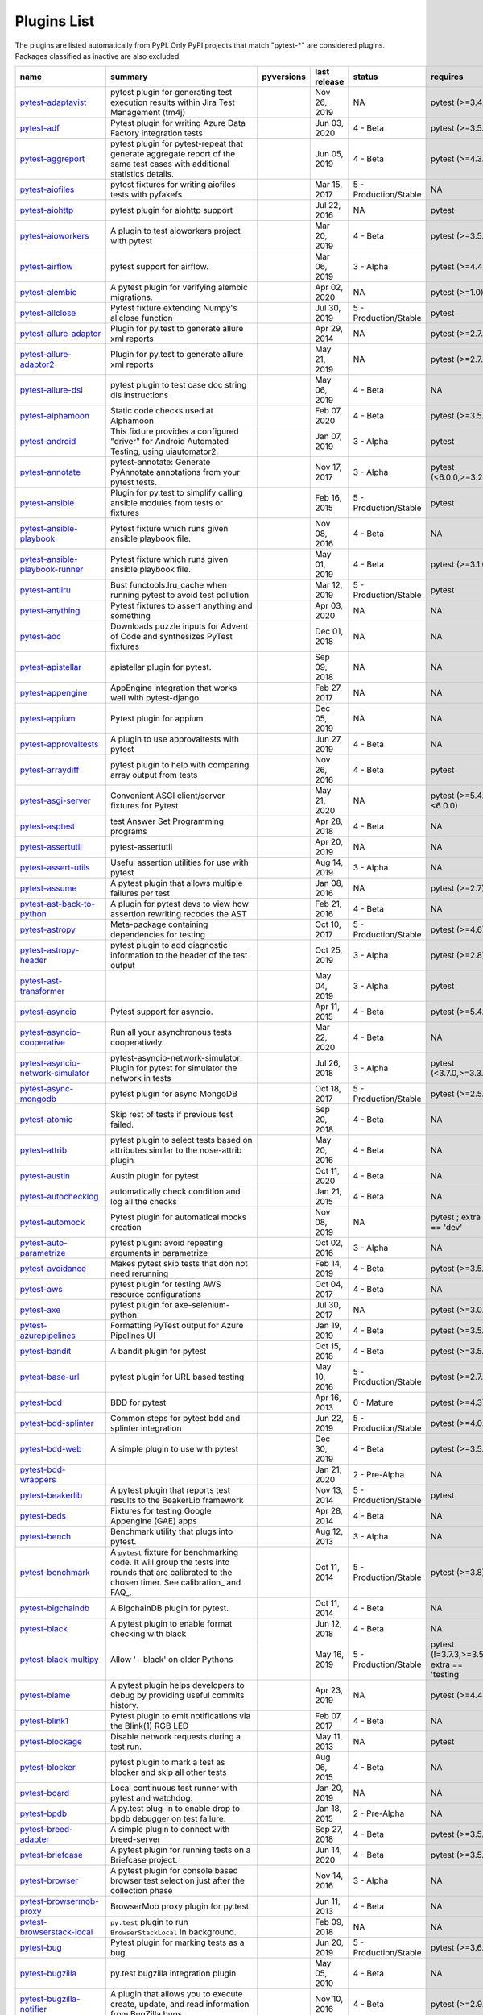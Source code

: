 Plugins List
============

The plugins are listed automatically from PyPI.
Only PyPI projects that match "pytest-\*" are considered plugins.
Packages classified as inactive are also excluded.

==============================================================================================================  ========================================================================================================================================================================  =========================================================================================  ==============  =====================  ============================================
name                                                                                                            summary                                                                                                                                                                   pyversions                                                                                 last release    status                 requires
==============================================================================================================  ========================================================================================================================================================================  =========================================================================================  ==============  =====================  ============================================
`pytest-adaptavist <https://pypi.org/project/pytest-adaptavist/>`_                                              pytest plugin for generating test execution results within Jira Test Management (tm4j)                                                                                    .. image:: https://img.shields.io/pypi/pyversions/pytest-adaptavist                        Nov 26, 2019    NA                     pytest (>=3.4.1)
`pytest-adf <https://pypi.org/project/pytest-adf/>`_                                                            Pytest plugin for writing Azure Data Factory integration tests                                                                                                            .. image:: https://img.shields.io/pypi/pyversions/pytest-adf                               Jun 03, 2020    4 - Beta               pytest (>=3.5.0)
`pytest-aggreport <https://pypi.org/project/pytest-aggreport/>`_                                                pytest plugin for pytest-repeat that generate aggregate report of the same test cases with additional statistics details.                                                 .. image:: https://img.shields.io/pypi/pyversions/pytest-aggreport                         Jun 05, 2019    4 - Beta               pytest (>=4.3.1)
`pytest-aiofiles <https://pypi.org/project/pytest-aiofiles/>`_                                                  pytest fixtures for writing aiofiles tests with pyfakefs                                                                                                                  .. image:: https://img.shields.io/pypi/pyversions/pytest-aiofiles                          Mar 15, 2017    5 - Production/Stable  NA
`pytest-aiohttp <https://pypi.org/project/pytest-aiohttp/>`_                                                    pytest plugin for aiohttp support                                                                                                                                         .. image:: https://img.shields.io/pypi/pyversions/pytest-aiohttp                           Jul 22, 2016    NA                     pytest
`pytest-aioworkers <https://pypi.org/project/pytest-aioworkers/>`_                                              A plugin to test aioworkers project with pytest                                                                                                                           .. image:: https://img.shields.io/pypi/pyversions/pytest-aioworkers                        Mar 20, 2019    4 - Beta               pytest (>=3.5.0)
`pytest-airflow <https://pypi.org/project/pytest-airflow/>`_                                                    pytest support for airflow.                                                                                                                                               .. image:: https://img.shields.io/pypi/pyversions/pytest-airflow                           Mar 06, 2019    3 - Alpha              pytest (>=4.4.0)
`pytest-alembic <https://pypi.org/project/pytest-alembic/>`_                                                    A pytest plugin for verifying alembic migrations.                                                                                                                         .. image:: https://img.shields.io/pypi/pyversions/pytest-alembic                           Apr 02, 2020    NA                     pytest (>=1.0)
`pytest-allclose <https://pypi.org/project/pytest-allclose/>`_                                                  Pytest fixture extending Numpy's allclose function                                                                                                                        .. image:: https://img.shields.io/pypi/pyversions/pytest-allclose                          Jul 30, 2019    5 - Production/Stable  pytest
`pytest-allure-adaptor <https://pypi.org/project/pytest-allure-adaptor/>`_                                      Plugin for py.test to generate allure xml reports                                                                                                                         .. image:: https://img.shields.io/pypi/pyversions/pytest-allure-adaptor                    Apr 29, 2014    NA                     pytest (>=2.7.3)
`pytest-allure-adaptor2 <https://pypi.org/project/pytest-allure-adaptor2/>`_                                    Plugin for py.test to generate allure xml reports                                                                                                                         .. image:: https://img.shields.io/pypi/pyversions/pytest-allure-adaptor2                   May 21, 2019    NA                     pytest (>=2.7.3)
`pytest-allure-dsl <https://pypi.org/project/pytest-allure-dsl/>`_                                              pytest plugin to test case doc string dls instructions                                                                                                                    .. image:: https://img.shields.io/pypi/pyversions/pytest-allure-dsl                        May 06, 2019    4 - Beta               NA
`pytest-alphamoon <https://pypi.org/project/pytest-alphamoon/>`_                                                Static code checks used at Alphamoon                                                                                                                                      .. image:: https://img.shields.io/pypi/pyversions/pytest-alphamoon                         Feb 07, 2020    4 - Beta               pytest (>=3.5.0)
`pytest-android <https://pypi.org/project/pytest-android/>`_                                                    This fixture provides a configured "driver" for Android Automated Testing, using uiautomator2.                                                                            .. image:: https://img.shields.io/pypi/pyversions/pytest-android                           Jan 07, 2019    3 - Alpha              pytest
`pytest-annotate <https://pypi.org/project/pytest-annotate/>`_                                                  pytest-annotate: Generate PyAnnotate annotations from your pytest tests.                                                                                                  .. image:: https://img.shields.io/pypi/pyversions/pytest-annotate                          Nov 17, 2017    3 - Alpha              pytest (<6.0.0,>=3.2.0)
`pytest-ansible <https://pypi.org/project/pytest-ansible/>`_                                                    Plugin for py.test to simplify calling ansible modules from tests or fixtures                                                                                             .. image:: https://img.shields.io/pypi/pyversions/pytest-ansible                           Feb 16, 2015    5 - Production/Stable  pytest
`pytest-ansible-playbook <https://pypi.org/project/pytest-ansible-playbook/>`_                                  Pytest fixture which runs given ansible playbook file.                                                                                                                    .. image:: https://img.shields.io/pypi/pyversions/pytest-ansible-playbook                  Nov 08, 2016    4 - Beta               NA
`pytest-ansible-playbook-runner <https://pypi.org/project/pytest-ansible-playbook-runner/>`_                    Pytest fixture which runs given ansible playbook file.                                                                                                                    .. image:: https://img.shields.io/pypi/pyversions/pytest-ansible-playbook-runner           May 01, 2019    4 - Beta               pytest (>=3.1.0)
`pytest-antilru <https://pypi.org/project/pytest-antilru/>`_                                                    Bust functools.lru_cache when running pytest to avoid test pollution                                                                                                      .. image:: https://img.shields.io/pypi/pyversions/pytest-antilru                           Mar 12, 2019    5 - Production/Stable  pytest
`pytest-anything <https://pypi.org/project/pytest-anything/>`_                                                  Pytest fixtures to assert anything and something                                                                                                                          .. image:: https://img.shields.io/pypi/pyversions/pytest-anything                          Apr 03, 2020    NA                     NA
`pytest-aoc <https://pypi.org/project/pytest-aoc/>`_                                                            Downloads puzzle inputs for Advent of Code and synthesizes PyTest fixtures                                                                                                .. image:: https://img.shields.io/pypi/pyversions/pytest-aoc                               Dec 01, 2018    NA                     NA
`pytest-apistellar <https://pypi.org/project/pytest-apistellar/>`_                                              apistellar plugin for pytest.                                                                                                                                             .. image:: https://img.shields.io/pypi/pyversions/pytest-apistellar                        Sep 09, 2018    NA                     NA
`pytest-appengine <https://pypi.org/project/pytest-appengine/>`_                                                AppEngine integration that works well with pytest-django                                                                                                                  .. image:: https://img.shields.io/pypi/pyversions/pytest-appengine                         Feb 27, 2017    NA                     NA
`pytest-appium <https://pypi.org/project/pytest-appium/>`_                                                      Pytest plugin for appium                                                                                                                                                  .. image:: https://img.shields.io/pypi/pyversions/pytest-appium                            Dec 05, 2019    NA                     NA
`pytest-approvaltests <https://pypi.org/project/pytest-approvaltests/>`_                                        A plugin to use approvaltests with pytest                                                                                                                                 .. image:: https://img.shields.io/pypi/pyversions/pytest-approvaltests                     Jun 27, 2019    4 - Beta               NA
`pytest-arraydiff <https://pypi.org/project/pytest-arraydiff/>`_                                                pytest plugin to help with comparing array output from tests                                                                                                              .. image:: https://img.shields.io/pypi/pyversions/pytest-arraydiff                         Nov 26, 2016    4 - Beta               pytest
`pytest-asgi-server <https://pypi.org/project/pytest-asgi-server/>`_                                            Convenient ASGI client/server fixtures for Pytest                                                                                                                         .. image:: https://img.shields.io/pypi/pyversions/pytest-asgi-server                       May 21, 2020    NA                     pytest (>=5.4.1,<6.0.0)
`pytest-asptest <https://pypi.org/project/pytest-asptest/>`_                                                    test Answer Set Programming programs                                                                                                                                      .. image:: https://img.shields.io/pypi/pyversions/pytest-asptest                           Apr 28, 2018    4 - Beta               NA
`pytest-assertutil <https://pypi.org/project/pytest-assertutil/>`_                                              pytest-assertutil                                                                                                                                                         .. image:: https://img.shields.io/pypi/pyversions/pytest-assertutil                        Apr 20, 2019    NA                     NA
`pytest-assert-utils <https://pypi.org/project/pytest-assert-utils/>`_                                          Useful assertion utilities for use with pytest                                                                                                                            .. image:: https://img.shields.io/pypi/pyversions/pytest-assert-utils                      Aug 14, 2019    3 - Alpha              NA
`pytest-assume <https://pypi.org/project/pytest-assume/>`_                                                      A pytest plugin that allows multiple failures per test                                                                                                                    .. image:: https://img.shields.io/pypi/pyversions/pytest-assume                            Jan 08, 2016    NA                     pytest (>=2.7)
`pytest-ast-back-to-python <https://pypi.org/project/pytest-ast-back-to-python/>`_                              A plugin for pytest devs to view how assertion rewriting recodes the AST                                                                                                  .. image:: https://img.shields.io/pypi/pyversions/pytest-ast-back-to-python                Feb 21, 2016    4 - Beta               NA
`pytest-astropy <https://pypi.org/project/pytest-astropy/>`_                                                    Meta-package containing dependencies for testing                                                                                                                          .. image:: https://img.shields.io/pypi/pyversions/pytest-astropy                           Oct 10, 2017    5 - Production/Stable  pytest (>=4.6)
`pytest-astropy-header <https://pypi.org/project/pytest-astropy-header/>`_                                      pytest plugin to add diagnostic information to the header of the test output                                                                                              .. image:: https://img.shields.io/pypi/pyversions/pytest-astropy-header                    Oct 25, 2019    3 - Alpha              pytest (>=2.8)
`pytest-ast-transformer <https://pypi.org/project/pytest-ast-transformer/>`_                                                                                                                                                                                                              .. image:: https://img.shields.io/pypi/pyversions/pytest-ast-transformer                   May 04, 2019    3 - Alpha              pytest
`pytest-asyncio <https://pypi.org/project/pytest-asyncio/>`_                                                    Pytest support for asyncio.                                                                                                                                               .. image:: https://img.shields.io/pypi/pyversions/pytest-asyncio                           Apr 11, 2015    4 - Beta               pytest (>=5.4.0)
`pytest-asyncio-cooperative <https://pypi.org/project/pytest-asyncio-cooperative/>`_                            Run all your asynchronous tests cooperatively.                                                                                                                            .. image:: https://img.shields.io/pypi/pyversions/pytest-asyncio-cooperative               Mar 22, 2020    4 - Beta               NA
`pytest-asyncio-network-simulator <https://pypi.org/project/pytest-asyncio-network-simulator/>`_                pytest-asyncio-network-simulator: Plugin for pytest for simulator the network in tests                                                                                    .. image:: https://img.shields.io/pypi/pyversions/pytest-asyncio-network-simulator         Jul 26, 2018    3 - Alpha              pytest (<3.7.0,>=3.3.2)
`pytest-async-mongodb <https://pypi.org/project/pytest-async-mongodb/>`_                                        pytest plugin for async MongoDB                                                                                                                                           .. image:: https://img.shields.io/pypi/pyversions/pytest-async-mongodb                     Oct 18, 2017    5 - Production/Stable  pytest (>=2.5.2)
`pytest-atomic <https://pypi.org/project/pytest-atomic/>`_                                                      Skip rest of tests if previous test failed.                                                                                                                               .. image:: https://img.shields.io/pypi/pyversions/pytest-atomic                            Sep 20, 2018    4 - Beta               NA
`pytest-attrib <https://pypi.org/project/pytest-attrib/>`_                                                      pytest plugin to select tests based on attributes similar to the nose-attrib plugin                                                                                       .. image:: https://img.shields.io/pypi/pyversions/pytest-attrib                            May 20, 2016    4 - Beta               NA
`pytest-austin <https://pypi.org/project/pytest-austin/>`_                                                      Austin plugin for pytest                                                                                                                                                  .. image:: https://img.shields.io/pypi/pyversions/pytest-austin                            Oct 11, 2020    4 - Beta               NA
`pytest-autochecklog <https://pypi.org/project/pytest-autochecklog/>`_                                          automatically check condition and log all the checks                                                                                                                      .. image:: https://img.shields.io/pypi/pyversions/pytest-autochecklog                      Jan 21, 2015    4 - Beta               NA
`pytest-automock <https://pypi.org/project/pytest-automock/>`_                                                  Pytest plugin for automatical mocks creation                                                                                                                              .. image:: https://img.shields.io/pypi/pyversions/pytest-automock                          Nov 08, 2019    NA                     pytest ; extra == 'dev'
`pytest-auto-parametrize <https://pypi.org/project/pytest-auto-parametrize/>`_                                  pytest plugin: avoid repeating arguments in parametrize                                                                                                                   .. image:: https://img.shields.io/pypi/pyversions/pytest-auto-parametrize                  Oct 02, 2016    3 - Alpha              NA
`pytest-avoidance <https://pypi.org/project/pytest-avoidance/>`_                                                Makes pytest skip tests that don not need rerunning                                                                                                                       .. image:: https://img.shields.io/pypi/pyversions/pytest-avoidance                         Feb 14, 2019    4 - Beta               pytest (>=3.5.0)
`pytest-aws <https://pypi.org/project/pytest-aws/>`_                                                            pytest plugin for testing AWS resource configurations                                                                                                                     .. image:: https://img.shields.io/pypi/pyversions/pytest-aws                               Oct 04, 2017    4 - Beta               NA
`pytest-axe <https://pypi.org/project/pytest-axe/>`_                                                            pytest plugin for axe-selenium-python                                                                                                                                     .. image:: https://img.shields.io/pypi/pyversions/pytest-axe                               Jul 30, 2017    NA                     pytest (>=3.0.0)
`pytest-azurepipelines <https://pypi.org/project/pytest-azurepipelines/>`_                                      Formatting PyTest output for Azure Pipelines UI                                                                                                                           .. image:: https://img.shields.io/pypi/pyversions/pytest-azurepipelines                    Jan 19, 2019    4 - Beta               pytest (>=3.5.0)
`pytest-bandit <https://pypi.org/project/pytest-bandit/>`_                                                      A bandit plugin for pytest                                                                                                                                                .. image:: https://img.shields.io/pypi/pyversions/pytest-bandit                            Oct 15, 2018    4 - Beta               pytest (>=3.5.0)
`pytest-base-url <https://pypi.org/project/pytest-base-url/>`_                                                  pytest plugin for URL based testing                                                                                                                                       .. image:: https://img.shields.io/pypi/pyversions/pytest-base-url                          May 10, 2016    5 - Production/Stable  pytest (>=2.7.3)
`pytest-bdd <https://pypi.org/project/pytest-bdd/>`_                                                            BDD for pytest                                                                                                                                                            .. image:: https://img.shields.io/pypi/pyversions/pytest-bdd                               Apr 16, 2013    6 - Mature             pytest (>=4.3)
`pytest-bdd-splinter <https://pypi.org/project/pytest-bdd-splinter/>`_                                          Common steps for pytest bdd and splinter integration                                                                                                                      .. image:: https://img.shields.io/pypi/pyversions/pytest-bdd-splinter                      Jun 22, 2019    5 - Production/Stable  pytest (>=4.0.0)
`pytest-bdd-web <https://pypi.org/project/pytest-bdd-web/>`_                                                    A simple plugin to use with pytest                                                                                                                                        .. image:: https://img.shields.io/pypi/pyversions/pytest-bdd-web                           Dec 30, 2019    4 - Beta               pytest (>=3.5.0)
`pytest-bdd-wrappers <https://pypi.org/project/pytest-bdd-wrappers/>`_                                                                                                                                                                                                                    .. image:: https://img.shields.io/pypi/pyversions/pytest-bdd-wrappers                      Jan 21, 2020    2 - Pre-Alpha          NA
`pytest-beakerlib <https://pypi.org/project/pytest-beakerlib/>`_                                                A pytest plugin that reports test results to the BeakerLib framework                                                                                                      .. image:: https://img.shields.io/pypi/pyversions/pytest-beakerlib                         Nov 13, 2014    5 - Production/Stable  pytest
`pytest-beds <https://pypi.org/project/pytest-beds/>`_                                                          Fixtures for testing Google Appengine (GAE) apps                                                                                                                          .. image:: https://img.shields.io/pypi/pyversions/pytest-beds                              Apr 28, 2014    4 - Beta               NA
`pytest-bench <https://pypi.org/project/pytest-bench/>`_                                                        Benchmark utility that plugs into pytest.                                                                                                                                 .. image:: https://img.shields.io/pypi/pyversions/pytest-bench                             Aug 12, 2013    3 - Alpha              NA
`pytest-benchmark <https://pypi.org/project/pytest-benchmark/>`_                                                A ``pytest`` fixture for benchmarking code. It will group the tests into rounds that are calibrated to the chosen timer. See calibration_ and FAQ_.                       .. image:: https://img.shields.io/pypi/pyversions/pytest-benchmark                         Oct 11, 2014    5 - Production/Stable  pytest (>=3.8)
`pytest-bigchaindb <https://pypi.org/project/pytest-bigchaindb/>`_                                              A BigchainDB plugin for pytest.                                                                                                                                           .. image:: https://img.shields.io/pypi/pyversions/pytest-bigchaindb                        Oct 11, 2014    4 - Beta               NA
`pytest-black <https://pypi.org/project/pytest-black/>`_                                                        A pytest plugin to enable format checking with black                                                                                                                      .. image:: https://img.shields.io/pypi/pyversions/pytest-black                             Jun 12, 2018    4 - Beta               NA
`pytest-black-multipy <https://pypi.org/project/pytest-black-multipy/>`_                                        Allow '--black' on older Pythons                                                                                                                                          .. image:: https://img.shields.io/pypi/pyversions/pytest-black-multipy                     May 16, 2019    5 - Production/Stable  pytest (!=3.7.3,>=3.5) ; extra == 'testing'
`pytest-blame <https://pypi.org/project/pytest-blame/>`_                                                        A pytest plugin helps developers to debug by providing useful commits history.                                                                                            .. image:: https://img.shields.io/pypi/pyversions/pytest-blame                             Apr 23, 2019    NA                     pytest (>=4.4.0)
`pytest-blink1 <https://pypi.org/project/pytest-blink1/>`_                                                      Pytest plugin to emit notifications via the Blink(1) RGB LED                                                                                                              .. image:: https://img.shields.io/pypi/pyversions/pytest-blink1                            Feb 07, 2017    4 - Beta               NA
`pytest-blockage <https://pypi.org/project/pytest-blockage/>`_                                                  Disable network requests during a test run.                                                                                                                               .. image:: https://img.shields.io/pypi/pyversions/pytest-blockage                          May 11, 2013    NA                     pytest
`pytest-blocker <https://pypi.org/project/pytest-blocker/>`_                                                    pytest plugin to mark a test as blocker and skip all other tests                                                                                                          .. image:: https://img.shields.io/pypi/pyversions/pytest-blocker                           Aug 06, 2015    4 - Beta               NA
`pytest-board <https://pypi.org/project/pytest-board/>`_                                                        Local continuous test runner with pytest and watchdog.                                                                                                                    .. image:: https://img.shields.io/pypi/pyversions/pytest-board                             Jan 20, 2019    NA                     NA
`pytest-bpdb <https://pypi.org/project/pytest-bpdb/>`_                                                          A py.test plug-in to enable drop to bpdb debugger on test failure.                                                                                                        .. image:: https://img.shields.io/pypi/pyversions/pytest-bpdb                              Jan 18, 2015    2 - Pre-Alpha          NA
`pytest-breed-adapter <https://pypi.org/project/pytest-breed-adapter/>`_                                        A simple plugin to connect with breed-server                                                                                                                              .. image:: https://img.shields.io/pypi/pyversions/pytest-breed-adapter                     Sep 27, 2018    4 - Beta               pytest (>=3.5.0)
`pytest-briefcase <https://pypi.org/project/pytest-briefcase/>`_                                                A pytest plugin for running tests on a Briefcase project.                                                                                                                 .. image:: https://img.shields.io/pypi/pyversions/pytest-briefcase                         Jun 14, 2020    4 - Beta               pytest (>=3.5.0)
`pytest-browser <https://pypi.org/project/pytest-browser/>`_                                                    A pytest plugin for console based browser test selection just after the collection phase                                                                                  .. image:: https://img.shields.io/pypi/pyversions/pytest-browser                           Nov 14, 2016    3 - Alpha              NA
`pytest-browsermob-proxy <https://pypi.org/project/pytest-browsermob-proxy/>`_                                  BrowserMob proxy plugin for py.test.                                                                                                                                      .. image:: https://img.shields.io/pypi/pyversions/pytest-browsermob-proxy                  Jun 11, 2013    4 - Beta               NA
`pytest-browserstack-local <https://pypi.org/project/pytest-browserstack-local/>`_                              ``py.test`` plugin to run ``BrowserStackLocal`` in background.                                                                                                            .. image:: https://img.shields.io/pypi/pyversions/pytest-browserstack-local                Feb 09, 2018    NA                     NA
`pytest-bug <https://pypi.org/project/pytest-bug/>`_                                                            Pytest plugin for marking tests as a bug                                                                                                                                  .. image:: https://img.shields.io/pypi/pyversions/pytest-bug                               Jun 20, 2019    5 - Production/Stable  pytest (>=3.6.0)
`pytest-bugzilla <https://pypi.org/project/pytest-bugzilla/>`_                                                  py.test bugzilla integration plugin                                                                                                                                       .. image:: https://img.shields.io/pypi/pyversions/pytest-bugzilla                          May 05, 2010    4 - Beta               NA
`pytest-bugzilla-notifier <https://pypi.org/project/pytest-bugzilla-notifier/>`_                                A plugin that allows you to execute create, update, and read information from BugZilla bugs                                                                               .. image:: https://img.shields.io/pypi/pyversions/pytest-bugzilla-notifier                 Nov 10, 2016    4 - Beta               pytest (>=2.9.2)
`pytest-buildkite <https://pypi.org/project/pytest-buildkite/>`_                                                Plugin for pytest that automatically publishes coverage and pytest report annotations to Buildkite.                                                                       .. image:: https://img.shields.io/pypi/pyversions/pytest-buildkite                         Jul 01, 2019    4 - Beta               pytest (>=3.5.0)
`pytest-bwrap <https://pypi.org/project/pytest-bwrap/>`_                                                        Run your tests in Bubblewrap sandboxes                                                                                                                                    .. image:: https://img.shields.io/pypi/pyversions/pytest-bwrap                             Oct 26, 2018    3 - Alpha              NA
`pytest-cache <https://pypi.org/project/pytest-cache/>`_                                                        pytest plugin with mechanisms for caching across test runs                                                                                                                .. image:: https://img.shields.io/pypi/pyversions/pytest-cache                             Jun 20, 2012    3 - Alpha              NA
`pytest-cagoule <https://pypi.org/project/pytest-cagoule/>`_                                                    Pytest plugin to only run tests affected by changes                                                                                                                       .. image:: https://img.shields.io/pypi/pyversions/pytest-cagoule                           Oct 12, 2014    3 - Alpha              NA
`pytest-camel-collect <https://pypi.org/project/pytest-camel-collect/>`_                                        Enable CamelCase-aware pytest class collection                                                                                                                            .. image:: https://img.shields.io/pypi/pyversions/pytest-camel-collect                     Dec 18, 2018    NA                     pytest (>=2.9)
`pytest-canonical-data <https://pypi.org/project/pytest-canonical-data/>`_                                      A plugin which allows to compare results with canonical results, based on previous runs                                                                                   .. image:: https://img.shields.io/pypi/pyversions/pytest-canonical-data                    May 08, 2020    2 - Pre-Alpha          pytest (>=3.5.0)
`pytest-caprng <https://pypi.org/project/pytest-caprng/>`_                                                      A plugin that replays pRNG state on failure.                                                                                                                              .. image:: https://img.shields.io/pypi/pyversions/pytest-caprng                            Apr 27, 2018    4 - Beta               NA
`pytest-capture-deprecatedwarnings <https://pypi.org/project/pytest-capture-deprecatedwarnings/>`_              pytest plugin to capture all deprecatedwarnings and put them in one file                                                                                                  .. image:: https://img.shields.io/pypi/pyversions/pytest-capture-deprecatedwarnings        Apr 30, 2019    NA                     NA
`pytest-capturelog <https://pypi.org/project/pytest-capturelog/>`_                                              py.test plugin to capture log messages                                                                                                                                    .. image:: https://img.shields.io/pypi/pyversions/pytest-capturelog                        Mar 14, 2010    4 - Beta               NA
`pytest-cases <https://pypi.org/project/pytest-cases/>`_                                                        Separate test code from test cases in pytest.                                                                                                                             .. image:: https://img.shields.io/pypi/pyversions/pytest-cases                             Jun 25, 2018    5 - Production/Stable  NA
`pytest-cassandra <https://pypi.org/project/pytest-cassandra/>`_                                                Cassandra CCM Test Fixtures for pytest                                                                                                                                    .. image:: https://img.shields.io/pypi/pyversions/pytest-cassandra                         Nov 04, 2017    1 - Planning           NA
`pytest-catchlog <https://pypi.org/project/pytest-catchlog/>`_                                                  py.test plugin to catch log messages. This is a fork of pytest-capturelog.                                                                                                .. image:: https://img.shields.io/pypi/pyversions/pytest-catchlog                          Dec 08, 2014    4 - Beta               pytest (>=2.6)
`pytest-catch-server <https://pypi.org/project/pytest-catch-server/>`_                                          Pytest plugin with server for catching HTTP requests.                                                                                                                     .. image:: https://img.shields.io/pypi/pyversions/pytest-catch-server                      Dec 12, 2019    5 - Production/Stable  NA
`pytest-celery <https://pypi.org/project/pytest-celery/>`_                                                      pytest-celery a shim pytest plugin to enable celery.contrib.pytest                                                                                                        .. image:: https://img.shields.io/pypi/pyversions/pytest-celery                            Aug 05, 2020    NA                     NA
`pytest-chalice <https://pypi.org/project/pytest-chalice/>`_                                                    A set of py.test fixtures for AWS Chalice                                                                                                                                 .. image:: https://img.shields.io/pypi/pyversions/pytest-chalice                           May 13, 2019    4 - Beta               NA
`pytest-change-report <https://pypi.org/project/pytest-change-report/>`_                                        turn . into √，turn F into x                                                                                                                                              .. image:: https://img.shields.io/pypi/pyversions/pytest-change-report                     Sep 14, 2020    NA                     pytest
`pytest-chdir <https://pypi.org/project/pytest-chdir/>`_                                                        A pytest fixture for changing current working directory                                                                                                                   .. image:: https://img.shields.io/pypi/pyversions/pytest-chdir                             Jan 28, 2020    NA                     pytest (>=5.0.0,<6.0.0)
`pytest-check <https://pypi.org/project/pytest-check/>`_                                                        A pytest plugin that allows multiple failures per test.                                                                                                                   .. image:: https://img.shields.io/pypi/pyversions/pytest-check                             Oct 30, 2017    4 - Beta               NA
`pytest-checkdocs <https://pypi.org/project/pytest-checkdocs/>`_                                                check the README when running tests                                                                                                                                       .. image:: https://img.shields.io/pypi/pyversions/pytest-checkdocs                         Nov 27, 2018    5 - Production/Stable  pytest (!=3.7.3,>=3.5) ; extra == 'testing'
`pytest-checkipdb <https://pypi.org/project/pytest-checkipdb/>`_                                                plugin to check if there are ipdb debugs left                                                                                                                             .. image:: https://img.shields.io/pypi/pyversions/pytest-checkipdb                         Feb 26, 2017    5 - Production/Stable  pytest (>=2.9.2)
`pytest-check-links <https://pypi.org/project/pytest-check-links/>`_                                            Check links in files                                                                                                                                                      .. image:: https://img.shields.io/pypi/pyversions/pytest-check-links                       Feb 09, 2017    NA                     NA
`pytest-check-mk <https://pypi.org/project/pytest-check-mk/>`_                                                  pytest plugin to test Check_MK checks                                                                                                                                     .. image:: https://img.shields.io/pypi/pyversions/pytest-check-mk                          Nov 19, 2015    4 - Beta               pytest
`pytest-circleci <https://pypi.org/project/pytest-circleci/>`_                                                  py.test plugin for CircleCI                                                                                                                                               .. image:: https://img.shields.io/pypi/pyversions/pytest-circleci                          Sep 29, 2014    NA                     NA
`pytest-circleci-parallelized <https://pypi.org/project/pytest-circleci-parallelized/>`_                        Parallelize pytest across CircleCI workers.                                                                                                                               .. image:: https://img.shields.io/pypi/pyversions/pytest-circleci-parallelized             Feb 24, 2019    NA                     NA
`pytest-ckan <https://pypi.org/project/pytest-ckan/>`_                                                          Backport of CKAN 2.9 pytest plugin and fixtures to CAKN 2.8                                                                                                               .. image:: https://img.shields.io/pypi/pyversions/pytest-ckan                              Apr 27, 2020    4 - Beta               pytest
`pytest-clarity <https://pypi.org/project/pytest-clarity/>`_                                                    A plugin providing an alternative, colourful diff output for failing assertions.                                                                                          .. image:: https://img.shields.io/pypi/pyversions/pytest-clarity                           Oct 18, 2018    3 - Alpha              NA
`pytest-cldf <https://pypi.org/project/pytest-cldf/>`_                                                          Easy quality control for CLDF datasets using pytest                                                                                                                       .. image:: https://img.shields.io/pypi/pyversions/pytest-cldf                              Apr 18, 2018    NA                     NA
`pytest-click <https://pypi.org/project/pytest-click/>`_                                                        Py.test plugin for Click                                                                                                                                                  .. image:: https://img.shields.io/pypi/pyversions/pytest-click                             Jan 29, 2016    5 - Production/Stable  pytest (>=5.0)
`pytest-clld <https://pypi.org/project/pytest-clld/>`_                                                                                                                                                                                                                                    .. image:: https://img.shields.io/pypi/pyversions/pytest-clld                              Jan 09, 2018    NA                     pytest (>=3.6)
`pytest-cloud <https://pypi.org/project/pytest-cloud/>`_                                                        Distributed tests planner plugin for pytest testing framework.                                                                                                            .. image:: https://img.shields.io/pypi/pyversions/pytest-cloud                             Jan 17, 2015    6 - Mature             NA
`pytest-cobra <https://pypi.org/project/pytest-cobra/>`_                                                        PyTest plugin for testing Smart Contracts for Ethereum blockchain.                                                                                                        .. image:: https://img.shields.io/pypi/pyversions/pytest-cobra                             Sep 12, 2018    3 - Alpha              pytest (<4.0.0,>=3.7.1)
`pytest-codecheckers <https://pypi.org/project/pytest-codecheckers/>`_                                          pytest plugin to add source code sanity checks (pep8 and friends)                                                                                                         .. image:: https://img.shields.io/pypi/pyversions/pytest-codecheckers                      Feb 13, 2010    NA                     NA
`pytest-codegen <https://pypi.org/project/pytest-codegen/>`_                                                    Automatically create pytest test signatures                                                                                                                               .. image:: https://img.shields.io/pypi/pyversions/pytest-codegen                           Aug 23, 2020    2 - Pre-Alpha          NA
`pytest-codestyle <https://pypi.org/project/pytest-codestyle/>`_                                                pytest plugin to run pycodestyle                                                                                                                                          .. image:: https://img.shields.io/pypi/pyversions/pytest-codestyle                         Dec 12, 2017    3 - Alpha              NA
`pytest-colordots <https://pypi.org/project/pytest-colordots/>`_                                                Colorizes the progress indicators                                                                                                                                         .. image:: https://img.shields.io/pypi/pyversions/pytest-colordots                         Nov 20, 2014    5 - Production/Stable  NA
`pytest-commander <https://pypi.org/project/pytest-commander/>`_                                                An interactive GUI test runner for PyTest                                                                                                                                 .. image:: https://img.shields.io/pypi/pyversions/pytest-commander                         Aug 25, 2020    NA                     pytest (>=5.0.0)
`pytest-common-subject <https://pypi.org/project/pytest-common-subject/>`_                                      pytest framework for testing different aspects of a common method                                                                                                         .. image:: https://img.shields.io/pypi/pyversions/pytest-common-subject                    Apr 22, 2019    NA                     pytest (>=3.6,<6.1)
`pytest-concurrent <https://pypi.org/project/pytest-concurrent/>`_                                              Concurrently execute test cases with multithread, multiprocess and gevent                                                                                                 .. image:: https://img.shields.io/pypi/pyversions/pytest-concurrent                        Aug 11, 2017    4 - Beta               pytest (>=3.1.1)
`pytest-config <https://pypi.org/project/pytest-config/>`_                                                      Base configurations and utilities for developing    your Python project test suite with pytest.                                                                           .. image:: https://img.shields.io/pypi/pyversions/pytest-config                            Jun 19, 2014    5 - Production/Stable  NA
`pytest-console-scripts <https://pypi.org/project/pytest-console-scripts/>`_                                    Pytest plugin for testing console scripts                                                                                                                                 .. image:: https://img.shields.io/pypi/pyversions/pytest-console-scripts                   Oct 27, 2016    4 - Beta               NA
`pytest-consul <https://pypi.org/project/pytest-consul/>`_                                                      pytest plugin with fixtures for testing consul aware apps                                                                                                                 .. image:: https://img.shields.io/pypi/pyversions/pytest-consul                            Jul 04, 2016    3 - Alpha              pytest
`pytest-contextfixture <https://pypi.org/project/pytest-contextfixture/>`_                                      Define pytest fixtures as context managers.                                                                                                                               .. image:: https://img.shields.io/pypi/pyversions/pytest-contextfixture                    Feb 02, 2013    4 - Beta               NA
`pytest-contexts <https://pypi.org/project/pytest-contexts/>`_                                                  A plugin to run tests written with the Contexts framework using pytest                                                                                                    .. image:: https://img.shields.io/pypi/pyversions/pytest-contexts                          Jun 29, 2018    4 - Beta               NA
`pytest-cookies <https://pypi.org/project/pytest-cookies/>`_                                                    The pytest plugin for your Cookiecutter templates. 🍪                                                                                                                     .. image:: https://img.shields.io/pypi/pyversions/pytest-cookies                           Oct 22, 2015    5 - Production/Stable  pytest (<6.0.0,>=3.3.0)
`pytest-couchdbkit <https://pypi.org/project/pytest-couchdbkit/>`_                                              py.test extension for per-test couchdb databases using couchdbkit                                                                                                         .. image:: https://img.shields.io/pypi/pyversions/pytest-couchdbkit                        Jan 30, 2012    NA                     NA
`pytest-count <https://pypi.org/project/pytest-count/>`_                                                        count erros and send email                                                                                                                                                .. image:: https://img.shields.io/pypi/pyversions/pytest-count                             Jan 12, 2018    4 - Beta               NA
`pytest-cov <https://pypi.org/project/pytest-cov/>`_                                                            Pytest plugin for measuring coverage.                                                                                                                                     .. image:: https://img.shields.io/pypi/pyversions/pytest-cov                               Apr 25, 2010    5 - Production/Stable  pytest (>=4.6)
`pytest-cover <https://pypi.org/project/pytest-cover/>`_                                                        Pytest plugin for measuring coverage. Forked from `pytest-cov`.                                                                                                           .. image:: https://img.shields.io/pypi/pyversions/pytest-cover                             Jun 17, 2015    5 - Production/Stable  NA
`pytest-coverage <https://pypi.org/project/pytest-coverage/>`_                                                                                                                                                                                                                            .. image:: https://img.shields.io/pypi/pyversions/pytest-coverage                          Jun 17, 2015    NA                     NA
`pytest-cov-exclude <https://pypi.org/project/pytest-cov-exclude/>`_                                            Pytest plugin for excluding tests based on coverage data                                                                                                                  .. image:: https://img.shields.io/pypi/pyversions/pytest-cov-exclude                       Dec 17, 2015    4 - Beta               pytest (>=2.8.0,<2.9.0); extra == 'dev'
`pytest-cpp <https://pypi.org/project/pytest-cpp/>`_                                                            Use pytest's runner to discover and execute C++ tests                                                                                                                     .. image:: https://img.shields.io/pypi/pyversions/pytest-cpp                               Aug 17, 2014    4 - Beta               pytest (!=5.4.0,!=5.4.1)
`pytest-cram <https://pypi.org/project/pytest-cram/>`_                                                          Run cram tests with pytest.                                                                                                                                               .. image:: https://img.shields.io/pypi/pyversions/pytest-cram                              Feb 29, 2016    NA                     NA
`pytest-crate <https://pypi.org/project/pytest-crate/>`_                                                        Manages CrateDB instances during your integration tests                                                                                                                   .. image:: https://img.shields.io/pypi/pyversions/pytest-crate                             Apr 05, 2019    3 - Alpha              pytest (>=4.0)
`pytest-cricri <https://pypi.org/project/pytest-cricri/>`_                                                      A Cricri plugin for pytest.                                                                                                                                               .. image:: https://img.shields.io/pypi/pyversions/pytest-cricri                            Jan 27, 2018    NA                     pytest
`pytest-crontab <https://pypi.org/project/pytest-crontab/>`_                                                    add crontab task in crontab                                                                                                                                               .. image:: https://img.shields.io/pypi/pyversions/pytest-crontab                           Dec 09, 2019    NA                     NA
`pytest-csv <https://pypi.org/project/pytest-csv/>`_                                                            CSV output for pytest.                                                                                                                                                    .. image:: https://img.shields.io/pypi/pyversions/pytest-csv                               Mar 26, 2018    NA                     pytest (>=4.4)
`pytest-curio <https://pypi.org/project/pytest-curio/>`_                                                        Pytest support for curio.                                                                                                                                                 .. image:: https://img.shields.io/pypi/pyversions/pytest-curio                             Jan 12, 2016    NA                     NA
`pytest-curl-report <https://pypi.org/project/pytest-curl-report/>`_                                            pytest plugin to generate curl command line report                                                                                                                        .. image:: https://img.shields.io/pypi/pyversions/pytest-curl-report                       May 16, 2015    4 - Beta               NA
`pytest-custom-exit-code <https://pypi.org/project/pytest-custom-exit-code/>`_                                  Exit pytest test session with custom exit code in different scenarios                                                                                                     .. image:: https://img.shields.io/pypi/pyversions/pytest-custom-exit-code                  Jan 14, 2019    4 - Beta               pytest (>=4.0.2)
`pytest-custom-report <https://pypi.org/project/pytest-custom-report/>`_                                        Configure the symbols displayed for test outcomes                                                                                                                         .. image:: https://img.shields.io/pypi/pyversions/pytest-custom-report                     Aug 21, 2018    NA                     pytest
`pytest-cython <https://pypi.org/project/pytest-cython/>`_                                                      A plugin for testing Cython extension modules                                                                                                                             .. image:: https://img.shields.io/pypi/pyversions/pytest-cython                            Apr 17, 2016    4 - Beta               NA
`pytest-darker <https://pypi.org/project/pytest-darker/>`_                                                      A pytest plugin for checking of modified code using Darker                                                                                                                .. image:: https://img.shields.io/pypi/pyversions/pytest-darker                            Aug 16, 2020    NA                     pytest (>=6.0.1) ; extra == 'test'
`pytest-dash <https://pypi.org/project/pytest-dash/>`_                                                          pytest fixtures to run dash applications.                                                                                                                                 .. image:: https://img.shields.io/pypi/pyversions/pytest-dash                              Oct 03, 2018    NA                     NA
`pytest-data <https://pypi.org/project/pytest-data/>`_                                                          Useful functions for managing data for pytest fixtures                                                                                                                    .. image:: https://img.shields.io/pypi/pyversions/pytest-data                              Nov 01, 2016    5 - Production/Stable  NA
`pytest-databricks <https://pypi.org/project/pytest-databricks/>`_                                              Pytest plugin for remote Databricks notebooks testing                                                                                                                     .. image:: https://img.shields.io/pypi/pyversions/pytest-databricks                        Jul 27, 2020    NA                     pytest
`pytest-datadir <https://pypi.org/project/pytest-datadir/>`_                                                    pytest plugin for test data directories and files                                                                                                                         .. image:: https://img.shields.io/pypi/pyversions/pytest-datadir                           Jul 02, 2015    5 - Production/Stable  pytest (>=2.7.0)
`pytest-datadir-mgr <https://pypi.org/project/pytest-datadir-mgr/>`_                                            Manager for test data providing downloads, caching of generated files, and a context for temp directories.                                                                .. image:: https://img.shields.io/pypi/pyversions/pytest-datadir-mgr                       Apr 08, 2020    5 - Production/Stable  pytest (>=6.0.1,<7.0.0)
`pytest-datadir-ng <https://pypi.org/project/pytest-datadir-ng/>`_                                              Fixtures for pytest allowing test functions/methods to easily retrieve test resources from the local filesystem.                                                          .. image:: https://img.shields.io/pypi/pyversions/pytest-datadir-ng                        Dec 26, 2015    5 - Production/Stable  pytest
`pytest-data-file <https://pypi.org/project/pytest-data-file/>`_                                                Fixture "data" and "case_data" for test from yaml file                                                                                                                    .. image:: https://img.shields.io/pypi/pyversions/pytest-data-file                         Dec 04, 2019    NA                     NA
`pytest-datafiles <https://pypi.org/project/pytest-datafiles/>`_                                                py.test plugin to create a 'tmpdir' containing predefined files/directories.                                                                                              .. image:: https://img.shields.io/pypi/pyversions/pytest-datafiles                         Jul 28, 2015    5 - Production/Stable  pytest (>=3.6)
`pytest-datafixtures <https://pypi.org/project/pytest-datafixtures/>`_                                          Data fixtures for pytest made simple                                                                                                                                      .. image:: https://img.shields.io/pypi/pyversions/pytest-datafixtures                      May 11, 2020    4 - Beta               NA
`pytest-dataplugin <https://pypi.org/project/pytest-dataplugin/>`_                                              A pytest plugin for managing an archive of test data.                                                                                                                     .. image:: https://img.shields.io/pypi/pyversions/pytest-dataplugin                        Sep 16, 2017    1 - Planning           NA
`pytest-datarecorder <https://pypi.org/project/pytest-datarecorder/>`_                                          A py.test plugin recording and comparing test output.                                                                                                                     .. image:: https://img.shields.io/pypi/pyversions/pytest-datarecorder                      Jan 22, 2020    5 - Production/Stable  pytest
`pytest-datatest <https://pypi.org/project/pytest-datatest/>`_                                                  A pytest plugin for test driven data-wrangling (this is the development version of datatest's pytest integration).                                                        .. image:: https://img.shields.io/pypi/pyversions/pytest-datatest                          Apr 07, 2018    4 - Beta               pytest (>=3.3)
`pytest-db <https://pypi.org/project/pytest-db/>`_                                                              Session scope fixture "db" for mysql query or change                                                                                                                      .. image:: https://img.shields.io/pypi/pyversions/pytest-db                                Dec 04, 2019    NA                     NA
`pytest-dbfixtures <https://pypi.org/project/pytest-dbfixtures/>`_                                              Databases fixtures plugin for py.test.                                                                                                                                    .. image:: https://img.shields.io/pypi/pyversions/pytest-dbfixtures                        Sep 04, 2013    4 - Beta               NA
`pytest-dbt-adapter <https://pypi.org/project/pytest-dbt-adapter/>`_                                            A pytest plugin for testing dbt adapter plugins                                                                                                                           .. image:: https://img.shields.io/pypi/pyversions/pytest-dbt-adapter                       Sep 02, 2020    NA                     pytest (<7,>=6)
`pytest-dbus-notification <https://pypi.org/project/pytest-dbus-notification/>`_                                D-BUS notifications for pytest results.                                                                                                                                   .. image:: https://img.shields.io/pypi/pyversions/pytest-dbus-notification                 Feb 14, 2014    5 - Production/Stable  NA
`pytest-deadfixtures <https://pypi.org/project/pytest-deadfixtures/>`_                                          A simple plugin to list unused fixtures in pytest                                                                                                                         .. image:: https://img.shields.io/pypi/pyversions/pytest-deadfixtures                      Dec 31, 2017    5 - Production/Stable  NA
`pytest-demo <https://pypi.org/project/pytest-demo/>`_                                                                                                                                                                                                                                    .. image:: https://img.shields.io/pypi/pyversions/pytest-demo                              Apr 17, 2020    NA                     NA
`pytest-dependency <https://pypi.org/project/pytest-dependency/>`_                                              Manage dependencies of tests                                                                                                                                              .. image:: https://img.shields.io/pypi/pyversions/pytest-dependency                        Jan 29, 2017    4 - Beta               NA
`pytest-depends <https://pypi.org/project/pytest-depends/>`_                                                    Tests that depend on other tests                                                                                                                                          .. image:: https://img.shields.io/pypi/pyversions/pytest-depends                           Aug 10, 2018    5 - Production/Stable  pytest (>=3)
`pytest-deprecate <https://pypi.org/project/pytest-deprecate/>`_                                                Mark tests as testing a deprecated feature with a warning note.                                                                                                           .. image:: https://img.shields.io/pypi/pyversions/pytest-deprecate                         Jun 25, 2019    NA                     NA
`pytest-describe <https://pypi.org/project/pytest-describe/>`_                                                  Describe-style plugin for pytest                                                                                                                                          .. image:: https://img.shields.io/pypi/pyversions/pytest-describe                          Sep 13, 2014    3 - Alpha              pytest (>=2.6.0)
`pytest-describe-it <https://pypi.org/project/pytest-describe-it/>`_                                            plugin for rich text descriptions                                                                                                                                         .. image:: https://img.shields.io/pypi/pyversions/pytest-describe-it                       Jul 19, 2019    4 - Beta               pytest
`pytest-devpi-server <https://pypi.org/project/pytest-devpi-server/>`_                                          DevPI server fixture for py.test                                                                                                                                          .. image:: https://img.shields.io/pypi/pyversions/pytest-devpi-server                      Feb 15, 2016    5 - Production/Stable  pytest
`pytest-diamond <https://pypi.org/project/pytest-diamond/>`_                                                    pytest plugin for diamond                                                                                                                                                 .. image:: https://img.shields.io/pypi/pyversions/pytest-diamond                           Aug 31, 2015    4 - Beta               NA
`pytest-dicom <https://pypi.org/project/pytest-dicom/>`_                                                        pytest plugin to provide DICOM fixtures                                                                                                                                   .. image:: https://img.shields.io/pypi/pyversions/pytest-dicom                             Dec 19, 2018    3 - Alpha              pytest
`pytest-dictsdiff <https://pypi.org/project/pytest-dictsdiff/>`_                                                                                                                                                                                                                          .. image:: https://img.shields.io/pypi/pyversions/pytest-dictsdiff                         Jun 19, 2018    NA                     NA
`pytest-diff <https://pypi.org/project/pytest-diff/>`_                                                          A simple plugin to use with pytest                                                                                                                                        .. image:: https://img.shields.io/pypi/pyversions/pytest-diff                              Feb 27, 2019    4 - Beta               pytest (>=3.5.0)
`pytest-diffeo <https://pypi.org/project/pytest-diffeo/>`_                                                      Common py.test support for Diffeo packages                                                                                                                                .. image:: https://img.shields.io/pypi/pyversions/pytest-diffeo                            Feb 21, 2014    3 - Alpha              NA
`pytest-disable <https://pypi.org/project/pytest-disable/>`_                                                    pytest plugin to disable a test and skip it from testrun                                                                                                                  .. image:: https://img.shields.io/pypi/pyversions/pytest-disable                           Sep 08, 2015    4 - Beta               NA
`pytest-disable-plugin <https://pypi.org/project/pytest-disable-plugin/>`_                                      Disable plugins per test                                                                                                                                                  .. image:: https://img.shields.io/pypi/pyversions/pytest-disable-plugin                    Feb 28, 2019    4 - Beta               pytest (>=3.5.0)
`pytest-discord <https://pypi.org/project/pytest-discord/>`_                                                    A pytest plugin to notify test results to a Discord channel.                                                                                                              .. image:: https://img.shields.io/pypi/pyversions/pytest-discord                           Aug 10, 2020    3 - Alpha              pytest (!=6.0.0,<7,>=3.3.2)
`pytest-django <https://pypi.org/project/pytest-django/>`_                                                      A Django plugin for pytest.                                                                                                                                               .. image:: https://img.shields.io/pypi/pyversions/pytest-django                            Apr 30, 2012    5 - Production/Stable  pytest (>=3.6)
`pytest-django-ahead <https://pypi.org/project/pytest-django-ahead/>`_                                          A Django plugin for pytest.                                                                                                                                               .. image:: https://img.shields.io/pypi/pyversions/pytest-django-ahead                      Oct 27, 2016    5 - Production/Stable  pytest (>=2.9)
`pytest-djangoapp <https://pypi.org/project/pytest-djangoapp/>`_                                                Nice pytest plugin to help you with Django pluggable application testing.                                                                                                 .. image:: https://img.shields.io/pypi/pyversions/pytest-djangoapp                         Jun 16, 2018    4 - Beta               NA
`pytest-django-cache-xdist <https://pypi.org/project/pytest-django-cache-xdist/>`_                              A djangocachexdist plugin for pytest                                                                                                                                      .. image:: https://img.shields.io/pypi/pyversions/pytest-django-cache-xdist                May 12, 2020    4 - Beta               NA
`pytest-django-casperjs <https://pypi.org/project/pytest-django-casperjs/>`_                                    Integrate CasperJS with your django tests as a pytest fixture.                                                                                                            .. image:: https://img.shields.io/pypi/pyversions/pytest-django-casperjs                   Mar 15, 2015    2 - Pre-Alpha          NA
`pytest-django-dotenv <https://pypi.org/project/pytest-django-dotenv/>`_                                        Pytest plugin used to setup environment variables with django-dotenv                                                                                                      .. image:: https://img.shields.io/pypi/pyversions/pytest-django-dotenv                     Nov 26, 2019    4 - Beta               pytest (>=2.6.0)
`pytest-django-factories <https://pypi.org/project/pytest-django-factories/>`_                                  Factories for your Django models that can be used as Pytest fixtures.                                                                                                     .. image:: https://img.shields.io/pypi/pyversions/pytest-django-factories                  May 31, 2020    4 - Beta               NA
`pytest-django-gcir <https://pypi.org/project/pytest-django-gcir/>`_                                            A Django plugin for pytest.                                                                                                                                               .. image:: https://img.shields.io/pypi/pyversions/pytest-django-gcir                       Mar 06, 2018    5 - Production/Stable  NA
`pytest-django-haystack <https://pypi.org/project/pytest-django-haystack/>`_                                    Cleanup your Haystack indexes between tests                                                                                                                               .. image:: https://img.shields.io/pypi/pyversions/pytest-django-haystack                   Feb 20, 2014    5 - Production/Stable  pytest (>=2.3.4)
`pytest-django-ifactory <https://pypi.org/project/pytest-django-ifactory/>`_                                    A model instance factory for pytest-django                                                                                                                                .. image:: https://img.shields.io/pypi/pyversions/pytest-django-ifactory                   Aug 10, 2018    3 - Alpha              NA
`pytest-django-lite <https://pypi.org/project/pytest-django-lite/>`_                                            The bare minimum to integrate py.test with Django.                                                                                                                        .. image:: https://img.shields.io/pypi/pyversions/pytest-django-lite                       Dec 07, 2012    NA                     NA
`pytest-django-model <https://pypi.org/project/pytest-django-model/>`_                                          A Simple Way to Test your Django Models                                                                                                                                   .. image:: https://img.shields.io/pypi/pyversions/pytest-django-model                      Jan 22, 2019    4 - Beta               NA
`pytest-django-ordering <https://pypi.org/project/pytest-django-ordering/>`_                                    A pytest plugin for preserving the order in which Django runs tests.                                                                                                      .. image:: https://img.shields.io/pypi/pyversions/pytest-django-ordering                   Jan 30, 2017    5 - Production/Stable  pytest (>=2.3.0)
`pytest-django-queries <https://pypi.org/project/pytest-django-queries/>`_                                      Generate performance reports from your django database performance tests.                                                                                                 .. image:: https://img.shields.io/pypi/pyversions/pytest-django-queries                    May 07, 2019    NA                     NA
`pytest-djangorestframework <https://pypi.org/project/pytest-djangorestframework/>`_                            A djangorestframework plugin for pytest                                                                                                                                   .. image:: https://img.shields.io/pypi/pyversions/pytest-djangorestframework               Aug 11, 2019    4 - Beta               NA
`pytest-django-rq <https://pypi.org/project/pytest-django-rq/>`_                                                A pytest plugin to help writing unit test for django-rq                                                                                                                   .. image:: https://img.shields.io/pypi/pyversions/pytest-django-rq                         Apr 12, 2020    4 - Beta               NA
`pytest-django-sqlcounts <https://pypi.org/project/pytest-django-sqlcounts/>`_                                  py.test plugin for reporting the number of SQLs executed per django testcase.                                                                                             .. image:: https://img.shields.io/pypi/pyversions/pytest-django-sqlcounts                  Jun 16, 2015    4 - Beta               NA
`pytest-django-testing-postgresql <https://pypi.org/project/pytest-django-testing-postgresql/>`_                Use a temporary PostgreSQL database with pytest-django                                                                                                                    .. image:: https://img.shields.io/pypi/pyversions/pytest-django-testing-postgresql         Dec 05, 2019    3 - Alpha              NA
`pytest-doc <https://pypi.org/project/pytest-doc/>`_                                                            A documentation plugin for py.test.                                                                                                                                       .. image:: https://img.shields.io/pypi/pyversions/pytest-doc                               Jun 28, 2015    5 - Production/Stable  NA
`pytest-docgen <https://pypi.org/project/pytest-docgen/>`_                                                      An RST Documentation Generator for pytest-based test suites                                                                                                               .. image:: https://img.shields.io/pypi/pyversions/pytest-docgen                            Jan 07, 2019    NA                     NA
`pytest-docker <https://pypi.org/project/pytest-docker/>`_                                                      Simple pytest fixtures for Docker and docker-compose based tests                                                                                                          .. image:: https://img.shields.io/pypi/pyversions/pytest-docker                            Mar 07, 2017    NA                     pytest (<7.0,>=4.0)
`pytest-docker-butla <https://pypi.org/project/pytest-docker-butla/>`_                                                                                                                                                                                                                    .. image:: https://img.shields.io/pypi/pyversions/pytest-docker-butla                      Jun 16, 2019    3 - Alpha              NA
`pytest-dockerc <https://pypi.org/project/pytest-dockerc/>`_                                                    Run, manage and stop Docker Compose project from Docker API                                                                                                               .. image:: https://img.shields.io/pypi/pyversions/pytest-dockerc                           Dec 27, 2018    5 - Production/Stable  pytest (>=3.0)
`pytest-docker-compose <https://pypi.org/project/pytest-docker-compose/>`_                                      Manages Docker containers during your integration tests                                                                                                                   .. image:: https://img.shields.io/pypi/pyversions/pytest-docker-compose                    Mar 26, 2018    5 - Production/Stable  pytest (>=3.3)
`pytest-docker-db <https://pypi.org/project/pytest-docker-db/>`_                                                A plugin to use docker databases for pytests                                                                                                                              .. image:: https://img.shields.io/pypi/pyversions/pytest-docker-db                         Feb 19, 2018    5 - Production/Stable  pytest (>=3.1.1)
`pytest-docker-fixtures <https://pypi.org/project/pytest-docker-fixtures/>`_                                    pytest docker fixtures                                                                                                                                                    .. image:: https://img.shields.io/pypi/pyversions/pytest-docker-fixtures                   Mar 12, 2018    3 - Alpha              NA
`pytest-docker-pexpect <https://pypi.org/project/pytest-docker-pexpect/>`_                                      pytest plugin for writing functional tests with pexpect and docker                                                                                                        .. image:: https://img.shields.io/pypi/pyversions/pytest-docker-pexpect                    Sep 02, 2015    NA                     pytest
`pytest-docker-postgresql <https://pypi.org/project/pytest-docker-postgresql/>`_                                A simple plugin to use with pytest                                                                                                                                        .. image:: https://img.shields.io/pypi/pyversions/pytest-docker-postgresql                 Sep 24, 2019    4 - Beta               pytest (>=3.5.0)
`pytest-docker-py <https://pypi.org/project/pytest-docker-py/>`_                                                Easy to use, simple to extend, pytest plugin that minimally leverages docker-py.                                                                                          .. image:: https://img.shields.io/pypi/pyversions/pytest-docker-py                         Nov 22, 2018    NA                     pytest (==4.0.0)
`pytest-docker-registry-fixtures <https://pypi.org/project/pytest-docker-registry-fixtures/>`_                  Pytest fixtures for testing with docker registries.                                                                                                                       .. image:: https://img.shields.io/pypi/pyversions/pytest-docker-registry-fixtures          Aug 13, 2020    4 - Beta               pytest
`pytest-docker-tools <https://pypi.org/project/pytest-docker-tools/>`_                                          Docker integration tests for pytest                                                                                                                                       .. image:: https://img.shields.io/pypi/pyversions/pytest-docker-tools                      Jul 22, 2018    4 - Beta               pytest (>=6.0.1,<7.0.0)
`pytest-docs <https://pypi.org/project/pytest-docs/>`_                                                          Documentation tool for pytest                                                                                                                                             .. image:: https://img.shields.io/pypi/pyversions/pytest-docs                              Nov 04, 2018    4 - Beta               pytest (>=3.5.0)
`pytest-docstyle <https://pypi.org/project/pytest-docstyle/>`_                                                  pytest plugin to run pydocstyle                                                                                                                                           .. image:: https://img.shields.io/pypi/pyversions/pytest-docstyle                          Dec 12, 2017    3 - Alpha              NA
`pytest-doctest-custom <https://pypi.org/project/pytest-doctest-custom/>`_                                      A py.test plugin for customizing string representations of doctest results.                                                                                               .. image:: https://img.shields.io/pypi/pyversions/pytest-doctest-custom                    Jul 25, 2016    4 - Beta               NA
`pytest-doctest-ellipsis-markers <https://pypi.org/project/pytest-doctest-ellipsis-markers/>`_                  Setup additional values for ELLIPSIS_MARKER for doctests                                                                                                                  .. image:: https://img.shields.io/pypi/pyversions/pytest-doctest-ellipsis-markers          Jan 12, 2018    4 - Beta               NA
`pytest-doctest-import <https://pypi.org/project/pytest-doctest-import/>`_                                      A simple pytest plugin to import names and add them to the doctest namespace.                                                                                             .. image:: https://img.shields.io/pypi/pyversions/pytest-doctest-import                    Nov 13, 2018    4 - Beta               pytest (>=3.3.0)
`pytest-doctestplus <https://pypi.org/project/pytest-doctestplus/>`_                                            Pytest plugin with advanced doctest features.                                                                                                                             .. image:: https://img.shields.io/pypi/pyversions/pytest-doctestplus                       Oct 10, 2017    3 - Alpha              NA
`pytest-doctest-ufunc <https://pypi.org/project/pytest-doctest-ufunc/>`_                                        A plugin to run doctests in docstrings of Numpy ufuncs                                                                                                                    .. image:: https://img.shields.io/pypi/pyversions/pytest-doctest-ufunc                     Nov 16, 2019    4 - Beta               pytest (>=3.5.0)
`pytest-dolphin <https://pypi.org/project/pytest-dolphin/>`_                                                    Some extra stuff that we use ininternally                                                                                                                                 .. image:: https://img.shields.io/pypi/pyversions/pytest-dolphin                           Sep 09, 2016    4 - Beta               pytest (==3.0.4)
`pytest-doorstop <https://pypi.org/project/pytest-doorstop/>`_                                                  A pytest plugin for adding test results into doorstop items.                                                                                                              .. image:: https://img.shields.io/pypi/pyversions/pytest-doorstop                          May 04, 2020    4 - Beta               pytest (>=3.5.0)
`pytest-dotenv <https://pypi.org/project/pytest-dotenv/>`_                                                      A py.test plugin that parses environment files before running tests                                                                                                       .. image:: https://img.shields.io/pypi/pyversions/pytest-dotenv                            Jun 13, 2016    4 - Beta               pytest (>=5.0.0)
`pytest-drf <https://pypi.org/project/pytest-drf/>`_                                                            A Django REST framework plugin for pytest.                                                                                                                                .. image:: https://img.shields.io/pypi/pyversions/pytest-drf                               Dec 09, 2019    5 - Production/Stable  pytest (>=3.6)
`pytest-drop-dup-tests <https://pypi.org/project/pytest-drop-dup-tests/>`_                                      A Pytest plugin to drop duplicated tests during collection                                                                                                                .. image:: https://img.shields.io/pypi/pyversions/pytest-drop-dup-tests                    Nov 27, 2015    4 - Beta               pytest (>=2.7)
`pytest-dump2json <https://pypi.org/project/pytest-dump2json/>`_                                                A pytest plugin for dumping test results to json.                                                                                                                         .. image:: https://img.shields.io/pypi/pyversions/pytest-dump2json                         Jun 29, 2015    NA                     NA
`pytest-dynamicrerun <https://pypi.org/project/pytest-dynamicrerun/>`_                                          A pytest plugin to rerun tests dynamically based off of test outcome and output.                                                                                          .. image:: https://img.shields.io/pypi/pyversions/pytest-dynamicrerun                      Aug 09, 2020    4 - Beta               NA
`pytest-dynamodb <https://pypi.org/project/pytest-dynamodb/>`_                                                  DynamoDB fixtures for pytest                                                                                                                                              .. image:: https://img.shields.io/pypi/pyversions/pytest-dynamodb                          Oct 28, 2016    5 - Production/Stable  pytest (>=3.0.0)
`pytest-easy-addoption <https://pypi.org/project/pytest-easy-addoption/>`_                                      pytest-easy-addoption: Easy way to work with pytest addoption                                                                                                             .. image:: https://img.shields.io/pypi/pyversions/pytest-easy-addoption                    Jan 22, 2020    NA                     NA
`pytest-easy-api <https://pypi.org/project/pytest-easy-api/>`_                                                  Simple API testing with pytest                                                                                                                                            .. image:: https://img.shields.io/pypi/pyversions/pytest-easy-api                          Mar 26, 2018    NA                     NA
`pytest-easyread <https://pypi.org/project/pytest-easyread/>`_                                                  pytest plugin that makes terminal printouts of the reports easier to read                                                                                                 .. image:: https://img.shields.io/pypi/pyversions/pytest-easyread                          Nov 17, 2017    NA                     NA
`pytest-ec2 <https://pypi.org/project/pytest-ec2/>`_                                                            Pytest execution on EC2 instance                                                                                                                                          .. image:: https://img.shields.io/pypi/pyversions/pytest-ec2                               Oct 22, 2019    3 - Alpha              NA
`pytest-echo <https://pypi.org/project/pytest-echo/>`_                                                          pytest plugin with mechanisms for echoing environment variables, package version and generic attributes                                                                   .. image:: https://img.shields.io/pypi/pyversions/pytest-echo                              Aug 04, 2014    5 - Production/Stable  NA
`pytest-elasticsearch <https://pypi.org/project/pytest-elasticsearch/>`_                                        Elasticsearch process and client fixtures for py.test.                                                                                                                    .. image:: https://img.shields.io/pypi/pyversions/pytest-elasticsearch                     Aug 13, 2016    5 - Production/Stable  pytest (>=3.0.0)
`pytest-elk-reporter <https://pypi.org/project/pytest-elk-reporter/>`_                                          A simple plugin to use with pytest                                                                                                                                        .. image:: https://img.shields.io/pypi/pyversions/pytest-elk-reporter                      Jun 19, 2019    4 - Beta               pytest (>=3.5.0)
`pytest-email <https://pypi.org/project/pytest-email/>`_                                                        Send execution result email                                                                                                                                               .. image:: https://img.shields.io/pypi/pyversions/pytest-email                             Sep 16, 2019    NA                     pytest
`pytest-emoji <https://pypi.org/project/pytest-emoji/>`_                                                        A pytest plugin that adds emojis to your test result report                                                                                                               .. image:: https://img.shields.io/pypi/pyversions/pytest-emoji                             Aug 26, 2016    4 - Beta               pytest (>=4.2.1)
`pytest-emoji-output <https://pypi.org/project/pytest-emoji-output/>`_                                          Pytest plugin to represent test output with emoji support                                                                                                                 .. image:: https://img.shields.io/pypi/pyversions/pytest-emoji-output                      Feb 14, 2020    4 - Beta               NA
`pytest-enhancements <https://pypi.org/project/pytest-enhancements/>`_                                          Improvements for pytest (rejected upstream)                                                                                                                               .. image:: https://img.shields.io/pypi/pyversions/pytest-enhancements                      Oct 21, 2019    4 - Beta               NA
`pytest-env <https://pypi.org/project/pytest-env/>`_                                                            py.test plugin that allows you to add environment variables.                                                                                                              .. image:: https://img.shields.io/pypi/pyversions/pytest-env                               Feb 05, 2015    4 - Beta               NA
`pytest-envfiles <https://pypi.org/project/pytest-envfiles/>`_                                                  A py.test plugin that parses environment files before running tests                                                                                                       .. image:: https://img.shields.io/pypi/pyversions/pytest-envfiles                          Oct 08, 2015    3 - Alpha              NA
`pytest-env-info <https://pypi.org/project/pytest-env-info/>`_                                                  Push information about the running pytest into envvars                                                                                                                    .. image:: https://img.shields.io/pypi/pyversions/pytest-env-info                          Nov 25, 2017    4 - Beta               pytest (>=3.1.1)
`pytest-envraw <https://pypi.org/project/pytest-envraw/>`_                                                      py.test plugin that allows you to add environment variables.                                                                                                              .. image:: https://img.shields.io/pypi/pyversions/pytest-envraw                            Aug 27, 2020    4 - Beta               pytest (>=2.6.0)
`pytest-envvars <https://pypi.org/project/pytest-envvars/>`_                                                    Pytest plugin to validate use of envvars on your tests                                                                                                                    .. image:: https://img.shields.io/pypi/pyversions/pytest-envvars                           Jul 13, 2019    5 - Production/Stable  pytest (>=3.0.0)
`pytest-env-yaml <https://pypi.org/project/pytest-env-yaml/>`_                                                                                                                                                                                                                            .. image:: https://img.shields.io/pypi/pyversions/pytest-env-yaml                          Jan 30, 2019    NA                     NA
`pytest-eradicate <https://pypi.org/project/pytest-eradicate/>`_                                                pytest plugin to check for commented out code                                                                                                                             .. image:: https://img.shields.io/pypi/pyversions/pytest-eradicate                         May 06, 2014    NA                     pytest (>=2.4.2)
`pytest-error-for-skips <https://pypi.org/project/pytest-error-for-skips/>`_                                    Pytest plugin to treat skipped tests a test failure                                                                                                                       .. image:: https://img.shields.io/pypi/pyversions/pytest-error-for-skips                   Aug 29, 2016    4 - Beta               pytest (>=4.6)
`pytest-eth <https://pypi.org/project/pytest-eth/>`_                                                            PyTest plugin for testing Smart Contracts for Ethereum Virtual Machine (EVM).                                                                                             .. image:: https://img.shields.io/pypi/pyversions/pytest-eth                               Aug 14, 2020    1 - Planning           NA
`pytest-ethereum <https://pypi.org/project/pytest-ethereum/>`_                                                  pytest-ethereum: Pytest library for ethereum projects.                                                                                                                    .. image:: https://img.shields.io/pypi/pyversions/pytest-ethereum                          Mar 04, 2018    3 - Alpha              pytest (==3.3.2); extra == 'dev'
`pytest-eucalyptus <https://pypi.org/project/pytest-eucalyptus/>`_                                              Pytest Plugin for BDD                                                                                                                                                     .. image:: https://img.shields.io/pypi/pyversions/pytest-eucalyptus                        Jul 01, 2019    NA                     pytest (>=4.2.0)
`pytest-excel <https://pypi.org/project/pytest-excel/>`_                                                        pytest plugin for generating excel reports                                                                                                                                .. image:: https://img.shields.io/pypi/pyversions/pytest-excel                             Sep 14, 2016    5 - Production/Stable  NA
`pytest-exceptional <https://pypi.org/project/pytest-exceptional/>`_                                            Better exceptions                                                                                                                                                         .. image:: https://img.shields.io/pypi/pyversions/pytest-exceptional                       Mar 15, 2017    4 - Beta               NA
`pytest-exception-script <https://pypi.org/project/pytest-exception-script/>`_                                  Walk your code through exception script to check it's resiliency to failures.                                                                                             .. image:: https://img.shields.io/pypi/pyversions/pytest-exception-script                  Aug 04, 2020    3 - Alpha              pytest
`pytest-executable <https://pypi.org/project/pytest-executable/>`_                                              pytest plugin for testing executables                                                                                                                                     .. image:: https://img.shields.io/pypi/pyversions/pytest-executable                        May 04, 2020    4 - Beta               pytest (<6.1,>=4.3)
`pytest-expect <https://pypi.org/project/pytest-expect/>`_                                                      py.test plugin to store test expectations and mark tests based on them                                                                                                    .. image:: https://img.shields.io/pypi/pyversions/pytest-expect                            Jul 20, 2015    4 - Beta               NA
`pytest-expecter <https://pypi.org/project/pytest-expecter/>`_                                                  Better testing with expecter and pytest.                                                                                                                                  .. image:: https://img.shields.io/pypi/pyversions/pytest-expecter                          Jan 23, 2016    5 - Production/Stable  NA
`pytest-expectr <https://pypi.org/project/pytest-expectr/>`_                                                    This plugin is used to expect multiple assert using pytest framework.                                                                                                     .. image:: https://img.shields.io/pypi/pyversions/pytest-expectr                           Sep 29, 2018    NA                     pytest (>=2.4.2)
`pytest-exploratory <https://pypi.org/project/pytest-exploratory/>`_                                            Interactive console for pytest.                                                                                                                                           .. image:: https://img.shields.io/pypi/pyversions/pytest-exploratory                       Jul 29, 2020    NA                     pytest (>=5.3)
`pytest-external-blockers <https://pypi.org/project/pytest-external-blockers/>`_                                a special outcome for tests that are blocked for external reasons                                                                                                         .. image:: https://img.shields.io/pypi/pyversions/pytest-external-blockers                 Oct 04, 2016    NA                     NA
`pytest-extra-durations <https://pypi.org/project/pytest-extra-durations/>`_                                    A pytest plugin to get durations on a per-function basis and per module basis.                                                                                            .. image:: https://img.shields.io/pypi/pyversions/pytest-extra-durations                   Apr 21, 2020    4 - Beta               pytest (>=3.5.0)
`pytest-fabric <https://pypi.org/project/pytest-fabric/>`_                                                      Provides test utilities to run fabric task tests by using docker containers                                                                                               .. image:: https://img.shields.io/pypi/pyversions/pytest-fabric                            Sep 12, 2018    5 - Production/Stable  NA
`pytest-factory <https://pypi.org/project/pytest-factory/>`_                                                    Use factories for test setup with py.test                                                                                                                                 .. image:: https://img.shields.io/pypi/pyversions/pytest-factory                           Sep 06, 2020    3 - Alpha              pytest (>4.3)
`pytest-factoryboy <https://pypi.org/project/pytest-factoryboy/>`_                                              Factory Boy support for pytest.                                                                                                                                           .. image:: https://img.shields.io/pypi/pyversions/pytest-factoryboy                        Apr 09, 2015    6 - Mature             NA
`pytest-factoryboy-fixtures <https://pypi.org/project/pytest-factoryboy-fixtures/>`_                            Generates pytest fixtures that allow the use of type hinting                                                                                                              .. image:: https://img.shields.io/pypi/pyversions/pytest-factoryboy-fixtures               Jun 25, 2020    NA                     NA
`pytest-failed-to-verify <https://pypi.org/project/pytest-failed-to-verify/>`_                                  A pytest plugin that helps better distinguishing real test failures from setup flakiness.                                                                                 .. image:: https://img.shields.io/pypi/pyversions/pytest-failed-to-verify                  Apr 04, 2019    5 - Production/Stable  pytest (>=4.1.0)
`pytest-faker <https://pypi.org/project/pytest-faker/>`_                                                        Faker integration with the pytest framework.                                                                                                                              .. image:: https://img.shields.io/pypi/pyversions/pytest-faker                             Apr 10, 2015    6 - Mature             NA
`pytest-falcon <https://pypi.org/project/pytest-falcon/>`_                                                      Pytest helpers for Falcon.                                                                                                                                                .. image:: https://img.shields.io/pypi/pyversions/pytest-falcon                            Dec 23, 2015    4 - Beta               NA
`pytest-falcon-client <https://pypi.org/project/pytest-falcon-client/>`_                                        Pytest `client` fixture for the Falcon Framework                                                                                                                          .. image:: https://img.shields.io/pypi/pyversions/pytest-falcon-client                     Feb 08, 2018    NA                     NA
`pytest-fantasy <https://pypi.org/project/pytest-fantasy/>`_                                                    Pytest plugin for Flask Fantasy Framework                                                                                                                                 .. image:: https://img.shields.io/pypi/pyversions/pytest-fantasy                           Aug 04, 2018    NA                     NA
`pytest-fastest <https://pypi.org/project/pytest-fastest/>`_                                                    Use SCM and coverage to run only needed tests                                                                                                                             .. image:: https://img.shields.io/pypi/pyversions/pytest-fastest                           May 18, 2018    NA                     NA
`pytest-faulthandler <https://pypi.org/project/pytest-faulthandler/>`_                                          py.test plugin that activates the fault handler module for tests (dummy package)                                                                                          .. image:: https://img.shields.io/pypi/pyversions/pytest-faulthandler                      Mar 02, 2015    6 - Mature             pytest (>=5.0)
`pytest-fauxfactory <https://pypi.org/project/pytest-fauxfactory/>`_                                            Integration of fauxfactory into pytest.                                                                                                                                   .. image:: https://img.shields.io/pypi/pyversions/pytest-fauxfactory                       May 20, 2015    5 - Production/Stable  pytest (>=3.2)
`pytest-figleaf <https://pypi.org/project/pytest-figleaf/>`_                                                    py.test figleaf coverage plugin                                                                                                                                           .. image:: https://img.shields.io/pypi/pyversions/pytest-figleaf                           Jan 18, 2010    5 - Production/Stable  NA
`pytest-filedata <https://pypi.org/project/pytest-filedata/>`_                                                  easily load data from files                                                                                                                                               .. image:: https://img.shields.io/pypi/pyversions/pytest-filedata                          Jan 01, 2018    4 - Beta               NA
`pytest-filter-case <https://pypi.org/project/pytest-filter-case/>`_                                            run test cases filter by mark                                                                                                                                             .. image:: https://img.shields.io/pypi/pyversions/pytest-filter-case                       Jul 28, 2018    NA                     NA
`pytest-filter-subpackage <https://pypi.org/project/pytest-filter-subpackage/>`_                                Pytest plugin for filtering based on sub-packages                                                                                                                         .. image:: https://img.shields.io/pypi/pyversions/pytest-filter-subpackage                 Jan 09, 2020    3 - Alpha              pytest (>=3.0)
`pytest-finer-verdicts <https://pypi.org/project/pytest-finer-verdicts/>`_                                      A pytest plugin to treat non-assertion failures as test errors.                                                                                                           .. image:: https://img.shields.io/pypi/pyversions/pytest-finer-verdicts                    May 30, 2016    NA                     pytest (>=5.4.3)
`pytest-firefox <https://pypi.org/project/pytest-firefox/>`_                                                    pytest plugin to manipulate firefox                                                                                                                                       .. image:: https://img.shields.io/pypi/pyversions/pytest-firefox                           Aug 08, 2017    3 - Alpha              pytest (>=3.0.2)
`pytest-fixture-config <https://pypi.org/project/pytest-fixture-config/>`_                                      Fixture configuration utils for py.test                                                                                                                                   .. image:: https://img.shields.io/pypi/pyversions/pytest-fixture-config                    Dec 23, 2015    5 - Production/Stable  pytest
`pytest-fixture-marker <https://pypi.org/project/pytest-fixture-marker/>`_                                      A pytest plugin to add markers based on fixtures used.                                                                                                                    .. image:: https://img.shields.io/pypi/pyversions/pytest-fixture-marker                    Dec 21, 2018    5 - Production/Stable  NA
`pytest-fixture-order <https://pypi.org/project/pytest-fixture-order/>`_                                        pytest plugin to control fixture evaluation order                                                                                                                         .. image:: https://img.shields.io/pypi/pyversions/pytest-fixture-order                     Apr 22, 2019    NA                     pytest (>=3.0)
`pytest-fixtures <https://pypi.org/project/pytest-fixtures/>`_                                                  Common fixtures for pytest                                                                                                                                                .. image:: https://img.shields.io/pypi/pyversions/pytest-fixtures                          May 16, 2018    5 - Production/Stable  NA
`pytest-fixture-tools <https://pypi.org/project/pytest-fixture-tools/>`_                                        Plugin for pytest which provides tools for fixtures                                                                                                                       .. image:: https://img.shields.io/pypi/pyversions/pytest-fixture-tools                     Jul 31, 2014    6 - Mature             pytest
`pytest-flake8 <https://pypi.org/project/pytest-flake8/>`_                                                      pytest plugin to check FLAKE8 requirements                                                                                                                                .. image:: https://img.shields.io/pypi/pyversions/pytest-flake8                            Mar 31, 2015    4 - Beta               pytest (>=3.5)
`pytest-flake8dir <https://pypi.org/project/pytest-flake8dir/>`_                                                A pytest fixture for testing flake8 plugins.                                                                                                                              .. image:: https://img.shields.io/pypi/pyversions/pytest-flake8dir                         Jun 22, 2017    5 - Production/Stable  pytest
`pytest-flakefinder <https://pypi.org/project/pytest-flakefinder/>`_                                            Runs tests multiple times to expose flakiness.                                                                                                                            .. image:: https://img.shields.io/pypi/pyversions/pytest-flakefinder                       Mar 21, 2016    4 - Beta               pytest (>=2.7.1)
`pytest-flakes <https://pypi.org/project/pytest-flakes/>`_                                                      pytest plugin to check source code with pyflakes                                                                                                                          .. image:: https://img.shields.io/pypi/pyversions/pytest-flakes                            Feb 04, 2013    5 - Production/Stable  NA
`pytest-flaptastic <https://pypi.org/project/pytest-flaptastic/>`_                                              Flaptastic py.test plugin                                                                                                                                                 .. image:: https://img.shields.io/pypi/pyversions/pytest-flaptastic                        Mar 17, 2019    NA                     NA
`pytest-flask <https://pypi.org/project/pytest-flask/>`_                                                        A set of py.test fixtures to test Flask applications.                                                                                                                     .. image:: https://img.shields.io/pypi/pyversions/pytest-flask                             Sep 11, 2014    5 - Production/Stable  pytest (>=5.2)
`pytest-flask-socketio <https://pypi.org/project/pytest-flask-socketio/>`_                                      'A pytest plugin to test Flask-SocketIO servers.'                                                                                                                         .. image:: https://img.shields.io/pypi/pyversions/pytest-flask-socketio                    May 13, 2020    3 - Alpha              pytest (>=5.2)
`pytest-flask-sqlalchemy <https://pypi.org/project/pytest-flask-sqlalchemy/>`_                                  A pytest plugin for preserving test isolation in Flask-SQlAlchemy using database transactions.                                                                            .. image:: https://img.shields.io/pypi/pyversions/pytest-flask-sqlalchemy                  Aug 02, 2018    4 - Beta               pytest (>=3.2.1)
`pytest-flask-sqlalchemy-transactions <https://pypi.org/project/pytest-flask-sqlalchemy-transactions/>`_        Run tests in transactions using pytest, Flask, and SQLalchemy.                                                                                                            .. image:: https://img.shields.io/pypi/pyversions/pytest-flask-sqlalchemy-transactions     Jun 10, 2018    4 - Beta               pytest (>=3.2.1)
`pytest-focus <https://pypi.org/project/pytest-focus/>`_                                                        A pytest plugin that alerts user of failed test cases with screen notifications                                                                                           .. image:: https://img.shields.io/pypi/pyversions/pytest-focus                             May 04, 2019    4 - Beta               pytest
`pytest-forcefail <https://pypi.org/project/pytest-forcefail/>`_                                                py.test plugin to make the test failing regardless of pytest.mark.xfail                                                                                                   .. image:: https://img.shields.io/pypi/pyversions/pytest-forcefail                         Apr 26, 2018    4 - Beta               NA
`pytest-forward-compatability <https://pypi.org/project/pytest-forward-compatability/>`_                        A name to avoid typosquating pytest-foward-compatibility                                                                                                                  .. image:: https://img.shields.io/pypi/pyversions/pytest-forward-compatability             Sep 06, 2020    NA                     NA
`pytest-forward-compatibility <https://pypi.org/project/pytest-forward-compatibility/>`_                        A pytest plugin to shim pytest commandline options for fowards compatibility                                                                                              .. image:: https://img.shields.io/pypi/pyversions/pytest-forward-compatibility             Sep 06, 2020    NA                     NA
`pytest-freezegun <https://pypi.org/project/pytest-freezegun/>`_                                                Wrap tests with fixtures in freeze_time                                                                                                                                   .. image:: https://img.shields.io/pypi/pyversions/pytest-freezegun                         May 21, 2017    4 - Beta               pytest (>=3.0.0)
`pytest-freeze-reqs <https://pypi.org/project/pytest-freeze-reqs/>`_                                            Check if requirement files are frozen                                                                                                                                     .. image:: https://img.shields.io/pypi/pyversions/pytest-freeze-reqs                       Nov 13, 2019    NA                     NA
`pytest-func-cov <https://pypi.org/project/pytest-func-cov/>`_                                                  Pytest plugin for measuring function coverage                                                                                                                             .. image:: https://img.shields.io/pypi/pyversions/pytest-func-cov                          Feb 16, 2020    3 - Alpha              pytest (>=5)
`pytest-fxa <https://pypi.org/project/pytest-fxa/>`_                                                            pytest plugin for Firefox Accounts                                                                                                                                        .. image:: https://img.shields.io/pypi/pyversions/pytest-fxa                               Apr 12, 2018    5 - Production/Stable  NA
`pytest-gc <https://pypi.org/project/pytest-gc/>`_                                                              The garbage collector plugin for py.test                                                                                                                                  .. image:: https://img.shields.io/pypi/pyversions/pytest-gc                                Feb 01, 2018    NA                     NA
`pytest-gcov <https://pypi.org/project/pytest-gcov/>`_                                                          Uses gcov to measure test coverage of a C library                                                                                                                         .. image:: https://img.shields.io/pypi/pyversions/pytest-gcov                              Feb 01, 2018    3 - Alpha              NA
`pytest-gevent <https://pypi.org/project/pytest-gevent/>`_                                                      Ensure that gevent is properly patched when invoking pytest                                                                                                               .. image:: https://img.shields.io/pypi/pyversions/pytest-gevent                            Nov 18, 2019    NA                     pytest
`pytest-gherkin <https://pypi.org/project/pytest-gherkin/>`_                                                    A flexible framework for executing BDD gherkin tests                                                                                                                      .. image:: https://img.shields.io/pypi/pyversions/pytest-gherkin                           Jun 26, 2019    3 - Alpha              pytest (>=5.0.0)
`pytest-ghostinspector <https://pypi.org/project/pytest-ghostinspector/>`_                                      For finding/executing Ghost Inspector tests                                                                                                                               .. image:: https://img.shields.io/pypi/pyversions/pytest-ghostinspector                    Dec 03, 2015    3 - Alpha              NA
`pytest-girder <https://pypi.org/project/pytest-girder/>`_                                                      A set of pytest fixtures for testing Girder applications.                                                                                                                 .. image:: https://img.shields.io/pypi/pyversions/pytest-girder                            Nov 22, 2017    NA                     NA
`pytest-git <https://pypi.org/project/pytest-git/>`_                                                            Git repository fixture for py.test                                                                                                                                        .. image:: https://img.shields.io/pypi/pyversions/pytest-git                               Feb 19, 2016    5 - Production/Stable  pytest
`pytest-gitcov <https://pypi.org/project/pytest-gitcov/>`_                                                      Pytest plugin for reporting on coverage of the last git commit.                                                                                                           .. image:: https://img.shields.io/pypi/pyversions/pytest-gitcov                            Jan 04, 2020    2 - Pre-Alpha          NA
`pytest-github <https://pypi.org/project/pytest-github/>`_                                                      Plugin for py.test that associates tests with github issues using a marker.                                                                                               .. image:: https://img.shields.io/pypi/pyversions/pytest-github                            Feb 19, 2016    5 - Production/Stable  NA
`pytest-github-actions-annotate-failures <https://pypi.org/project/pytest-github-actions-annotate-failures/>`_  pytest plugin to annotate failed tests with a workflow command for GitHub Actions                                                                                         .. image:: https://img.shields.io/pypi/pyversions/pytest-github-actions-annotate-failures  May 08, 2020    NA                     pytest (>=4.0.0)
`pytest-gitignore <https://pypi.org/project/pytest-gitignore/>`_                                                py.test plugin to ignore the same files as git                                                                                                                            .. image:: https://img.shields.io/pypi/pyversions/pytest-gitignore                         Apr 08, 2015    4 - Beta               NA
`pytest-graphql-schema <https://pypi.org/project/pytest-graphql-schema/>`_                                      Get graphql schema as fixture for pytest                                                                                                                                  .. image:: https://img.shields.io/pypi/pyversions/pytest-graphql-schema                    Oct 18, 2019    NA                     NA
`pytest-greendots <https://pypi.org/project/pytest-greendots/>`_                                                Green progress dots                                                                                                                                                       .. image:: https://img.shields.io/pypi/pyversions/pytest-greendots                         Apr 28, 2013    3 - Alpha              NA
`pytest-growl <https://pypi.org/project/pytest-growl/>`_                                                        Growl notifications for pytest results.                                                                                                                                   .. image:: https://img.shields.io/pypi/pyversions/pytest-growl                             Apr 04, 2011    5 - Production/Stable  NA
`pytest-grpc <https://pypi.org/project/pytest-grpc/>`_                                                          pytest plugin for grpc                                                                                                                                                    .. image:: https://img.shields.io/pypi/pyversions/pytest-grpc                              Dec 10, 2018    NA                     pytest (>=3.6.0)
`pytest-hammertime <https://pypi.org/project/pytest-hammertime/>`_                                              Display "🔨 " instead of "." for passed pytest tests.                                                                                                                     .. image:: https://img.shields.io/pypi/pyversions/pytest-hammertime                        Jul 17, 2018    NA                     pytest
`pytest-harvest <https://pypi.org/project/pytest-harvest/>`_                                                    Store data created during your pytest tests execution, and retrieve it at the end of the session, e.g. for applicative benchmarking purposes.                             .. image:: https://img.shields.io/pypi/pyversions/pytest-harvest                           Nov 09, 2018    5 - Production/Stable  NA
`pytest-helm-chart <https://pypi.org/project/pytest-helm-chart/>`_                                              A plugin to provide different types and configs of Kubernetes clusters that can be used for testing.                                                                      .. image:: https://img.shields.io/pypi/pyversions/pytest-helm-chart                        Jun 15, 2020    4 - Beta               pytest (>=5.4.2,<6.0.0)
`pytest-helm-charts <https://pypi.org/project/pytest-helm-charts/>`_                                            A plugin to provide different types and configs of Kubernetes clusters that can be used for testing.                                                                      .. image:: https://img.shields.io/pypi/pyversions/pytest-helm-charts                       Jul 06, 2020    4 - Beta               pytest (>=5.4.2,<6.0.0)
`pytest-helper <https://pypi.org/project/pytest-helper/>`_                                                      Functions to help in using the pytest testing framework                                                                                                                   .. image:: https://img.shields.io/pypi/pyversions/pytest-helper                            Aug 28, 2016    5 - Production/Stable  NA
`pytest-helpers <https://pypi.org/project/pytest-helpers/>`_                                                    pytest helpers                                                                                                                                                            .. image:: https://img.shields.io/pypi/pyversions/pytest-helpers                           May 17, 2020    NA                     pytest
`pytest-helpers-namespace <https://pypi.org/project/pytest-helpers-namespace/>`_                                PyTest Helpers Namespace                                                                                                                                                  .. image:: https://img.shields.io/pypi/pyversions/pytest-helpers-namespace                 Apr 02, 2016    5 - Production/Stable  pytest (>=2.9.1)
`pytest-hidecaptured <https://pypi.org/project/pytest-hidecaptured/>`_                                          Hide captured output                                                                                                                                                      .. image:: https://img.shields.io/pypi/pyversions/pytest-hidecaptured                      Jan 20, 2016    4 - Beta               pytest (>=2.8.5)
`pytest-historic <https://pypi.org/project/pytest-historic/>`_                                                  Custom report to display pytest historical execution records                                                                                                              .. image:: https://img.shields.io/pypi/pyversions/pytest-historic                          Mar 08, 2020    NA                     pytest
`pytest-historic-hook <https://pypi.org/project/pytest-historic-hook/>`_                                        Custom listener to store execution results into MYSQL DB, which is used for pytest-historic report                                                                        .. image:: https://img.shields.io/pypi/pyversions/pytest-historic-hook                     Mar 08, 2020    NA                     pytest
`pytest-homeassistant <https://pypi.org/project/pytest-homeassistant/>`_                                        A pytest plugin for use with homeassistant custom components.                                                                                                             .. image:: https://img.shields.io/pypi/pyversions/pytest-homeassistant                     May 30, 2020    4 - Beta               NA
`pytest-homeassistant-custom-component <https://pypi.org/project/pytest-homeassistant-custom-component/>`_      Experimental package to automatically extract test plugins for Home Assistant custom components                                                                           .. image:: https://img.shields.io/pypi/pyversions/pytest-homeassistant-custom-component    Aug 16, 2020    3 - Alpha              pytest (==5.4.3)
`pytest-honors <https://pypi.org/project/pytest-honors/>`_                                                      Report on tests that honor constraints, and guard against regressions                                                                                                     .. image:: https://img.shields.io/pypi/pyversions/pytest-honors                            Sep 01, 2019    4 - Beta               NA
`pytest-hoverfly-wrapper <https://pypi.org/project/pytest-hoverfly-wrapper/>`_                                  Integrates the Hoverfly HTTP proxy into Pytest                                                                                                                            .. image:: https://img.shields.io/pypi/pyversions/pytest-hoverfly-wrapper                  May 03, 2020    4 - Beta               NA
`pytest-html <https://pypi.org/project/pytest-html/>`_                                                          pytest plugin for generating HTML reports                                                                                                                                 .. image:: https://img.shields.io/pypi/pyversions/pytest-html                              Apr 20, 2015    5 - Production/Stable  pytest (>=5.0)
`pytest-html-lee <https://pypi.org/project/pytest-html-lee/>`_                                                  optimized pytest plugin for generating HTML reports                                                                                                                       .. image:: https://img.shields.io/pypi/pyversions/pytest-html-lee                          Jun 30, 2020    5 - Production/Stable  pytest (>=5.0)
`pytest-html-profiling <https://pypi.org/project/pytest-html-profiling/>`_                                      Pytest plugin for generating HTML reports with per-test profiling and optionally call graph visualizations. Based on pytest-html by Dave Hunt.                            .. image:: https://img.shields.io/pypi/pyversions/pytest-html-profiling                    Feb 11, 2020    5 - Production/Stable  pytest (>=3.0)
`pytest-html-reporter <https://pypi.org/project/pytest-html-reporter/>`_                                        Generates a static html report based on pytest framework                                                                                                                  .. image:: https://img.shields.io/pypi/pyversions/pytest-html-reporter                     Jul 27, 2020    NA                     NA
`pytest-http <https://pypi.org/project/pytest-http/>`_                                                          Fixture "http" for http requests                                                                                                                                          .. image:: https://img.shields.io/pypi/pyversions/pytest-http                              Dec 05, 2019    NA                     NA
`pytest-httpbin <https://pypi.org/project/pytest-httpbin/>`_                                                    Easily test your HTTP library against a local copy of httpbin                                                                                                             .. image:: https://img.shields.io/pypi/pyversions/pytest-httpbin                           Jun 11, 2014    5 - Production/Stable  NA
`pytest-http-mocker <https://pypi.org/project/pytest-http-mocker/>`_                                            Pytest plugin for http mocking (via https://github.com/vilus/mocker)                                                                                                      .. image:: https://img.shields.io/pypi/pyversions/pytest-http-mocker                       Oct 20, 2019    NA                     NA
`pytest-httpretty <https://pypi.org/project/pytest-httpretty/>`_                                                A thin wrapper of HTTPretty for pytest                                                                                                                                    .. image:: https://img.shields.io/pypi/pyversions/pytest-httpretty                         Jan 16, 2014    3 - Alpha              NA
`pytest-httpserver <https://pypi.org/project/pytest-httpserver/>`_                                              pytest-httpserver is a httpserver for pytest                                                                                                                              .. image:: https://img.shields.io/pypi/pyversions/pytest-httpserver                        Aug 19, 2018    3 - Alpha              pytest ; extra == 'dev'
`pytest-httpx <https://pypi.org/project/pytest-httpx/>`_                                                        Send responses to httpx.                                                                                                                                                  .. image:: https://img.shields.io/pypi/pyversions/pytest-httpx                             Feb 05, 2020    5 - Production/Stable  pytest (==6.*)
`pytest-hue <https://pypi.org/project/pytest-hue/>`_                                                            Visualise PyTest status via your Phillips Hue lights                                                                                                                      .. image:: https://img.shields.io/pypi/pyversions/pytest-hue                               May 09, 2019    NA                     NA
`pytest-hypo-25 <https://pypi.org/project/pytest-hypo-25/>`_                                                    help hypo module for pytest                                                                                                                                               .. image:: https://img.shields.io/pypi/pyversions/pytest-hypo-25                           Jan 12, 2020    3 - Alpha              NA
`pytest-ibutsu <https://pypi.org/project/pytest-ibutsu/>`_                                                      A plugin to sent pytest results to an Ibutsu server                                                                                                                       .. image:: https://img.shields.io/pypi/pyversions/pytest-ibutsu                            Jul 07, 2020    4 - Beta               pytest
`pytest-icdiff <https://pypi.org/project/pytest-icdiff/>`_                                                      use icdiff for better error messages in pytest assertions                                                                                                                 .. image:: https://img.shields.io/pypi/pyversions/pytest-icdiff                            Aug 08, 2018    4 - Beta               NA
`pytest-idapro <https://pypi.org/project/pytest-idapro/>`_                                                      A pytest plugin for idapython. Allows a pytest setup to run tests outside and inside IDA in an automated manner by runnig pytest inside IDA and by mocking idapython api  .. image:: https://img.shields.io/pypi/pyversions/pytest-idapro                            Apr 03, 2017    NA                     NA
`pytest-ignore-flaky <https://pypi.org/project/pytest-ignore-flaky/>`_                                          ignore failures from flaky tests (pytest plugin)                                                                                                                          .. image:: https://img.shields.io/pypi/pyversions/pytest-ignore-flaky                      Aug 11, 2015    5 - Production/Stable  pytest (>=3.7)
`pytest-image-diff <https://pypi.org/project/pytest-image-diff/>`_                                                                                                                                                                                                                        .. image:: https://img.shields.io/pypi/pyversions/pytest-image-diff                        Sep 01, 2020    3 - Alpha              pytest
`pytest-incremental <https://pypi.org/project/pytest-incremental/>`_                                            an incremental test runner (pytest plugin)                                                                                                                                .. image:: https://img.shields.io/pypi/pyversions/pytest-incremental                       Apr 25, 2011    4 - Beta               NA
`pytest-influxdb <https://pypi.org/project/pytest-influxdb/>`_                                                  Plugin for influxdb and pytest integration.                                                                                                                               .. image:: https://img.shields.io/pypi/pyversions/pytest-influxdb                          Oct 24, 2019    NA                     NA
`pytest-info-collector <https://pypi.org/project/pytest-info-collector/>`_                                      pytest plugin to collect information from tests                                                                                                                           .. image:: https://img.shields.io/pypi/pyversions/pytest-info-collector                    Mar 01, 2017    3 - Alpha              NA
`pytest-informative-node <https://pypi.org/project/pytest-informative-node/>`_                                  display more node ininformation.                                                                                                                                          .. image:: https://img.shields.io/pypi/pyversions/pytest-informative-node                  Nov 23, 2018    4 - Beta               NA
`pytest-infrastructure <https://pypi.org/project/pytest-infrastructure/>`_                                      pytest stack validation prior to testing executing                                                                                                                        .. image:: https://img.shields.io/pypi/pyversions/pytest-infrastructure                    Apr 11, 2020    4 - Beta               NA
`pytest-inmanta <https://pypi.org/project/pytest-inmanta/>`_                                                    A py.test plugin providing fixtures to simplify inmanta modules testing.                                                                                                  .. image:: https://img.shields.io/pypi/pyversions/pytest-inmanta                           Sep 14, 2016    5 - Production/Stable  NA
`pytest-inmanta-extensions <https://pypi.org/project/pytest-inmanta-extensions/>`_                              Inmanta tests package                                                                                                                                                     .. image:: https://img.shields.io/pypi/pyversions/pytest-inmanta-extensions                Sep 09, 2019    5 - Production/Stable  NA
`pytest-Inomaly <https://pypi.org/project/pytest-Inomaly/>`_                                                    A simple image diff plugin for pytest                                                                                                                                     .. image:: https://img.shields.io/pypi/pyversions/pytest-Inomaly                           Mar 25, 2017    4 - Beta               NA
`pytest-insta <https://pypi.org/project/pytest-insta/>`_                                                        A flexible and user-friendly snapshot testing plugin for pytest                                                                                                           .. image:: https://img.shields.io/pypi/pyversions/pytest-insta                             Sep 27, 2020    NA                     pytest (>=6.0.2,<7.0.0)
`pytest-instafail <https://pypi.org/project/pytest-instafail/>`_                                                pytest plugin to show failures instantly                                                                                                                                  .. image:: https://img.shields.io/pypi/pyversions/pytest-instafail                         Apr 07, 2013    4 - Beta               pytest (>=2.9)
`pytest-instrument <https://pypi.org/project/pytest-instrument/>`_                                              pytest plugin to instrument tests                                                                                                                                         .. image:: https://img.shields.io/pypi/pyversions/pytest-instrument                        Oct 21, 2019    5 - Production/Stable  pytest (>=5.1.0)
`pytest-integration <https://pypi.org/project/pytest-integration/>`_                                            Organizing pytests by integration or not                                                                                                                                  .. image:: https://img.shields.io/pypi/pyversions/pytest-integration                       Nov 30, 2019    NA                     NA
`pytest-interactive <https://pypi.org/project/pytest-interactive/>`_                                            A pytest plugin for console based interactive test selection just after the collection phase                                                                              .. image:: https://img.shields.io/pypi/pyversions/pytest-interactive                       Aug 02, 2016    3 - Alpha              NA
`pytest-invenio <https://pypi.org/project/pytest-invenio/>`_                                                    Pytest fixtures for Invenio.                                                                                                                                              .. image:: https://img.shields.io/pypi/pyversions/pytest-invenio                           Feb 21, 2018    5 - Production/Stable  pytest (<7,>=6)
`pytest-involve <https://pypi.org/project/pytest-involve/>`_                                                    Run tests covering a specific file or changeset                                                                                                                           .. image:: https://img.shields.io/pypi/pyversions/pytest-involve                           Sep 06, 2019    4 - Beta               pytest (>=3.5.0)
`pytest-ipdb <https://pypi.org/project/pytest-ipdb/>`_                                                          A py.test plug-in to enable drop to ipdb debugger on test failure.                                                                                                        .. image:: https://img.shields.io/pypi/pyversions/pytest-ipdb                              Mar 20, 2013    2 - Pre-Alpha          NA
`pytest-ipynb <https://pypi.org/project/pytest-ipynb/>`_                                                        THIS PROJECT IS ABANDONED                                                                                                                                                 .. image:: https://img.shields.io/pypi/pyversions/pytest-ipynb                             Jan 29, 2019    3 - Alpha              NA
`pytest-isort <https://pypi.org/project/pytest-isort/>`_                                                        py.test plugin to check import ordering using isort                                                                                                                       .. image:: https://img.shields.io/pypi/pyversions/pytest-isort                             Mar 23, 2015    5 - Production/Stable  NA
`pytest-it <https://pypi.org/project/pytest-it/>`_                                                              Pytest plugin to display test reports as a plaintext spec, inspired by Rspec: https://github.com/mattduck/pytest-it.                                                      .. image:: https://img.shields.io/pypi/pyversions/pytest-it                                Jul 14, 2019    4 - Beta               NA
`pytest-iterassert <https://pypi.org/project/pytest-iterassert/>`_                                              Nicer list and iterable assertion messages for pytest                                                                                                                     .. image:: https://img.shields.io/pypi/pyversions/pytest-iterassert                        May 08, 2020    3 - Alpha              NA
`pytest-jasmine <https://pypi.org/project/pytest-jasmine/>`_                                                    Run jasmine tests from your pytest test suite                                                                                                                             .. image:: https://img.shields.io/pypi/pyversions/pytest-jasmine                           Nov 04, 2017    1 - Planning           NA
`pytest-jest <https://pypi.org/project/pytest-jest/>`_                                                          A custom jest-pytest oriented Pytest reporter                                                                                                                             .. image:: https://img.shields.io/pypi/pyversions/pytest-jest                              May 19, 2018    4 - Beta               pytest (>=3.3.2)
`pytest-jira <https://pypi.org/project/pytest-jira/>`_                                                          py.test JIRA integration plugin, using markers                                                                                                                            .. image:: https://img.shields.io/pypi/pyversions/pytest-jira                              Oct 30, 2013    NA                     NA
`pytest-jobserver <https://pypi.org/project/pytest-jobserver/>`_                                                Limit parallel tests with posix jobserver.                                                                                                                                .. image:: https://img.shields.io/pypi/pyversions/pytest-jobserver                         Apr 28, 2019    5 - Production/Stable  pytest
`pytest-joke <https://pypi.org/project/pytest-joke/>`_                                                          Test failures are better served with humor.                                                                                                                               .. image:: https://img.shields.io/pypi/pyversions/pytest-joke                              Jun 23, 2019    4 - Beta               pytest (>=4.2.1)
`pytest-json <https://pypi.org/project/pytest-json/>`_                                                          Generate JSON test reports                                                                                                                                                .. image:: https://img.shields.io/pypi/pyversions/pytest-json                              Dec 27, 2015    4 - Beta               NA
`pytest-jsonlint <https://pypi.org/project/pytest-jsonlint/>`_                                                  UNKNOWN                                                                                                                                                                   .. image:: https://img.shields.io/pypi/pyversions/pytest-jsonlint                          Aug 04, 2016    NA                     NA
`pytest-json-report <https://pypi.org/project/pytest-json-report/>`_                                            A pytest plugin to report test results as JSON files                                                                                                                      .. image:: https://img.shields.io/pypi/pyversions/pytest-json-report                       Jan 18, 2018    4 - Beta               pytest (>=4.2.0)
`pytest-kafka <https://pypi.org/project/pytest-kafka/>`_                                                        Zookeeper, Kafka server, and Kafka consumer fixtures for Pytest                                                                                                           .. image:: https://img.shields.io/pypi/pyversions/pytest-kafka                             Aug 28, 2018    NA                     pytest
`pytest-kind <https://pypi.org/project/pytest-kind/>`_                                                          Kubernetes test support with KIND for pytest                                                                                                                              .. image:: https://img.shields.io/pypi/pyversions/pytest-kind                              Aug 31, 2019    NA                     NA
`pytest-knows <https://pypi.org/project/pytest-knows/>`_                                                        A pytest plugin that can automaticly skip test case based on dependence info calculated by trace                                                                          .. image:: https://img.shields.io/pypi/pyversions/pytest-knows                             May 27, 2014    NA                     NA
`pytest-konira <https://pypi.org/project/pytest-konira/>`_                                                      Run Konira DSL tests with py.test                                                                                                                                         .. image:: https://img.shields.io/pypi/pyversions/pytest-konira                            Sep 02, 2011    NA                     NA
`pytest-krtech-common <https://pypi.org/project/pytest-krtech-common/>`_                                        pytest krtech common library                                                                                                                                              .. image:: https://img.shields.io/pypi/pyversions/pytest-krtech-common                     Oct 27, 2015    4 - Beta               NA
`pytest-lambda <https://pypi.org/project/pytest-lambda/>`_                                                      Define pytest fixtures with lambda functions.                                                                                                                             .. image:: https://img.shields.io/pypi/pyversions/pytest-lambda                            Jul 28, 2018    3 - Alpha              pytest (>=3.6,<6.1)
`pytest-lamp <https://pypi.org/project/pytest-lamp/>`_                                                                                                                                                                                                                                    .. image:: https://img.shields.io/pypi/pyversions/pytest-lamp                              Jan 06, 2017    3 - Alpha              NA
`pytest-layab <https://pypi.org/project/pytest-layab/>`_                                                        Pytest fixtures for layab.                                                                                                                                                .. image:: https://img.shields.io/pypi/pyversions/pytest-layab                             Dec 02, 2019    5 - Production/Stable  NA
`pytest-lazy-fixture <https://pypi.org/project/pytest-lazy-fixture/>`_                                          It helps to use fixtures in pytest.mark.parametrize                                                                                                                       .. image:: https://img.shields.io/pypi/pyversions/pytest-lazy-fixture                      Nov 24, 2016    4 - Beta               pytest (>=3.2.5)
`pytest-ldap <https://pypi.org/project/pytest-ldap/>`_                                                          python-ldap fixtures for pytest                                                                                                                                           .. image:: https://img.shields.io/pypi/pyversions/pytest-ldap                              Aug 18, 2020    NA                     pytest
`pytest-leaks <https://pypi.org/project/pytest-leaks/>`_                                                        A pytest plugin to trace resource leaks.                                                                                                                                  .. image:: https://img.shields.io/pypi/pyversions/pytest-leaks                             Nov 10, 2016    1 - Planning           NA
`pytest-level <https://pypi.org/project/pytest-level/>`_                                                        Select tests of a given level or lower                                                                                                                                    .. image:: https://img.shields.io/pypi/pyversions/pytest-level                             Mar 25, 2019    NA                     pytest
`pytest-libfaketime <https://pypi.org/project/pytest-libfaketime/>`_                                            A python-libfaketime plugin for pytest.                                                                                                                                   .. image:: https://img.shields.io/pypi/pyversions/pytest-libfaketime                       Sep 04, 2017    4 - Beta               pytest (>=3.0.0)
`pytest-libnotify <https://pypi.org/project/pytest-libnotify/>`_                                                Pytest plugin that shows notifications about the test run                                                                                                                 .. image:: https://img.shields.io/pypi/pyversions/pytest-libnotify                         Nov 12, 2018    3 - Alpha              pytest
`pytest-ligo <https://pypi.org/project/pytest-ligo/>`_                                                                                                                                                                                                                                    .. image:: https://img.shields.io/pypi/pyversions/pytest-ligo                              Jan 16, 2020    4 - Beta               NA
`pytest-listener <https://pypi.org/project/pytest-listener/>`_                                                  A simple network listener                                                                                                                                                 .. image:: https://img.shields.io/pypi/pyversions/pytest-listener                          Dec 23, 2015    5 - Production/Stable  pytest
`pytest-litf <https://pypi.org/project/pytest-litf/>`_                                                          A pytest plugin that stream output in LITF format                                                                                                                         .. image:: https://img.shields.io/pypi/pyversions/pytest-litf                              Jun 03, 2018    4 - Beta               pytest (>=3.1.1)
`pytest-live <https://pypi.org/project/pytest-live/>`_                                                          Live results for pytest                                                                                                                                                   .. image:: https://img.shields.io/pypi/pyversions/pytest-live                              Sep 16, 2019    NA                     pytest
`pytest-localftpserver <https://pypi.org/project/pytest-localftpserver/>`_                                      A PyTest plugin which provides an FTP fixture for your tests                                                                                                              .. image:: https://img.shields.io/pypi/pyversions/pytest-localftpserver                    Dec 10, 2016    5 - Production/Stable  NA
`pytest-localserver <https://pypi.org/project/pytest-localserver/>`_                                            py.test plugin to test server connections locally.                                                                                                                        .. image:: https://img.shields.io/pypi/pyversions/pytest-localserver                       Apr 07, 2011    4 - Beta               NA
`pytest-localstack <https://pypi.org/project/pytest-localstack/>`_                                              Pytest plugin for AWS integration tests                                                                                                                                   .. image:: https://img.shields.io/pypi/pyversions/pytest-localstack                        Mar 14, 2018    4 - Beta               pytest (>=3.3.0)
`pytest-lockable <https://pypi.org/project/pytest-lockable/>`_                                                  lockable resource plugin for pytest                                                                                                                                       .. image:: https://img.shields.io/pypi/pyversions/pytest-lockable                          Jun 10, 2020    3 - Alpha              pytest
`pytest-locker <https://pypi.org/project/pytest-locker/>`_                                                      Used to lock object during testing. Essentially changing assertions from being hard coded to asserting that nothing changed                                               .. image:: https://img.shields.io/pypi/pyversions/pytest-locker                            Jun 07, 2020    NA                     pytest (>=5.4)
`pytest-logbook <https://pypi.org/project/pytest-logbook/>`_                                                    py.test plugin to capture logbook log messages                                                                                                                            .. image:: https://img.shields.io/pypi/pyversions/pytest-logbook                           Nov 12, 2015    5 - Production/Stable  pytest (>=2.8)
`pytest-logfest <https://pypi.org/project/pytest-logfest/>`_                                                    Pytest plugin providing three logger fixtures with basic or full writing to log files                                                                                     .. image:: https://img.shields.io/pypi/pyversions/pytest-logfest                           Apr 15, 2018    4 - Beta               pytest (>=3.5.0)
`pytest-logger <https://pypi.org/project/pytest-logger/>`_                                                      Plugin configuring handlers for loggers from Python logging module.                                                                                                       .. image:: https://img.shields.io/pypi/pyversions/pytest-logger                            Oct 10, 2016    4 - Beta               pytest (>=3.2)
`pytest-logging <https://pypi.org/project/pytest-logging/>`_                                                    Configures logging and allows tweaking the log level with a py.test flag                                                                                                  .. image:: https://img.shields.io/pypi/pyversions/pytest-logging                           Nov 03, 2015    4 - Beta               NA
`pytest-log-report <https://pypi.org/project/pytest-log-report/>`_                                              Package for creating a pytest test run reprot                                                                                                                             .. image:: https://img.shields.io/pypi/pyversions/pytest-log-report                        Dec 26, 2019    NA                     NA
`pytest-manual-marker <https://pypi.org/project/pytest-manual-marker/>`_                                        pytest marker for marking manual tests                                                                                                                                    .. image:: https://img.shields.io/pypi/pyversions/pytest-manual-marker                     Nov 28, 2018    3 - Alpha              pytest
`pytest-markdown <https://pypi.org/project/pytest-markdown/>`_                                                  Docker integration tests for pytest                                                                                                                                       .. image:: https://img.shields.io/pypi/pyversions/pytest-markdown                          Jul 26, 2018    4 - Beta               pytest (>=6.0.1,<7.0.0)
`pytest-marker-bugzilla <https://pypi.org/project/pytest-marker-bugzilla/>`_                                    py.test bugzilla integration plugin, using markers                                                                                                                        .. image:: https://img.shields.io/pypi/pyversions/pytest-marker-bugzilla                   Jun 10, 2016    NA                     NA
`pytest-markers-presence <https://pypi.org/project/pytest-markers-presence/>`_                                  A simple plugin to detect missed pytest tags and markers"                                                                                                                 .. image:: https://img.shields.io/pypi/pyversions/pytest-markers-presence                  Aug 30, 2019    4 - Beta               pytest (>=3.5)
`pytest-markfiltration <https://pypi.org/project/pytest-markfiltration/>`_                                      UNKNOWN                                                                                                                                                                   .. image:: https://img.shields.io/pypi/pyversions/pytest-markfiltration                    Jun 22, 2011    3 - Alpha              NA
`pytest-mark-no-py3 <https://pypi.org/project/pytest-mark-no-py3/>`_                                            pytest plugin and bowler codemod to help migrate tests to Python 3                                                                                                        .. image:: https://img.shields.io/pypi/pyversions/pytest-mark-no-py3                       May 17, 2019    NA                     pytest
`pytest-marks <https://pypi.org/project/pytest-marks/>`_                                                        UNKNOWN                                                                                                                                                                   .. image:: https://img.shields.io/pypi/pyversions/pytest-marks                             Jun 22, 2011    3 - Alpha              NA
`pytest-matcher <https://pypi.org/project/pytest-matcher/>`_                                                    Match test output against patterns stored in files                                                                                                                        .. image:: https://img.shields.io/pypi/pyversions/pytest-matcher                           Aug 13, 2017    5 - Production/Stable  pytest (>=3.4)
`pytest-match-skip <https://pypi.org/project/pytest-match-skip/>`_                                              Skip matching marks. Matches partial marks using wildcards.                                                                                                               .. image:: https://img.shields.io/pypi/pyversions/pytest-match-skip                        Jul 31, 2017    4 - Beta               pytest (>=4.4.1)
`pytest-matrix <https://pypi.org/project/pytest-matrix/>`_                                                      Provide tools for generating tests from combinations of fixtures.                                                                                                         .. image:: https://img.shields.io/pypi/pyversions/pytest-matrix                            Nov 01, 2017    5 - Production/Stable  pytest (>=5.4.3,<6.0.0)
`pytest-mccabe <https://pypi.org/project/pytest-mccabe/>`_                                                      pytest plugin to run the mccabe code complexity checker.                                                                                                                  .. image:: https://img.shields.io/pypi/pyversions/pytest-mccabe                            Jun 02, 2015    3 - Alpha              pytest (>=5.4.0)
`pytest-md <https://pypi.org/project/pytest-md/>`_                                                              Plugin for generating Markdown reports for pytest results                                                                                                                 .. image:: https://img.shields.io/pypi/pyversions/pytest-md                                Feb 21, 2019    3 - Alpha              pytest (>=4.2.1)
`pytest-md-report <https://pypi.org/project/pytest-md-report/>`_                                                A pytest plugin to make a test results report with Markdown table format.                                                                                                 .. image:: https://img.shields.io/pypi/pyversions/pytest-md-report                         May 06, 2020    4 - Beta               pytest (!=6.0.0,<7,>=3.3.2)
`pytest-memprof <https://pypi.org/project/pytest-memprof/>`_                                                    Estimates memory consumption of test functions                                                                                                                            .. image:: https://img.shields.io/pypi/pyversions/pytest-memprof                           Oct 13, 2017    4 - Beta               NA
`pytest-menu <https://pypi.org/project/pytest-menu/>`_                                                          A pytest plugin for console based interactive test selection just after the collection phase                                                                              .. image:: https://img.shields.io/pypi/pyversions/pytest-menu                              Sep 20, 2017    3 - Alpha              pytest (>=2.4.2)
`pytest-metadata <https://pypi.org/project/pytest-metadata/>`_                                                  pytest plugin for test session metadata                                                                                                                                   .. image:: https://img.shields.io/pypi/pyversions/pytest-metadata                          Feb 16, 2017    5 - Production/Stable  pytest (>=2.9.0)
`pytest-metrics <https://pypi.org/project/pytest-metrics/>`_                                                    Custom metrics report for pytest                                                                                                                                          .. image:: https://img.shields.io/pypi/pyversions/pytest-metrics                           Sep 16, 2019    NA                     pytest
`pytest-mimesis <https://pypi.org/project/pytest-mimesis/>`_                                                    Mimesis integration with the pytest test runner                                                                                                                           .. image:: https://img.shields.io/pypi/pyversions/pytest-mimesis                           Jun 17, 2018    5 - Production/Stable  pytest (>=4.2)
`pytest-minecraft <https://pypi.org/project/pytest-minecraft/>`_                                                A pytest plugin for running tests against Minecraft releases                                                                                                              .. image:: https://img.shields.io/pypi/pyversions/pytest-minecraft                         Sep 01, 2020    NA                     pytest (>=6.0.1,<7.0.0)
`pytest-missing-fixtures <https://pypi.org/project/pytest-missing-fixtures/>`_                                  Pytest plugin that creates missing fixtures                                                                                                                               .. image:: https://img.shields.io/pypi/pyversions/pytest-missing-fixtures                  Oct 14, 2020    4 - Beta               pytest (>=3.5.0)
`pytest-ml <https://pypi.org/project/pytest-ml/>`_                                                              Test your machine learning!                                                                                                                                               .. image:: https://img.shields.io/pypi/pyversions/pytest-ml                                May 04, 2019    4 - Beta               NA
`pytest-mocha <https://pypi.org/project/pytest-mocha/>`_                                                        pytest plugin to display test execution output like a mochajs                                                                                                             .. image:: https://img.shields.io/pypi/pyversions/pytest-mocha                             May 18, 2017    4 - Beta               pytest (>=5.4.0)
`pytest-mock <https://pypi.org/project/pytest-mock/>`_                                                          Thin-wrapper around the mock package for easier use with pytest                                                                                                           .. image:: https://img.shields.io/pypi/pyversions/pytest-mock                              Jul 17, 2014    5 - Production/Stable  pytest (>=5.0)
`pytest-mock-api <https://pypi.org/project/pytest-mock-api/>`_                                                  A mock API server with configurable routes and responses available as a fixture.                                                                                          .. image:: https://img.shields.io/pypi/pyversions/pytest-mock-api                          Feb 13, 2019    1 - Planning           pytest (>=4.0.0)
`pytest-mock-helper <https://pypi.org/project/pytest-mock-helper/>`_                                            Help you mock HTTP call and generate mock code                                                                                                                            .. image:: https://img.shields.io/pypi/pyversions/pytest-mock-helper                       Jan 23, 2018    NA                     pytest
`pytest-mockito <https://pypi.org/project/pytest-mockito/>`_                                                    Base fixtures for mockito                                                                                                                                                 .. image:: https://img.shields.io/pypi/pyversions/pytest-mockito                           Jan 25, 2017    4 - Beta               NA
`pytest-mockredis <https://pypi.org/project/pytest-mockredis/>`_                                                An in-memory mock of a Redis server that runs in a separate thread. This is to be used for unit-tests that require a Redis database.                                      .. image:: https://img.shields.io/pypi/pyversions/pytest-mockredis                         Jan 02, 2018    2 - Pre-Alpha          NA
`pytest-mock-resources <https://pypi.org/project/pytest-mock-resources/>`_                                      A pytest plugin for easily instantiating reproducible mock resources.                                                                                                     .. image:: https://img.shields.io/pypi/pyversions/pytest-mock-resources                    Jan 23, 2020    NA                     pytest (>=1.0)
`pytest-mock-server <https://pypi.org/project/pytest-mock-server/>`_                                            Mock server plugin for pytest                                                                                                                                             .. image:: https://img.shields.io/pypi/pyversions/pytest-mock-server                       Mar 31, 2020    4 - Beta               NA
`pytest-mockservers <https://pypi.org/project/pytest-mockservers/>`_                                            A set of fixtures to test your requests to HTTP/UDP servers                                                                                                               .. image:: https://img.shields.io/pypi/pyversions/pytest-mockservers                       Jun 06, 2018    NA                     pytest (>=4.3.0)
`pytest-modifyjunit <https://pypi.org/project/pytest-modifyjunit/>`_                                            Utility for adding additional properties to junit xml for IDM QE                                                                                                          .. image:: https://img.shields.io/pypi/pyversions/pytest-modifyjunit                       Nov 08, 2016    NA                     NA
`pytest-modifyscope <https://pypi.org/project/pytest-modifyscope/>`_                                            pytest plugin to modify fixture scope                                                                                                                                     .. image:: https://img.shields.io/pypi/pyversions/pytest-modifyscope                       Apr 06, 2020    NA                     pytest
`pytest-molecule <https://pypi.org/project/pytest-molecule/>`_                                                  PyTest Molecule Plugin :: discover and run molecule tests                                                                                                                 .. image:: https://img.shields.io/pypi/pyversions/pytest-molecule                          Jun 18, 2019    5 - Production/Stable  NA
`pytest-mongo <https://pypi.org/project/pytest-mongo/>`_                                                        MongoDB process and client fixtures plugin for py.test.                                                                                                                   .. image:: https://img.shields.io/pypi/pyversions/pytest-mongo                             Aug 30, 2016    5 - Production/Stable  pytest (>=3.0.0)
`pytest-mongodb <https://pypi.org/project/pytest-mongodb/>`_                                                    pytest plugin for MongoDB fixtures                                                                                                                                        .. image:: https://img.shields.io/pypi/pyversions/pytest-mongodb                           Jan 22, 2016    5 - Production/Stable  pytest (>=2.5.2)
`pytest-monitor <https://pypi.org/project/pytest-monitor/>`_                                                    Pytest plugin for analyzing resource usage.                                                                                                                               .. image:: https://img.shields.io/pypi/pyversions/pytest-monitor                           Feb 24, 2020    5 - Production/Stable  pytest
`pytest-monkeyplus <https://pypi.org/project/pytest-monkeyplus/>`_                                              pytest's monkeypatch subclass with extra functionalities                                                                                                                  .. image:: https://img.shields.io/pypi/pyversions/pytest-monkeyplus                        Feb 16, 2011    5 - Production/Stable  NA
`pytest-monkeytype <https://pypi.org/project/pytest-monkeytype/>`_                                              pytest-monkeytype: Generate Monkeytype annotations from your pytest tests.                                                                                                .. image:: https://img.shields.io/pypi/pyversions/pytest-monkeytype                        Feb 24, 2018    4 - Beta               NA
`pytest-moto <https://pypi.org/project/pytest-moto/>`_                                                          Fixtures for integration tests of AWS services,uses moto mocking library.                                                                                                 .. image:: https://img.shields.io/pypi/pyversions/pytest-moto                              Aug 06, 2015    1 - Planning           NA
`pytest-mp <https://pypi.org/project/pytest-mp/>`_                                                              A test batcher for multiprocessed Pytest runs                                                                                                                             .. image:: https://img.shields.io/pypi/pyversions/pytest-mp                                Jan 19, 2018    4 - Beta               pytest
`pytest-mpi <https://pypi.org/project/pytest-mpi/>`_                                                            pytest plugin to collect information from tests                                                                                                                           .. image:: https://img.shields.io/pypi/pyversions/pytest-mpi                               Jun 26, 2019    3 - Alpha              NA
`pytest-mpl <https://pypi.org/project/pytest-mpl/>`_                                                            pytest plugin to help with testing figures output from Matplotlib                                                                                                         .. image:: https://img.shields.io/pypi/pyversions/pytest-mpl                               Jun 25, 2015    4 - Beta               pytest
`pytest-mproc <https://pypi.org/project/pytest-mproc/>`_                                                        low-startup-overhead, scalable, distributed-testing pytest plugin                                                                                                         .. image:: https://img.shields.io/pypi/pyversions/pytest-mproc                             May 17, 2019    4 - Beta               NA
`pytest-multihost <https://pypi.org/project/pytest-multihost/>`_                                                Utility for writing multi-host tests for pytest                                                                                                                           .. image:: https://img.shields.io/pypi/pyversions/pytest-multihost                         Nov 26, 2014    4 - Beta               NA
`pytest-multilog <https://pypi.org/project/pytest-multilog/>`_                                                  Multi-process logs handling and other helpers for pytest                                                                                                                  .. image:: https://img.shields.io/pypi/pyversions/pytest-multilog                          Apr 26, 2020    NA                     NA
`pytest-mutagen <https://pypi.org/project/pytest-mutagen/>`_                                                    Add the mutation testing feature to pytest                                                                                                                                .. image:: https://img.shields.io/pypi/pyversions/pytest-mutagen                           Apr 29, 2020    NA                     pytest (>=5.4)
`pytest-mypy <https://pypi.org/project/pytest-mypy/>`_                                                          Mypy static type checker plugin for Pytest                                                                                                                                .. image:: https://img.shields.io/pypi/pyversions/pytest-mypy                              Sep 29, 2016    4 - Beta               pytest (>=3.5)
`pytest-mypyd <https://pypi.org/project/pytest-mypyd/>`_                                                        Mypy static type checker plugin for Pytest                                                                                                                                .. image:: https://img.shields.io/pypi/pyversions/pytest-mypyd                             Aug 20, 2019    4 - Beta               pytest (<4.7,>=2.8) ; python_version < "3.5"
`pytest-mypy-plugins <https://pypi.org/project/pytest-mypy-plugins/>`_                                          pytest plugin for writing tests for mypy plugins                                                                                                                          .. image:: https://img.shields.io/pypi/pyversions/pytest-mypy-plugins                      Feb 15, 2019    3 - Alpha              pytest (>=6.0.0)
`pytest-mypy-testing <https://pypi.org/project/pytest-mypy-testing/>`_                                          Pytest plugin to check mypy output.                                                                                                                                       .. image:: https://img.shields.io/pypi/pyversions/pytest-mypy-testing                      Jan 05, 2020    NA                     pytest
`pytest-mysql <https://pypi.org/project/pytest-mysql/>`_                                                        MySQL process and client fixtures for pytest                                                                                                                              .. image:: https://img.shields.io/pypi/pyversions/pytest-mysql                             Nov 11, 2016    5 - Production/Stable  pytest (>=3.0.0)
`pytest-needle <https://pypi.org/project/pytest-needle/>`_                                                      pytest plugin for visual testing websites using selenium                                                                                                                  .. image:: https://img.shields.io/pypi/pyversions/pytest-needle                            Jun 02, 2017    4 - Beta               pytest (<5.0.0,>=3.0.0)
`pytest-neo <https://pypi.org/project/pytest-neo/>`_                                                            pytest-neo is a plugin for pytest that shows tests like screen of Matrix.                                                                                                 .. image:: https://img.shields.io/pypi/pyversions/pytest-neo                               Mar 14, 2019    3 - Alpha              pytest (>=3.7.2)
`pytest-network <https://pypi.org/project/pytest-network/>`_                                                    A simple plugin to disable network on socket level.                                                                                                                       .. image:: https://img.shields.io/pypi/pyversions/pytest-network                           May 07, 2020    NA                     NA
`pytest-nginx <https://pypi.org/project/pytest-nginx/>`_                                                        nginx fixture for pytest                                                                                                                                                  .. image:: https://img.shields.io/pypi/pyversions/pytest-nginx                             Aug 12, 2017    5 - Production/Stable  NA
`pytest-nginx-iplweb <https://pypi.org/project/pytest-nginx-iplweb/>`_                                          nginx fixture for pytest - iplweb temporary fork                                                                                                                          .. image:: https://img.shields.io/pypi/pyversions/pytest-nginx-iplweb                      Mar 01, 2019    5 - Production/Stable  NA
`pytest-ngrok <https://pypi.org/project/pytest-ngrok/>`_                                                                                                                                                                                                                                  .. image:: https://img.shields.io/pypi/pyversions/pytest-ngrok                             Jan 17, 2020    3 - Alpha              NA
`pytest-ngsfixtures <https://pypi.org/project/pytest-ngsfixtures/>`_                                            pytest ngs fixtures                                                                                                                                                       .. image:: https://img.shields.io/pypi/pyversions/pytest-ngsfixtures                       Nov 22, 2017    2 - Pre-Alpha          pytest (>=5.0.0)
`pytest-nice <https://pypi.org/project/pytest-nice/>`_                                                          A pytest plugin that alerts user of failed test cases with screen notifications                                                                                           .. image:: https://img.shields.io/pypi/pyversions/pytest-nice                              May 04, 2019    4 - Beta               pytest
`pytest-nocustom <https://pypi.org/project/pytest-nocustom/>`_                                                  Run all tests without custom markers                                                                                                                                      .. image:: https://img.shields.io/pypi/pyversions/pytest-nocustom                          May 04, 2019    5 - Production/Stable  NA
`pytest-nodev <https://pypi.org/project/pytest-nodev/>`_                                                        Test-driven source code search for Python.                                                                                                                                .. image:: https://img.shields.io/pypi/pyversions/pytest-nodev                             Feb 25, 2016    4 - Beta               pytest (>=2.8.1)
`pytest-notebook <https://pypi.org/project/pytest-notebook/>`_                                                  A pytest plugin for testing Jupyter Notebooks                                                                                                                             .. image:: https://img.shields.io/pypi/pyversions/pytest-notebook                          Aug 10, 2019    4 - Beta               pytest (>=3.5.0)
`pytest-notification <https://pypi.org/project/pytest-notification/>`_                                          A pytest plugin for sending a desktop notification and playing a sound upon completion of tests                                                                           .. image:: https://img.shields.io/pypi/pyversions/pytest-notification                      Dec 03, 2019    NA                     pytest (>=4)
`pytest-notifier <https://pypi.org/project/pytest-notifier/>`_                                                  A pytest plugin to notify test result                                                                                                                                     .. image:: https://img.shields.io/pypi/pyversions/pytest-notifier                          Jan 01, 2016    3 - Alpha              pytest
`pytest-notimplemented <https://pypi.org/project/pytest-notimplemented/>`_                                      Pytest markers for not implemented features and tests.                                                                                                                    .. image:: https://img.shields.io/pypi/pyversions/pytest-notimplemented                    Aug 27, 2019    NA                     pytest (>=5.1,<6.0)
`pytest-notion <https://pypi.org/project/pytest-notion/>`_                                                      A PyTest Reporter to send test runs to Notion.so                                                                                                                          .. image:: https://img.shields.io/pypi/pyversions/pytest-notion                            Aug 06, 2019    NA                     NA
`pytest-nunit <https://pypi.org/project/pytest-nunit/>`_                                                        A pytest plugin for generating NUnit3 test result XML output                                                                                                              .. image:: https://img.shields.io/pypi/pyversions/pytest-nunit                             Jul 07, 2019    4 - Beta               pytest (>=3.5.0)
`pytest-ochrus <https://pypi.org/project/pytest-ochrus/>`_                                                      pytest results data-base and HTML reporter                                                                                                                                .. image:: https://img.shields.io/pypi/pyversions/pytest-ochrus                            Nov 12, 2017    4 - Beta               NA
`pytest-odoo <https://pypi.org/project/pytest-odoo/>`_                                                          py.test plugin to run Odoo tests                                                                                                                                          .. image:: https://img.shields.io/pypi/pyversions/pytest-odoo                              Dec 08, 2016    4 - Beta               pytest (>=2.9)
`pytest-odoo-fixtures <https://pypi.org/project/pytest-odoo-fixtures/>`_                                        Project description                                                                                                                                                       .. image:: https://img.shields.io/pypi/pyversions/pytest-odoo-fixtures                     Jun 25, 2019    NA                     NA
`pytest-oerp <https://pypi.org/project/pytest-oerp/>`_                                                          pytest plugin to test OpenERP modules                                                                                                                                     .. image:: https://img.shields.io/pypi/pyversions/pytest-oerp                              Jul 15, 2011    3 - Alpha              NA
`pytest-ok <https://pypi.org/project/pytest-ok/>`_                                                              The ultimate pytest output plugin                                                                                                                                         .. image:: https://img.shields.io/pypi/pyversions/pytest-ok                                Apr 01, 2019    4 - Beta               NA
`pytest-only <https://pypi.org/project/pytest-only/>`_                                                          Use @pytest.mark.only to run a single test                                                                                                                                .. image:: https://img.shields.io/pypi/pyversions/pytest-only                              Mar 28, 2017    NA                     NA
`pytest-oot <https://pypi.org/project/pytest-oot/>`_                                                            Run object-oriented tests in a simple format                                                                                                                              .. image:: https://img.shields.io/pypi/pyversions/pytest-oot                               Dec 30, 2014    4 - Beta               NA
`pytest-openfiles <https://pypi.org/project/pytest-openfiles/>`_                                                Pytest plugin for detecting inadvertent open file handles                                                                                                                 .. image:: https://img.shields.io/pypi/pyversions/pytest-openfiles                         Oct 10, 2017    3 - Alpha              pytest (>=4.6)
`pytest-opentmi <https://pypi.org/project/pytest-opentmi/>`_                                                    pytest plugin for publish results to opentmi                                                                                                                              .. image:: https://img.shields.io/pypi/pyversions/pytest-opentmi                           Mar 07, 2020    5 - Production/Stable  pytest (>=5.0)
`pytest-optional <https://pypi.org/project/pytest-optional/>`_                                                  include/exclude values of fixtures in pytest                                                                                                                              .. image:: https://img.shields.io/pypi/pyversions/pytest-optional                          Oct 24, 2014    NA                     NA
`pytest-optional-tests <https://pypi.org/project/pytest-optional-tests/>`_                                      Easy declaration of optional tests (i.e., that are not run by default)                                                                                                    .. image:: https://img.shields.io/pypi/pyversions/pytest-optional-tests                    Jul 09, 2019    4 - Beta               pytest (>=4.5.0)
`pytest-orchestration <https://pypi.org/project/pytest-orchestration/>`_                                        A pytest plugin for orchestrating tests                                                                                                                                   .. image:: https://img.shields.io/pypi/pyversions/pytest-orchestration                     Mar 04, 2019    NA                     NA
`pytest-ordering <https://pypi.org/project/pytest-ordering/>`_                                                  pytest plugin to run your tests in a specific order                                                                                                                       .. image:: https://img.shields.io/pypi/pyversions/pytest-ordering                          Mar 18, 2014    4 - Beta               pytest
`pytest-osxnotify <https://pypi.org/project/pytest-osxnotify/>`_                                                OS X notifications for py.test results.                                                                                                                                   .. image:: https://img.shields.io/pypi/pyversions/pytest-osxnotify                         Aug 03, 2013    NA                     NA
`pytest-pact <https://pypi.org/project/pytest-pact/>`_                                                          A simple plugin to use with pytest                                                                                                                                        .. image:: https://img.shields.io/pypi/pyversions/pytest-pact                              Jan 07, 2019    4 - Beta               NA
`pytest-parallel <https://pypi.org/project/pytest-parallel/>`_                                                  a pytest plugin for parallel and concurrent testing                                                                                                                       .. image:: https://img.shields.io/pypi/pyversions/pytest-parallel                          May 05, 2018    3 - Alpha              pytest (>=3.0.0)
`pytest-param <https://pypi.org/project/pytest-param/>`_                                                        pytest plugin to test all, first, last or random params                                                                                                                   .. image:: https://img.shields.io/pypi/pyversions/pytest-param                             Sep 11, 2016    4 - Beta               pytest (>=2.6.0)
`pytest-paramark <https://pypi.org/project/pytest-paramark/>`_                                                  Configure pytest fixtures using a combination of"parametrize" and markers                                                                                                 .. image:: https://img.shields.io/pypi/pyversions/pytest-paramark                          Jan 06, 2020    4 - Beta               pytest (>=4.5.0)
`pytest-parametrization <https://pypi.org/project/pytest-parametrization/>`_                                    Simpler PyTest parametrization                                                                                                                                            .. image:: https://img.shields.io/pypi/pyversions/pytest-parametrization                   Jul 26, 2019    5 - Production/Stable  NA
`pytest-parametrized <https://pypi.org/project/pytest-parametrized/>`_                                          Pytest plugin for parametrizing tests with default iterables.                                                                                                             .. image:: https://img.shields.io/pypi/pyversions/pytest-parametrized                      Oct 20, 2017    5 - Production/Stable  pytest
`pytest-parawtf <https://pypi.org/project/pytest-parawtf/>`_                                                    Finally spell paramete?ri[sz]e correctly                                                                                                                                  .. image:: https://img.shields.io/pypi/pyversions/pytest-parawtf                           Dec 02, 2018    4 - Beta               pytest (>=3.6.0)
`pytest-pass <https://pypi.org/project/pytest-pass/>`_                                                          Check out https://github.com/elilutsky/pytest-pass                                                                                                                        .. image:: https://img.shields.io/pypi/pyversions/pytest-pass                              Dec 04, 2019    NA                     NA
`pytest-paste-config <https://pypi.org/project/pytest-paste-config/>`_                                          Allow setting the path to a paste config file                                                                                                                             .. image:: https://img.shields.io/pypi/pyversions/pytest-paste-config                      Sep 18, 2013    3 - Alpha              NA
`pytest-pdb <https://pypi.org/project/pytest-pdb/>`_                                                            pytest plugin which adds pdb helper commands related to pytest.                                                                                                           .. image:: https://img.shields.io/pypi/pyversions/pytest-pdb                               Jul 09, 2016    NA                     NA
`pytest-peach <https://pypi.org/project/pytest-peach/>`_                                                        pytest plugin for fuzzing with Peach API Security                                                                                                                         .. image:: https://img.shields.io/pypi/pyversions/pytest-peach                             Jan 23, 2017    4 - Beta               pytest (>=2.8.7)
`pytest-pep257 <https://pypi.org/project/pytest-pep257/>`_                                                      py.test plugin for pep257                                                                                                                                                 .. image:: https://img.shields.io/pypi/pyversions/pytest-pep257                            Dec 02, 2014    NA                     NA
`pytest-pep8 <https://pypi.org/project/pytest-pep8/>`_                                                          pytest plugin to check PEP8 requirements                                                                                                                                  .. image:: https://img.shields.io/pypi/pyversions/pytest-pep8                              Dec 06, 2010    NA                     NA
`pytest-percent <https://pypi.org/project/pytest-percent/>`_                                                    Change the exit code of pytest test sessions when a required percent of tests pass.                                                                                       .. image:: https://img.shields.io/pypi/pyversions/pytest-percent                           Nov 21, 2019    NA                     pytest (>=5.2.0)
`pytest-performance <https://pypi.org/project/pytest-performance/>`_                                            A simple plugin to ensure the execution of critical sections of code has not been impacted                                                                                .. image:: https://img.shields.io/pypi/pyversions/pytest-performance                       Sep 11, 2020    5 - Production/Stable  pytest (>=3.7.0)
`pytest-pgsql <https://pypi.org/project/pytest-pgsql/>`_                                                        Pytest plugins and helpers for tests using a Postgres database.                                                                                                           .. image:: https://img.shields.io/pypi/pyversions/pytest-pgsql                             Nov 27, 2017    5 - Production/Stable  pytest (>=3.0.0)
`pytest-picked <https://pypi.org/project/pytest-picked/>`_                                                      Run the tests related to the changed files                                                                                                                                .. image:: https://img.shields.io/pypi/pyversions/pytest-picked                            May 24, 2018    4 - Beta               NA
`pytest-pigeonhole <https://pypi.org/project/pytest-pigeonhole/>`_                                                                                                                                                                                                                        .. image:: https://img.shields.io/pypi/pyversions/pytest-pigeonhole                        Jun 21, 2018    5 - Production/Stable  pytest (>=3.4)
`pytest-pikachu <https://pypi.org/project/pytest-pikachu/>`_                                                    Show surprise when tests are passing                                                                                                                                      .. image:: https://img.shields.io/pypi/pyversions/pytest-pikachu                           Sep 30, 2019    4 - Beta               pytest
`pytest-pilot <https://pypi.org/project/pytest-pilot/>`_                                                        Slice in your test base thanks to powerful markers.                                                                                                                       .. image:: https://img.shields.io/pypi/pyversions/pytest-pilot                             Oct 01, 2019    5 - Production/Stable  NA
`pytest-pings <https://pypi.org/project/pytest-pings/>`_                                                        🦊 The pytest plugin for Firefox Telemetry 📊                                                                                                                             .. image:: https://img.shields.io/pypi/pyversions/pytest-pings                             Jun 29, 2019    3 - Alpha              pytest (>=5.0.0)
`pytest-pinned <https://pypi.org/project/pytest-pinned/>`_                                                      A simple pytest plugin for pinning tests                                                                                                                                  .. image:: https://img.shields.io/pypi/pyversions/pytest-pinned                            May 22, 2020    4 - Beta               pytest (>=3.5.0)
`pytest-pinpoint <https://pypi.org/project/pytest-pinpoint/>`_                                                  A pytest plugin which runs SBFL algorithms to detect faults.                                                                                                              .. image:: https://img.shields.io/pypi/pyversions/pytest-pinpoint                          May 08, 2020    NA                     pytest (>=4.4.0)
`pytest-pipeline <https://pypi.org/project/pytest-pipeline/>`_                                                  Pytest plugin for functional testing of data analysispipelines                                                                                                            .. image:: https://img.shields.io/pypi/pyversions/pytest-pipeline                          Aug 25, 2014    3 - Alpha              NA
`pytest-platform-markers <https://pypi.org/project/pytest-platform-markers/>`_                                  Markers for pytest to skip tests on specific platforms                                                                                                                    .. image:: https://img.shields.io/pypi/pyversions/pytest-platform-markers                  Feb 26, 2016    4 - Beta               pytest (>=3.6.0)
`pytest-play <https://pypi.org/project/pytest-play/>`_                                                          pytest plugin that let you automate actions and assertions with test metrics reporting executing plain YAML files                                                         .. image:: https://img.shields.io/pypi/pyversions/pytest-play                              Dec 20, 2017    5 - Production/Stable  NA
`pytest-playwright <https://pypi.org/project/pytest-playwright/>`_                                              A pytest wrapper with fixtures for Playwright to automate web browsers                                                                                                    .. image:: https://img.shields.io/pypi/pyversions/pytest-playwright                        Jul 13, 2020    NA                     pytest
`pytest-plt <https://pypi.org/project/pytest-plt/>`_                                                            Fixtures for quickly making Matplotlib plots in tests                                                                                                                     .. image:: https://img.shields.io/pypi/pyversions/pytest-plt                               Aug 09, 2019    5 - Production/Stable  pytest
`pytest-plugin-helpers <https://pypi.org/project/pytest-plugin-helpers/>`_                                      A plugin to help developing and testing other plugins                                                                                                                     .. image:: https://img.shields.io/pypi/pyversions/pytest-plugin-helpers                    Nov 23, 2019    4 - Beta               pytest (>=3.5.0)
`pytest-plus <https://pypi.org/project/pytest-plus/>`_                                                          PyTest Plus Plugin :: extends pytest functionality                                                                                                                        .. image:: https://img.shields.io/pypi/pyversions/pytest-plus                              Mar 18, 2020    5 - Production/Stable  pytest (>=3.50)
`pytest-pmisc <https://pypi.org/project/pytest-pmisc/>`_                                                                                                                                                                                                                                  .. image:: https://img.shields.io/pypi/pyversions/pytest-pmisc                             Feb 19, 2018    5 - Production/Stable  NA
`pytest-polarion-cfme <https://pypi.org/project/pytest-polarion-cfme/>`_                                        pytest plugin for collecting test cases and recording test results                                                                                                        .. image:: https://img.shields.io/pypi/pyversions/pytest-polarion-cfme                     Jun 02, 2017    3 - Alpha              NA
`pytest-polarion-collect <https://pypi.org/project/pytest-polarion-collect/>`_                                  pytest plugin for collecting polarion test cases data                                                                                                                     .. image:: https://img.shields.io/pypi/pyversions/pytest-polarion-collect                  Sep 10, 2018    3 - Alpha              pytest
`pytest-polecat <https://pypi.org/project/pytest-polecat/>`_                                                    Provides Polecat pytest fixtures                                                                                                                                          .. image:: https://img.shields.io/pypi/pyversions/pytest-polecat                           Jul 26, 2019    4 - Beta               NA
`pytest-ponyorm <https://pypi.org/project/pytest-ponyorm/>`_                                                    PonyORM in Pytest                                                                                                                                                         .. image:: https://img.shields.io/pypi/pyversions/pytest-ponyorm                           Mar 19, 2018    NA                     pytest (>=3.1.1)
`pytest-poo <https://pypi.org/project/pytest-poo/>`_                                                            Visualize your crappy tests                                                                                                                                               .. image:: https://img.shields.io/pypi/pyversions/pytest-poo                               Jul 14, 2013    5 - Production/Stable  NA
`pytest-poo-fail <https://pypi.org/project/pytest-poo-fail/>`_                                                  Visualize your failed tests with poo                                                                                                                                      .. image:: https://img.shields.io/pypi/pyversions/pytest-poo-fail                          Feb 12, 2015    5 - Production/Stable  NA
`pytest-pop <https://pypi.org/project/pytest-pop/>`_                                                            A pytest plugin to help with testing pop projects                                                                                                                         .. image:: https://img.shields.io/pypi/pyversions/pytest-pop                               May 01, 2020    5 - Production/Stable  pytest (>=5.4.0)
`pytest-postgres <https://pypi.org/project/pytest-postgres/>`_                                                  Run PostgreSQL in Docker container in Pytest.                                                                                                                             .. image:: https://img.shields.io/pypi/pyversions/pytest-postgres                          Sep 15, 2016    NA                     pytest
`pytest-postgresql <https://pypi.org/project/pytest-postgresql/>`_                                              Postgresql fixtures and fixture factories for Pytest.                                                                                                                     .. image:: https://img.shields.io/pypi/pyversions/pytest-postgresql                        Oct 10, 2016    5 - Production/Stable  pytest (>=3.0.0)
`pytest-power <https://pypi.org/project/pytest-power/>`_                                                        pytest plugin with powerful fixtures                                                                                                                                      .. image:: https://img.shields.io/pypi/pyversions/pytest-power                             Jul 01, 2020    NA                     pytest (>=5.4.3,<6.0.0)
`pytest-pride <https://pypi.org/project/pytest-pride/>`_                                                        Minitest-style test colors                                                                                                                                                .. image:: https://img.shields.io/pypi/pyversions/pytest-pride                             Apr 02, 2016    3 - Alpha              NA
`pytest-print <https://pypi.org/project/pytest-print/>`_                                                        pytest-print adds the printer fixture you can use to print messages to the user (directly to the pytest runner, not stdout)                                               .. image:: https://img.shields.io/pypi/pyversions/pytest-print                             Apr 14, 2018    5 - Production/Stable  pytest (>=3.0.0)
`pytest-profiling <https://pypi.org/project/pytest-profiling/>`_                                                Profiling plugin for py.test                                                                                                                                              .. image:: https://img.shields.io/pypi/pyversions/pytest-profiling                         Dec 23, 2015    5 - Production/Stable  pytest
`pytest-progress <https://pypi.org/project/pytest-progress/>`_                                                  pytest plugin for instant test progress status                                                                                                                            .. image:: https://img.shields.io/pypi/pyversions/pytest-progress                          Aug 19, 2016    5 - Production/Stable  NA
`pytest-prometheus <https://pypi.org/project/pytest-prometheus/>`_                                              Report test pass / failures to a Prometheus PushGateway                                                                                                                   .. image:: https://img.shields.io/pypi/pyversions/pytest-prometheus                        Oct 03, 2017    NA                     NA
`pytest-prosper <https://pypi.org/project/pytest-prosper/>`_                                                    Test helpers for Prosper projects                                                                                                                                         .. image:: https://img.shields.io/pypi/pyversions/pytest-prosper                           Sep 24, 2018    NA                     NA
`pytest-pspec <https://pypi.org/project/pytest-pspec/>`_                                                        A rspec format reporter for Python ptest                                                                                                                                  .. image:: https://img.shields.io/pypi/pyversions/pytest-pspec                             Jan 21, 2018    4 - Beta               pytest (>=3.0.0)
`pytest-pudb <https://pypi.org/project/pytest-pudb/>`_                                                          Pytest PuDB debugger integration                                                                                                                                          .. image:: https://img.shields.io/pypi/pyversions/pytest-pudb                              Jul 31, 2016    3 - Alpha              pytest (>=2.0)
`pytest-purkinje <https://pypi.org/project/pytest-purkinje/>`_                                                  py.test plugin for purkinje test runner                                                                                                                                   .. image:: https://img.shields.io/pypi/pyversions/pytest-purkinje                          Mar 01, 2015    2 - Pre-Alpha          NA
`pytest-pycharm <https://pypi.org/project/pytest-pycharm/>`_                                                    Plugin for py.test to enter PyCharm debugger on uncaught exceptions                                                                                                       .. image:: https://img.shields.io/pypi/pyversions/pytest-pycharm                           Jan 20, 2015    5 - Production/Stable  pytest (>=2.3)
`pytest-pycodestyle <https://pypi.org/project/pytest-pycodestyle/>`_                                            pytest plugin to run pycodestyle                                                                                                                                          .. image:: https://img.shields.io/pypi/pyversions/pytest-pycodestyle                       Jun 12, 2017    3 - Alpha              NA
`pytest-pydev <https://pypi.org/project/pytest-pydev/>`_                                                        py.test plugin to connect to a remote debug server with PyDev or PyCharm.                                                                                                 .. image:: https://img.shields.io/pypi/pyversions/pytest-pydev                             Feb 07, 2012    3 - Alpha              NA
`pytest-pydocstyle <https://pypi.org/project/pytest-pydocstyle/>`_                                              pytest plugin to run pydocstyle                                                                                                                                           .. image:: https://img.shields.io/pypi/pyversions/pytest-pydocstyle                        Mar 20, 2018    3 - Alpha              NA
`pytest-pylint <https://pypi.org/project/pytest-pylint/>`_                                                      pytest plugin to check source code with pylint                                                                                                                            .. image:: https://img.shields.io/pypi/pyversions/pytest-pylint                            Apr 24, 2015    5 - Production/Stable  pytest (>=5.4)
`pytest-pypi <https://pypi.org/project/pytest-pypi/>`_                                                          Easily test your HTTP library against a local copy of pypi                                                                                                                .. image:: https://img.shields.io/pypi/pyversions/pytest-pypi                              Mar 04, 2018    3 - Alpha              NA
`pytest-pypom-navigation <https://pypi.org/project/pytest-pypom-navigation/>`_                                  Core engine for cookiecutter-qa and pytest-play packages                                                                                                                  .. image:: https://img.shields.io/pypi/pyversions/pytest-pypom-navigation                  Jun 13, 2017    4 - Beta               pytest (>=3.0.7)
`pytest-pyppeteer <https://pypi.org/project/pytest-pyppeteer/>`_                                                A plugin to run pyppeteer in pytest.                                                                                                                                      .. image:: https://img.shields.io/pypi/pyversions/pytest-pyppeteer                         Aug 16, 2020    4 - Beta               pytest (==6.0.2)
`pytest-pyq <https://pypi.org/project/pytest-pyq/>`_                                                            Pytest fixture "q" for pyq                                                                                                                                                .. image:: https://img.shields.io/pypi/pyversions/pytest-pyq                               Jan 20, 2015    5 - Production/Stable  NA
`pytest-pyramid <https://pypi.org/project/pytest-pyramid/>`_                                                    pytest pyramid providing basic fixtures for testing pyramid applications with pytest test suite                                                                           .. image:: https://img.shields.io/pypi/pyversions/pytest-pyramid                           Jan 12, 2014    4 - Beta               pytest
`pytest-pyramid-server <https://pypi.org/project/pytest-pyramid-server/>`_                                      Pyramid server fixture for py.test                                                                                                                                        .. image:: https://img.shields.io/pypi/pyversions/pytest-pyramid-server                    Dec 23, 2015    5 - Production/Stable  pytest
`pytest-pytestrail <https://pypi.org/project/pytest-pytestrail/>`_                                              Pytest plugin for interaction with TestRail                                                                                                                               .. image:: https://img.shields.io/pypi/pyversions/pytest-pytestrail                        Nov 29, 2018    4 - Beta               pytest (>=3.8.0)
`pytest-pythonpath <https://pypi.org/project/pytest-pythonpath/>`_                                              pytest plugin for adding to the PYTHONPATH from command line or configs.                                                                                                  .. image:: https://img.shields.io/pypi/pyversions/pytest-pythonpath                        Feb 06, 2014    5 - Production/Stable  NA
`pytest-qml <https://pypi.org/project/pytest-qml/>`_                                                            Run QML Tests with pytest                                                                                                                                                 .. image:: https://img.shields.io/pypi/pyversions/pytest-qml                               Sep 25, 2020    4 - Beta               pytest (>=6.0.0)
`pytest-qt <https://pypi.org/project/pytest-qt/>`_                                                              pytest support for PyQt and PySide applications                                                                                                                           .. image:: https://img.shields.io/pypi/pyversions/pytest-qt                                Apr 23, 2013    5 - Production/Stable  pytest (>=3.0.0)
`pytest-qt-app <https://pypi.org/project/pytest-qt-app/>`_                                                      QT app fixture for py.test                                                                                                                                                .. image:: https://img.shields.io/pypi/pyversions/pytest-qt-app                            Dec 23, 2015    5 - Production/Stable  NA
`pytest-quarantine <https://pypi.org/project/pytest-quarantine/>`_                                              A plugin for pytest to manage expected test failures                                                                                                                      .. image:: https://img.shields.io/pypi/pyversions/pytest-quarantine                        Oct 21, 2019    5 - Production/Stable  pytest (>=4.6)
`pytest-quickcheck <https://pypi.org/project/pytest-quickcheck/>`_                                              pytest plugin to generate random data inspired by QuickCheck                                                                                                              .. image:: https://img.shields.io/pypi/pyversions/pytest-quickcheck                        Mar 19, 2012    4 - Beta               pytest (<6.0.0,>=4.0)
`pytest-rabbitmq <https://pypi.org/project/pytest-rabbitmq/>`_                                                  RabbitMQ process and client fixtures for pytest                                                                                                                           .. image:: https://img.shields.io/pypi/pyversions/pytest-rabbitmq                          Nov 24, 2016    5 - Production/Stable  pytest (>=3.0.0)
`pytest-race <https://pypi.org/project/pytest-race/>`_                                                          Race conditions tester for pytest                                                                                                                                         .. image:: https://img.shields.io/pypi/pyversions/pytest-race                              Nov 20, 2016    4 - Beta               NA
`pytest-rage <https://pypi.org/project/pytest-rage/>`_                                                          pytest plugin to implement PEP712                                                                                                                                         .. image:: https://img.shields.io/pypi/pyversions/pytest-rage                              Oct 21, 2011    3 - Alpha              NA
`pytest-raises <https://pypi.org/project/pytest-raises/>`_                                                      An implementation of pytest.raises as a pytest.mark fixture                                                                                                               .. image:: https://img.shields.io/pypi/pyversions/pytest-raises                            Mar 21, 2016    NA                     pytest (>=3.2.2)
`pytest-raisesregexp <https://pypi.org/project/pytest-raisesregexp/>`_                                          Simple pytest plugin to look for regex in Exceptions                                                                                                                      .. image:: https://img.shields.io/pypi/pyversions/pytest-raisesregexp                      May 03, 2014    NA                     NA
`pytest-raisin <https://pypi.org/project/pytest-raisin/>`_                                                      Plugin enabling the use of exception instances with pytest.raises                                                                                                         .. image:: https://img.shields.io/pypi/pyversions/pytest-raisin                            Dec 17, 2018    NA                     pytest
`pytest-random <https://pypi.org/project/pytest-random/>`_                                                      py.test plugin to randomize tests                                                                                                                                         .. image:: https://img.shields.io/pypi/pyversions/pytest-random                            Feb 04, 2013    3 - Alpha              NA
`pytest-randomly <https://pypi.org/project/pytest-randomly/>`_                                                  Pytest plugin to randomly order tests and control random.seed.                                                                                                            .. image:: https://img.shields.io/pypi/pyversions/pytest-randomly                          Apr 15, 2016    5 - Production/Stable  pytest
`pytest-randomness <https://pypi.org/project/pytest-randomness/>`_                                              Pytest plugin about random seed management                                                                                                                                .. image:: https://img.shields.io/pypi/pyversions/pytest-randomness                        May 30, 2019    3 - Alpha              NA
`pytest-random-order <https://pypi.org/project/pytest-random-order/>`_                                          Randomise the order in which pytest tests are run with some control over the randomness                                                                                   .. image:: https://img.shields.io/pypi/pyversions/pytest-random-order                      Dec 24, 2016    5 - Production/Stable  pytest (>=3.0.0)
`pytest-readme <https://pypi.org/project/pytest-readme/>`_                                                      Test your README.md file                                                                                                                                                  .. image:: https://img.shields.io/pypi/pyversions/pytest-readme                            Dec 28, 2014    5 - Production/Stable  NA
`pytest-reana <https://pypi.org/project/pytest-reana/>`_                                                        Pytest fixtures for REANA.                                                                                                                                                .. image:: https://img.shields.io/pypi/pyversions/pytest-reana                             Oct 16, 2018    3 - Alpha              NA
`pytest-recording <https://pypi.org/project/pytest-recording/>`_                                                A pytest plugin that allows you recording of network interactions via VCR.py                                                                                              .. image:: https://img.shields.io/pypi/pyversions/pytest-recording                         Jul 16, 2019    4 - Beta               pytest (>=3.5.0)
`pytest-recordings <https://pypi.org/project/pytest-recordings/>`_                                              Provides pytest plugins for reporting request/response traffic, screenshots, and more to ReportPortal                                                                     .. image:: https://img.shields.io/pypi/pyversions/pytest-recordings                        Aug 12, 2020    NA                     NA
`pytest-redis <https://pypi.org/project/pytest-redis/>`_                                                        Redis fixtures and fixture factories for Pytest.                                                                                                                          .. image:: https://img.shields.io/pypi/pyversions/pytest-redis                             Dec 06, 2016    5 - Production/Stable  pytest (>=3.0.0)
`pytest-redmine <https://pypi.org/project/pytest-redmine/>`_                                                    Pytest plugin for redmine                                                                                                                                                 .. image:: https://img.shields.io/pypi/pyversions/pytest-redmine                           Mar 19, 2018    1 - Planning           NA
`pytest-ref <https://pypi.org/project/pytest-ref/>`_                                                            A plugin to store reference files to ease regression testing                                                                                                              .. image:: https://img.shields.io/pypi/pyversions/pytest-ref                               Nov 04, 2019    4 - Beta               pytest (>=3.5.0)
`pytest-reference-formatter <https://pypi.org/project/pytest-reference-formatter/>`_                            Conveniently run pytest with a dot-formatted test reference.                                                                                                              .. image:: https://img.shields.io/pypi/pyversions/pytest-reference-formatter               Sep 27, 2019    4 - Beta               NA
`pytest-regressions <https://pypi.org/project/pytest-regressions/>`_                                            Easy to use fixtures to write regression tests.                                                                                                                           .. image:: https://img.shields.io/pypi/pyversions/pytest-regressions                       Jul 26, 2018    5 - Production/Stable  pytest (>=3.5.0)
`pytest-regtest <https://pypi.org/project/pytest-regtest/>`_                                                    pytest plugin for regression tests                                                                                                                                        .. image:: https://img.shields.io/pypi/pyversions/pytest-regtest                           Sep 07, 2014    NA                     NA
`pytest-relaxed <https://pypi.org/project/pytest-relaxed/>`_                                                    Relaxed test discovery/organization for pytest                                                                                                                            .. image:: https://img.shields.io/pypi/pyversions/pytest-relaxed                           Apr 06, 2017    5 - Production/Stable  pytest (<5,>=3)
`pytest-remfiles <https://pypi.org/project/pytest-remfiles/>`_                                                  Pytest plugin to create a temporary directory with remote files                                                                                                           .. image:: https://img.shields.io/pypi/pyversions/pytest-remfiles                          Jul 01, 2019    5 - Production/Stable  NA
`pytest-remotedata <https://pypi.org/project/pytest-remotedata/>`_                                              Pytest plugin for controlling remote data access.                                                                                                                         .. image:: https://img.shields.io/pypi/pyversions/pytest-remotedata                        Oct 10, 2017    3 - Alpha              pytest (>=3.1)
`pytest-remove-stale-bytecode <https://pypi.org/project/pytest-remove-stale-bytecode/>`_                        py.test plugin to remove stale byte code files.                                                                                                                           .. image:: https://img.shields.io/pypi/pyversions/pytest-remove-stale-bytecode             Oct 29, 2014    4 - Beta               pytest
`pytest-reorder <https://pypi.org/project/pytest-reorder/>`_                                                    Reorder tests depending on their paths and names.                                                                                                                         .. image:: https://img.shields.io/pypi/pyversions/pytest-reorder                           Apr 10, 2016    4 - Beta               pytest
`pytest-repeat <https://pypi.org/project/pytest-repeat/>`_                                                      pytest plugin for repeating tests                                                                                                                                         .. image:: https://img.shields.io/pypi/pyversions/pytest-repeat                            Oct 19, 2015    5 - Production/Stable  pytest (>=3.6)
`pytest-replay <https://pypi.org/project/pytest-replay/>`_                                                      Saves previous test runs and allow re-execute previous pytest runs to reproduce crashes or flaky tests                                                                    .. image:: https://img.shields.io/pypi/pyversions/pytest-replay                            Feb 22, 2018    4 - Beta               pytest (>=3.0.0)
`pytest-repo-health <https://pypi.org/project/pytest-repo-health/>`_                                            A pytest plugin to report on repository standards conformance                                                                                                             .. image:: https://img.shields.io/pypi/pyversions/pytest-repo-health                       Apr 13, 2020    3 - Alpha              pytest
`pytest-report <https://pypi.org/project/pytest-report/>`_                                                      Creates json report that is compatible with atom.io's linter message format                                                                                               .. image:: https://img.shields.io/pypi/pyversions/pytest-report                            May 10, 2016    4 - Beta               NA
`pytest-reporter <https://pypi.org/project/pytest-reporter/>`_                                                  Generate Pytest reports with templates                                                                                                                                    .. image:: https://img.shields.io/pypi/pyversions/pytest-reporter                          Apr 29, 2020    4 - Beta               pytest
`pytest-reporter-html1 <https://pypi.org/project/pytest-reporter-html1/>`_                                      A basic HTML report template for Pytest                                                                                                                                   .. image:: https://img.shields.io/pypi/pyversions/pytest-reporter-html1                    Apr 29, 2020    4 - Beta               NA
`pytest-reportinfra <https://pypi.org/project/pytest-reportinfra/>`_                                            Pytest plugin for reportinfra                                                                                                                                             .. image:: https://img.shields.io/pypi/pyversions/pytest-reportinfra                       Aug 11, 2019    3 - Alpha              NA
`pytest-reporting <https://pypi.org/project/pytest-reporting/>`_                                                A plugin to report summarized results in a table format                                                                                                                   .. image:: https://img.shields.io/pypi/pyversions/pytest-reporting                         Oct 25, 2019    4 - Beta               pytest (>=3.5.0)
`pytest-reportlog <https://pypi.org/project/pytest-reportlog/>`_                                                Replacement for the --resultlog option, focused in simplicity and extensibility                                                                                           .. image:: https://img.shields.io/pypi/pyversions/pytest-reportlog                         Nov 18, 2019    3 - Alpha              pytest (>=5.2)
`pytest-report-parameters <https://pypi.org/project/pytest-report-parameters/>`_                                pytest plugin for adding tests' parameters to junit report                                                                                                                .. image:: https://img.shields.io/pypi/pyversions/pytest-report-parameters                 Sep 19, 2018    3 - Alpha              pytest (>=2.4.2)
`pytest-reportportal <https://pypi.org/project/pytest-reportportal/>`_                                          Agent for Reporting results of tests to the Report Portal                                                                                                                 .. image:: https://img.shields.io/pypi/pyversions/pytest-reportportal                      May 02, 2017    NA                     pytest (>=3.0.7)
`pytest-reqs <https://pypi.org/project/pytest-reqs/>`_                                                          pytest plugin to check pinned requirements                                                                                                                                .. image:: https://img.shields.io/pypi/pyversions/pytest-reqs                              Jul 28, 2016    NA                     pytest (>=2.4.2)
`pytest-requests <https://pypi.org/project/pytest-requests/>`_                                                  A simple plugin to use with pytest                                                                                                                                        .. image:: https://img.shields.io/pypi/pyversions/pytest-requests                          Jun 24, 2019    4 - Beta               pytest (>=3.5.0)
`pytest-reraise <https://pypi.org/project/pytest-reraise/>`_                                                    Make multi-threaded pytest test cases fail when they should                                                                                                               .. image:: https://img.shields.io/pypi/pyversions/pytest-reraise                           May 16, 2020    5 - Production/Stable  NA
`pytest-rerun <https://pypi.org/project/pytest-rerun/>`_                                                        Re-run only changed files in specified branch                                                                                                                             .. image:: https://img.shields.io/pypi/pyversions/pytest-rerun                             Jul 08, 2019    NA                     pytest (>=3.6)
`pytest-rerunfailures <https://pypi.org/project/pytest-rerunfailures/>`_                                        pytest plugin to re-run tests to eliminate flaky failures                                                                                                                 .. image:: https://img.shields.io/pypi/pyversions/pytest-rerunfailures                     Dec 28, 2012    5 - Production/Stable  pytest (>=5.0)
`pytest-resilient-circuits <https://pypi.org/project/pytest-resilient-circuits/>`_                              Resilient Circuits fixtures for PyTest.                                                                                                                                   .. image:: https://img.shields.io/pypi/pyversions/pytest-resilient-circuits                Nov 28, 2017    NA                     NA
`pytest-resource <https://pypi.org/project/pytest-resource/>`_                                                  Load resource fixture plugin to use with pytest                                                                                                                           .. image:: https://img.shields.io/pypi/pyversions/pytest-resource                          Nov 14, 2018    4 - Beta               NA
`pytest-resource-path <https://pypi.org/project/pytest-resource-path/>`_                                        Provides path for uniform access to test resources in isolated directory                                                                                                  .. image:: https://img.shields.io/pypi/pyversions/pytest-resource-path                     May 05, 2020    5 - Production/Stable  pytest (>=3.5.0)
`pytest-responsemock <https://pypi.org/project/pytest-responsemock/>`_                                          Simplified requests calls mocking for pytest                                                                                                                              .. image:: https://img.shields.io/pypi/pyversions/pytest-responsemock                      Mar 05, 2020    5 - Production/Stable  NA
`pytest-responses <https://pypi.org/project/pytest-responses/>`_                                                py.test integration for responses                                                                                                                                         .. image:: https://img.shields.io/pypi/pyversions/pytest-responses                         Dec 12, 2016    NA                     NA
`pytest-restrict <https://pypi.org/project/pytest-restrict/>`_                                                  Pytest plugin to restrict the test types allowed                                                                                                                          .. image:: https://img.shields.io/pypi/pyversions/pytest-restrict                          Apr 17, 2016    5 - Production/Stable  pytest
`pytest-rethinkdb <https://pypi.org/project/pytest-rethinkdb/>`_                                                A RethinkDB plugin for pytest.                                                                                                                                            .. image:: https://img.shields.io/pypi/pyversions/pytest-rethinkdb                         Jul 24, 2016    4 - Beta               NA
`pytest-reverse <https://pypi.org/project/pytest-reverse/>`_                                                    Pytest plugin to reverse test order.                                                                                                                                      .. image:: https://img.shields.io/pypi/pyversions/pytest-reverse                           Apr 03, 2020    5 - Production/Stable  pytest
`pytest-ringo <https://pypi.org/project/pytest-ringo/>`_                                                        pytest plugin to test webapplications using the Ringo webframework                                                                                                        .. image:: https://img.shields.io/pypi/pyversions/pytest-ringo                             Feb 08, 2016    3 - Alpha              NA
`pytest-rng <https://pypi.org/project/pytest-rng/>`_                                                            Fixtures for seeding tests and making randomness reproducible                                                                                                             .. image:: https://img.shields.io/pypi/pyversions/pytest-rng                               Aug 08, 2019    5 - Production/Stable  pytest
`pytest-roast <https://pypi.org/project/pytest-roast/>`_                                                        This package name is reserved by Xilinx, Inc.                                                                                                                             .. image:: https://img.shields.io/pypi/pyversions/pytest-roast                             Jun 18, 2020    NA                     NA
`pytest-rotest <https://pypi.org/project/pytest-rotest/>`_                                                      Pytest integration with rotest                                                                                                                                            .. image:: https://img.shields.io/pypi/pyversions/pytest-rotest                            Sep 08, 2019    NA                     pytest (>=3.5.0)
`pytest-rpc <https://pypi.org/project/pytest-rpc/>`_                                                            Extend py.test for RPC OpenStack testing.                                                                                                                                 .. image:: https://img.shields.io/pypi/pyversions/pytest-rpc                               Apr 12, 2018    4 - Beta               pytest (~=3.6)
`pytest-rt <https://pypi.org/project/pytest-rt/>`_                                                              pytest data collector plugin for Testgr                                                                                                                                   .. image:: https://img.shields.io/pypi/pyversions/pytest-rt                                Oct 22, 2018    NA                     NA
`pytest-runfailed <https://pypi.org/project/pytest-runfailed/>`_                                                implement a --failed option for pytest                                                                                                                                    .. image:: https://img.shields.io/pypi/pyversions/pytest-runfailed                         Apr 14, 2013    NA                     NA
`pytest-runner <https://pypi.org/project/pytest-runner/>`_                                                      Invoke py.test as distutils command with dependency resolution                                                                                                            .. image:: https://img.shields.io/pypi/pyversions/pytest-runner                            May 06, 2012    5 - Production/Stable  pytest (!=3.7.3,>=3.5) ; extra == 'testing'
`pytest-salt <https://pypi.org/project/pytest-salt/>`_                                                          Pytest Salt Plugin                                                                                                                                                        .. image:: https://img.shields.io/pypi/pyversions/pytest-salt                              Aug 23, 2017    4 - Beta               NA
`pytest-salt-containers <https://pypi.org/project/pytest-salt-containers/>`_                                    A Pytest plugin that builds and creates docker containers                                                                                                                 .. image:: https://img.shields.io/pypi/pyversions/pytest-salt-containers                   Jun 30, 2016    4 - Beta               NA
`pytest-salt-factories <https://pypi.org/project/pytest-salt-factories/>`_                                      Pytest Salt Plugin                                                                                                                                                        .. image:: https://img.shields.io/pypi/pyversions/pytest-salt-factories                    Feb 26, 2020    4 - Beta               pytest (>=6.1.1)
`pytest-salt-from-filenames <https://pypi.org/project/pytest-salt-from-filenames/>`_                            Simple PyTest Plugin For Salt's Test Suite Specifically                                                                                                                   .. image:: https://img.shields.io/pypi/pyversions/pytest-salt-from-filenames               Jan 22, 2019    4 - Beta               pytest (>=4.1)
`pytest-salt-runtests-bridge <https://pypi.org/project/pytest-salt-runtests-bridge/>`_                          Simple PyTest Plugin For Salt's Test Suite Specifically                                                                                                                   .. image:: https://img.shields.io/pypi/pyversions/pytest-salt-runtests-bridge              Jan 30, 2019    4 - Beta               pytest (>=4.1)
`pytest-sanic <https://pypi.org/project/pytest-sanic/>`_                                                        a pytest plugin for Sanic                                                                                                                                                 .. image:: https://img.shields.io/pypi/pyversions/pytest-sanic                             Sep 02, 2019    NA                     pytest (>=5.2)
`pytest-sa-pg <https://pypi.org/project/pytest-sa-pg/>`_                                                                                                                                                                                                                                  .. image:: https://img.shields.io/pypi/pyversions/pytest-sa-pg                             May 22, 2017    NA                     NA
`pytest-sbase <https://pypi.org/project/pytest-sbase/>`_                                                        A complete framework for Web-UI testing | seleniumbase.io                                                                                                                 .. image:: https://img.shields.io/pypi/pyversions/pytest-sbase                             Jul 03, 2020    5 - Production/Stable  NA
`pytest-scenario <https://pypi.org/project/pytest-scenario/>`_                                                  pytest plugin for test scenarios                                                                                                                                          .. image:: https://img.shields.io/pypi/pyversions/pytest-scenario                          May 15, 2016    3 - Alpha              NA
`pytest-schema <https://pypi.org/project/pytest-schema/>`_                                                      👍 Validate return values against a schema-like object in testing                                                                                                         .. image:: https://img.shields.io/pypi/pyversions/pytest-schema                            Jul 11, 2020    5 - Production/Stable  pytest (>=3.5.0)
`pytest-securestore <https://pypi.org/project/pytest-securestore/>`_                                            An encrypted password store for use within pytest cases                                                                                                                   .. image:: https://img.shields.io/pypi/pyversions/pytest-securestore                       Feb 25, 2019    4 - Beta               NA
`pytest-select <https://pypi.org/project/pytest-select/>`_                                                      A pytest plugin which allows to (de-)select tests from a file.                                                                                                            .. image:: https://img.shields.io/pypi/pyversions/pytest-select                            Dec 08, 2018    3 - Alpha              pytest (>=3.0)
`pytest-selenium <https://pypi.org/project/pytest-selenium/>`_                                                  pytest plugin for Selenium                                                                                                                                                .. image:: https://img.shields.io/pypi/pyversions/pytest-selenium                          Jun 08, 2015    5 - Production/Stable  pytest (>=5.0.0)
`pytest-seleniumbase <https://pypi.org/project/pytest-seleniumbase/>`_                                          A complete framework for Web-UI testing | seleniumbase.io                                                                                                                 .. image:: https://img.shields.io/pypi/pyversions/pytest-seleniumbase                      Jan 01, 2019    5 - Production/Stable  NA
`pytest-selenium-enhancer <https://pypi.org/project/pytest-selenium-enhancer/>`_                                pytest plugin for Selenium                                                                                                                                                .. image:: https://img.shields.io/pypi/pyversions/pytest-selenium-enhancer                 Apr 01, 2020    5 - Production/Stable  NA
`pytest-selenium-pdiff <https://pypi.org/project/pytest-selenium-pdiff/>`_                                      A pytest package implementing perceptualdiff for Selenium tests.                                                                                                          .. image:: https://img.shields.io/pypi/pyversions/pytest-selenium-pdiff                    Jun 02, 2016    2 - Pre-Alpha          NA
`pytest-send-email <https://pypi.org/project/pytest-send-email/>`_                                              Send pytest execution result email                                                                                                                                        .. image:: https://img.shields.io/pypi/pyversions/pytest-send-email                        Dec 04, 2019    NA                     NA
`pytest-sentry <https://pypi.org/project/pytest-sentry/>`_                                                      A pytest plugin to send testrun information to Sentry.io                                                                                                                  .. image:: https://img.shields.io/pypi/pyversions/pytest-sentry                            Apr 03, 2019    NA                     NA
`pytest-server-fixtures <https://pypi.org/project/pytest-server-fixtures/>`_                                    Extensible server fixures for py.test                                                                                                                                     .. image:: https://img.shields.io/pypi/pyversions/pytest-server-fixtures                   Dec 23, 2015    5 - Production/Stable  pytest
`pytest-serverless <https://pypi.org/project/pytest-serverless/>`_                                              Automatically mocks resources from serverless.yml in pytest using moto.                                                                                                   .. image:: https://img.shields.io/pypi/pyversions/pytest-serverless                        May 22, 2019    4 - Beta               NA
`pytest-services <https://pypi.org/project/pytest-services/>`_                                                  Services plugin for pytest testing framework                                                                                                                              .. image:: https://img.shields.io/pypi/pyversions/pytest-services                          Jan 19, 2015    6 - Mature             NA
`pytest-session2file <https://pypi.org/project/pytest-session2file/>`_                                          pytest-session2file (aka: pytest-session_to_file for v0.1.0 - v0.1.2) is a py.test plugin for capturing and saving to file the stdout of py.test.                         .. image:: https://img.shields.io/pypi/pyversions/pytest-session2file                      Oct 01, 2015    3 - Alpha              pytest
`pytest-session-fixture-globalize <https://pypi.org/project/pytest-session-fixture-globalize/>`_                py.test plugin to make session fixtures behave as if written in conftest, even if it is written in some modules                                                           .. image:: https://img.shields.io/pypi/pyversions/pytest-session-fixture-globalize         May 14, 2018    4 - Beta               NA
`pytest-session_to_file <https://pypi.org/project/pytest-session_to_file/>`_                                    pytest-session_to_file is a py.test plugin for capturing and saving to file the stdout of py.test.                                                                        .. image:: https://img.shields.io/pypi/pyversions/pytest-session_to_file                   Oct 01, 2015    3 - Alpha              NA
`pytest-sftpserver <https://pypi.org/project/pytest-sftpserver/>`_                                              py.test plugin to locally test sftp server connections.                                                                                                                   .. image:: https://img.shields.io/pypi/pyversions/pytest-sftpserver                        Jul 18, 2014    4 - Beta               NA
`pytest-shard <https://pypi.org/project/pytest-shard/>`_                                                                                                                                                                                                                                  .. image:: https://img.shields.io/pypi/pyversions/pytest-shard                             Oct 18, 2019    4 - Beta               NA
`pytest-shell <https://pypi.org/project/pytest-shell/>`_                                                        A pytest plugin for testing shell scripts and line-based processes                                                                                                        .. image:: https://img.shields.io/pypi/pyversions/pytest-shell                             Aug 06, 2018    NA                     NA
`pytest-sheraf <https://pypi.org/project/pytest-sheraf/>`_                                                      Versatile ZODB abstraction layer - pytest fixtures                                                                                                                        .. image:: https://img.shields.io/pypi/pyversions/pytest-sheraf                            Feb 11, 2020    NA                     pytest
`pytest-sherlock <https://pypi.org/project/pytest-sherlock/>`_                                                  pytest plugin help to find coupled tests                                                                                                                                  .. image:: https://img.shields.io/pypi/pyversions/pytest-sherlock                          Feb 20, 2020    5 - Production/Stable  pytest (>=3.5.1)
`pytest-shortcuts <https://pypi.org/project/pytest-shortcuts/>`_                                                Expand command-line shortcuts listed in pytest configuration                                                                                                              .. image:: https://img.shields.io/pypi/pyversions/pytest-shortcuts                         Sep 30, 2020    4 - Beta               pytest (>=3.5.0)
`pytest-shutil <https://pypi.org/project/pytest-shutil/>`_                                                      A goodie-bag of unix shell and environment tools for py.test                                                                                                              .. image:: https://img.shields.io/pypi/pyversions/pytest-shutil                            Dec 23, 2015    5 - Production/Stable  pytest
`pytest-simple-plugin <https://pypi.org/project/pytest-simple-plugin/>`_                                        Simple pytest plugin                                                                                                                                                      .. image:: https://img.shields.io/pypi/pyversions/pytest-simple-plugin                     Nov 12, 2019    NA                     NA
`pytest-simple-settings <https://pypi.org/project/pytest-simple-settings/>`_                                    simple-settings plugin for pytest                                                                                                                                         .. image:: https://img.shields.io/pypi/pyversions/pytest-simple-settings                   Apr 20, 2019    4 - Beta               pytest
`pytest-single-file-logging <https://pypi.org/project/pytest-single-file-logging/>`_                            Allow for multiple processes to log to a single file                                                                                                                      .. image:: https://img.shields.io/pypi/pyversions/pytest-single-file-logging               Apr 28, 2016    4 - Beta               pytest (>=2.8.1)
`pytest-skipper <https://pypi.org/project/pytest-skipper/>`_                                                    A plugin that selects only tests with changes in execution path                                                                                                           .. image:: https://img.shields.io/pypi/pyversions/pytest-skipper                           Mar 10, 2017    3 - Alpha              pytest (>=3.0.6)
`pytest-skippy <https://pypi.org/project/pytest-skippy/>`_                                                      Automatically skip tests that don't need to run!                                                                                                                          .. image:: https://img.shields.io/pypi/pyversions/pytest-skippy                            Jan 27, 2018    3 - Alpha              pytest (>=2.3.4)
`pytest-slack <https://pypi.org/project/pytest-slack/>`_                                                        Pytest to Slack reporting plugin                                                                                                                                          .. image:: https://img.shields.io/pypi/pyversions/pytest-slack                             Apr 10, 2019    5 - Production/Stable  NA
`pytest-smartcollect <https://pypi.org/project/pytest-smartcollect/>`_                                          A plugin for collecting tests that touch changed code                                                                                                                     .. image:: https://img.shields.io/pypi/pyversions/pytest-smartcollect                      Sep 21, 2018    NA                     pytest (>=3.5.0)
`pytest-smartcov <https://pypi.org/project/pytest-smartcov/>`_                                                  Smart coverage plugin for pytest.                                                                                                                                         .. image:: https://img.shields.io/pypi/pyversions/pytest-smartcov                          Jan 03, 2015    3 - Alpha              NA
`pytest-snail <https://pypi.org/project/pytest-snail/>`_                                                        Plugin for adding a marker to slow running tests. 🐌                                                                                                                      .. image:: https://img.shields.io/pypi/pyversions/pytest-snail                             Nov 04, 2019    3 - Alpha              pytest (>=5.0.1)
`pytest-snapci <https://pypi.org/project/pytest-snapci/>`_                                                      py.test plugin for Snap-CI                                                                                                                                                .. image:: https://img.shields.io/pypi/pyversions/pytest-snapci                            Nov 12, 2015    NA                     NA
`pytest-snapshot <https://pypi.org/project/pytest-snapshot/>`_                                                  A plugin to enable snapshot testing with pytest.                                                                                                                          .. image:: https://img.shields.io/pypi/pyversions/pytest-snapshot                          Mar 19, 2020    4 - Beta               pytest (>=3.0.0)
`pytest-snmpserver <https://pypi.org/project/pytest-snmpserver/>`_                                                                                                                                                                                                                        .. image:: https://img.shields.io/pypi/pyversions/pytest-snmpserver                        Jun 11, 2020    NA                     NA
`pytest-socket <https://pypi.org/project/pytest-socket/>`_                                                      Pytest Plugin to disable socket calls during tests                                                                                                                        .. image:: https://img.shields.io/pypi/pyversions/pytest-socket                            Jun 01, 2017    4 - Beta               pytest (>=3.6.3)
`pytest-soft-assertions <https://pypi.org/project/pytest-soft-assertions/>`_                                                                                                                                                                                                              .. image:: https://img.shields.io/pypi/pyversions/pytest-soft-assertions                   May 05, 2020    3 - Alpha              pytest
`pytest-solr <https://pypi.org/project/pytest-solr/>`_                                                          Solr process and client fixtures for py.test.                                                                                                                             .. image:: https://img.shields.io/pypi/pyversions/pytest-solr                              Jun 22, 2017    3 - Alpha              pytest (>=3.0.0)
`pytest-sorter <https://pypi.org/project/pytest-sorter/>`_                                                      A simple plugin to first execute tests that historically failed more                                                                                                      .. image:: https://img.shields.io/pypi/pyversions/pytest-sorter                            Oct 06, 2017    4 - Beta               pytest (>=3.1.1)
`pytest-sourceorder <https://pypi.org/project/pytest-sourceorder/>`_                                            Test-ordering plugin for pytest                                                                                                                                           .. image:: https://img.shields.io/pypi/pyversions/pytest-sourceorder                       Dec 02, 2014    4 - Beta               pytest
`pytest-spark <https://pypi.org/project/pytest-spark/>`_                                                        pytest plugin to run the tests with support of pyspark.                                                                                                                   .. image:: https://img.shields.io/pypi/pyversions/pytest-spark                             Dec 29, 2016    4 - Beta               pytest
`pytest-spawner <https://pypi.org/project/pytest-spawner/>`_                                                    py.test plugin to spawn process and communicate with them.                                                                                                                .. image:: https://img.shields.io/pypi/pyversions/pytest-spawner                           Jul 31, 2015    4 - Beta               NA
`pytest-spec <https://pypi.org/project/pytest-spec/>`_                                                          pytest plugin to display test execution output like a SPECIFICATION                                                                                                       .. image:: https://img.shields.io/pypi/pyversions/pytest-spec                              Jun 16, 2014    NA                     NA
`pytest-sphinx <https://pypi.org/project/pytest-sphinx/>`_                                                      Doctest plugin for pytest with support for Sphinx-specific doctest-directives                                                                                             .. image:: https://img.shields.io/pypi/pyversions/pytest-sphinx                            Nov 02, 2017    4 - Beta               NA
`pytest-spiratest <https://pypi.org/project/pytest-spiratest/>`_                                                Exports unit tests as test runs in SpiraTest/Team/Plan                                                                                                                    .. image:: https://img.shields.io/pypi/pyversions/pytest-spiratest                         Aug 13, 2018    NA                     NA
`pytest-splinter <https://pypi.org/project/pytest-splinter/>`_                                                  Splinter plugin for pytest testing framework                                                                                                                              .. image:: https://img.shields.io/pypi/pyversions/pytest-splinter                          Apr 09, 2014    6 - Mature             NA
`pytest-split <https://pypi.org/project/pytest-split/>`_                                                        Pytest plugin for splitting test suite based on test execution time                                                                                                       .. image:: https://img.shields.io/pypi/pyversions/pytest-split                             Feb 07, 2020    1 - Planning           NA
`pytest-splitio <https://pypi.org/project/pytest-splitio/>`_                                                    Split.io SDK integration for e2e tests                                                                                                                                    .. image:: https://img.shields.io/pypi/pyversions/pytest-splitio                           Sep 22, 2020    NA                     pytest (<7,>=5.0)
`pytest-split-tests <https://pypi.org/project/pytest-split-tests/>`_                                            A Pytest plugin for running a subset of your tests by splitting them in to equally sized groups. Forked from Mark Adams' original project pytest-test-groups.             .. image:: https://img.shields.io/pypi/pyversions/pytest-split-tests                       Mar 18, 2019    NA                     pytest (>=2.5)
`pytest-splunk-addon <https://pypi.org/project/pytest-splunk-addon/>`_                                          A Dynamic test tool for Splunk Apps and Add-ons                                                                                                                           .. image:: https://img.shields.io/pypi/pyversions/pytest-splunk-addon                      Apr 16, 2020    4 - Beta               pytest (~=5.3)
`pytest-sqitch <https://pypi.org/project/pytest-sqitch/>`_                                                      sqitch for pytest                                                                                                                                                         .. image:: https://img.shields.io/pypi/pyversions/pytest-sqitch                            Mar 31, 2020    4 - Beta               NA
`pytest-sqlalchemy <https://pypi.org/project/pytest-sqlalchemy/>`_                                              pytest plugin with sqlalchemy related fixtures                                                                                                                            .. image:: https://img.shields.io/pypi/pyversions/pytest-sqlalchemy                        Jan 30, 2016    3 - Alpha              NA
`pytest-sql-bigquery <https://pypi.org/project/pytest-sql-bigquery/>`_                                          Yet another SQL-testing framework for BigQuery provided by pytest plugin                                                                                                  .. image:: https://img.shields.io/pypi/pyversions/pytest-sql-bigquery                      Dec 19, 2019    NA                     pytest
`pytest-ssh <https://pypi.org/project/pytest-ssh/>`_                                                            pytest plugin for ssh command run                                                                                                                                         .. image:: https://img.shields.io/pypi/pyversions/pytest-ssh                               May 27, 2019    NA                     pytest
`pytest-start-from <https://pypi.org/project/pytest-start-from/>`_                                              Start pytest run from a given point                                                                                                                                       .. image:: https://img.shields.io/pypi/pyversions/pytest-start-from                        Apr 11, 2016    NA                     NA
`pytest-statsd <https://pypi.org/project/pytest-statsd/>`_                                                      pytest plugin for reporting to graphite                                                                                                                                   .. image:: https://img.shields.io/pypi/pyversions/pytest-statsd                            May 10, 2017    5 - Production/Stable  pytest (>=3.0.0)
`pytest-stepfunctions <https://pypi.org/project/pytest-stepfunctions/>`_                                        A small description                                                                                                                                                       .. image:: https://img.shields.io/pypi/pyversions/pytest-stepfunctions                     Jun 29, 2020    4 - Beta               pytest
`pytest-steps <https://pypi.org/project/pytest-steps/>`_                                                        Create step-wise / incremental tests in pytest.                                                                                                                           .. image:: https://img.shields.io/pypi/pyversions/pytest-steps                             Jul 27, 2018    5 - Production/Stable  NA
`pytest-stepwise <https://pypi.org/project/pytest-stepwise/>`_                                                  Run a test suite one failing test at a time.                                                                                                                              .. image:: https://img.shields.io/pypi/pyversions/pytest-stepwise                          Jul 13, 2014    4 - Beta               NA
`pytest-stoq <https://pypi.org/project/pytest-stoq/>`_                                                          A plugin to pytest stoq                                                                                                                                                   .. image:: https://img.shields.io/pypi/pyversions/pytest-stoq                              Sep 13, 2019    4 - Beta               NA
`pytest-stress <https://pypi.org/project/pytest-stress/>`_                                                      A Pytest plugin that allows you to loop tests for a user defined amount of time.                                                                                          .. image:: https://img.shields.io/pypi/pyversions/pytest-stress                            Nov 17, 2019    4 - Beta               pytest (>=3.6.0)
`pytest-structlog <https://pypi.org/project/pytest-structlog/>`_                                                Structured logging assertions                                                                                                                                             .. image:: https://img.shields.io/pypi/pyversions/pytest-structlog                         Oct 13, 2018    NA                     pytest
`pytest-structmpd <https://pypi.org/project/pytest-structmpd/>`_                                                provide structured temporary directory                                                                                                                                    .. image:: https://img.shields.io/pypi/pyversions/pytest-structmpd                         Oct 17, 2018    NA                     NA
`pytest-stub <https://pypi.org/project/pytest-stub/>`_                                                          Stub packages, modules and attributes.                                                                                                                                    .. image:: https://img.shields.io/pypi/pyversions/pytest-stub                              Dec 28, 2018    5 - Production/Stable  NA
`pytest-stubprocess <https://pypi.org/project/pytest-stubprocess/>`_                                            Provide stub implementations for subprocesses in Python tests                                                                                                             .. image:: https://img.shields.io/pypi/pyversions/pytest-stubprocess                       Sep 17, 2018    3 - Alpha              pytest (>=3.5.0)
`pytest-study <https://pypi.org/project/pytest-study/>`_                                                        A pytest plugin to organize long run tests (named studies) without interfering the regular tests                                                                          .. image:: https://img.shields.io/pypi/pyversions/pytest-study                             Sep 25, 2017    3 - Alpha              pytest (>=2.0)
`pytest-subprocess <https://pypi.org/project/pytest-subprocess/>`_                                              A plugin to fake subprocess for pytest                                                                                                                                    .. image:: https://img.shields.io/pypi/pyversions/pytest-subprocess                        Nov 23, 2019    5 - Production/Stable  pytest (>=4.0.0)
`pytest-subtesthack <https://pypi.org/project/pytest-subtesthack/>`_                                            A hack to explicitly set up and tear down fixtures.                                                                                                                       .. image:: https://img.shields.io/pypi/pyversions/pytest-subtesthack                       Jan 09, 2016    NA                     NA
`pytest-subtests <https://pypi.org/project/pytest-subtests/>`_                                                  unittest subTest() support and subtests fixture                                                                                                                           .. image:: https://img.shields.io/pypi/pyversions/pytest-subtests                          Apr 02, 2019    4 - Beta               pytest (>=4.4.0)
`pytest-subunit <https://pypi.org/project/pytest-subunit/>`_                                                    pytest-subunit is a plugin for py.test which outputs testsresult in subunit format.                                                                                       .. image:: https://img.shields.io/pypi/pyversions/pytest-subunit                           Nov 16, 2015    NA                     NA
`pytest-sugar <https://pypi.org/project/pytest-sugar/>`_                                                        pytest-sugar is a plugin for pytest that changes the default look and feel of pytest (e.g. progressbar, show tests that fail instantly).                                  .. image:: https://img.shields.io/pypi/pyversions/pytest-sugar                             Aug 04, 2013    3 - Alpha              NA
`pytest-sugar-bugfix159 <https://pypi.org/project/pytest-sugar-bugfix159/>`_                                    Workaround for https://github.com/Frozenball/pytest-sugar/issues/159                                                                                                      .. image:: https://img.shields.io/pypi/pyversions/pytest-sugar-bugfix159                   Nov 07, 2018    5 - Production/Stable  pytest (!=3.7.3,>=3.5); extra == 'testing'
`pytest-super-check <https://pypi.org/project/pytest-super-check/>`_                                            Pytest plugin to check your TestCase classes call super in setUp, tearDown, etc.                                                                                          .. image:: https://img.shields.io/pypi/pyversions/pytest-super-check                       Apr 22, 2016    5 - Production/Stable  pytest
`pytest-svn <https://pypi.org/project/pytest-svn/>`_                                                            SVN repository fixture for py.test                                                                                                                                        .. image:: https://img.shields.io/pypi/pyversions/pytest-svn                               Dec 23, 2015    5 - Production/Stable  pytest
`pytest-symbols <https://pypi.org/project/pytest-symbols/>`_                                                    pytest-symbols is a pytest plugin that adds support for passing test environment symbols into pytest tests.                                                               .. image:: https://img.shields.io/pypi/pyversions/pytest-symbols                           Nov 20, 2017    3 - Alpha              NA
`pytest-tap <https://pypi.org/project/pytest-tap/>`_                                                            Test Anything Protocol (TAP) reporting plugin for pytest                                                                                                                  .. image:: https://img.shields.io/pypi/pyversions/pytest-tap                               Jun 11, 2016    5 - Production/Stable  pytest (>=3.0)
`pytest-tblineinfo <https://pypi.org/project/pytest-tblineinfo/>`_                                              tblineinfo is a py.test plugin that insert the node id in the final py.test report when --tb=line option is used                                                          .. image:: https://img.shields.io/pypi/pyversions/pytest-tblineinfo                        Nov 20, 2015    3 - Alpha              pytest (>=2.0)
`pytest-teamcity-logblock <https://pypi.org/project/pytest-teamcity-logblock/>`_                                py.test plugin to introduce block structure in teamcity build log, if output is not captured                                                                              .. image:: https://img.shields.io/pypi/pyversions/pytest-teamcity-logblock                 May 14, 2018    4 - Beta               NA
`pytest-tempdir <https://pypi.org/project/pytest-tempdir/>`_                                                    Predictable and repeatable tempdir support.                                                                                                                               .. image:: https://img.shields.io/pypi/pyversions/pytest-tempdir                           Nov 04, 2015    4 - Beta               pytest (>=2.8.1)
`pytest-terraform <https://pypi.org/project/pytest-terraform/>`_                                                A pytest plugin for using terraform fixtures                                                                                                                              .. image:: https://img.shields.io/pypi/pyversions/pytest-terraform                         Apr 17, 2020    NA                     pytest (>=6.0.0,<6.1.0)
`pytest-terraform-fixture <https://pypi.org/project/pytest-terraform-fixture/>`_                                generate terraform resources to use with pytest                                                                                                                           .. image:: https://img.shields.io/pypi/pyversions/pytest-terraform-fixture                 Nov 08, 2018    4 - Beta               NA
`pytest-testbook <https://pypi.org/project/pytest-testbook/>`_                                                  A plugin to run tests written in Jupyter notebook                                                                                                                         .. image:: https://img.shields.io/pypi/pyversions/pytest-testbook                          May 02, 2016    3 - Alpha              NA
`pytest-testconfig <https://pypi.org/project/pytest-testconfig/>`_                                              Test configuration plugin for pytest.                                                                                                                                     .. image:: https://img.shields.io/pypi/pyversions/pytest-testconfig                        Jul 23, 2018    4 - Beta               pytest (>=3.5.0)
`pytest-testdirectory <https://pypi.org/project/pytest-testdirectory/>`_                                        A py.test plugin providing temporary directories in unit tests.                                                                                                           .. image:: https://img.shields.io/pypi/pyversions/pytest-testdirectory                     May 08, 2017    5 - Production/Stable  pytest
`pytest-testdox <https://pypi.org/project/pytest-testdox/>`_                                                    A testdox format reporter for pytest                                                                                                                                      .. image:: https://img.shields.io/pypi/pyversions/pytest-testdox                           Mar 08, 2017    5 - Production/Stable  pytest (>=3.7.0)
`pytest-test-groups <https://pypi.org/project/pytest-test-groups/>`_                                            A Pytest plugin for running a subset of your tests by splitting them in to equally sized groups.                                                                          .. image:: https://img.shields.io/pypi/pyversions/pytest-test-groups                       Jan 28, 2016    5 - Production/Stable  NA
`pytest-testlink-adaptor <https://pypi.org/project/pytest-testlink-adaptor/>`_                                  pytest reporting plugin for testlink                                                                                                                                      .. image:: https://img.shields.io/pypi/pyversions/pytest-testlink-adaptor                  Dec 17, 2018    4 - Beta               pytest (>=2.6)
`pytest-testmon <https://pypi.org/project/pytest-testmon/>`_                                                    selects tests affected by changed files and methods                                                                                                                       .. image:: https://img.shields.io/pypi/pyversions/pytest-testmon                           Jun 15, 2015    4 - Beta               NA
`pytest-testobject <https://pypi.org/project/pytest-testobject/>`_                                              Plugin to use TestObject Suites with Pytest                                                                                                                               .. image:: https://img.shields.io/pypi/pyversions/pytest-testobject                        Jun 10, 2019    4 - Beta               pytest (>=3.1.1)
`pytest-testrail <https://pypi.org/project/pytest-testrail/>`_                                                  pytest plugin for creating TestRail runs and adding results                                                                                                               .. image:: https://img.shields.io/pypi/pyversions/pytest-testrail                          Jan 23, 2016    NA                     pytest (>=3.6)
`pytest-testrail2 <https://pypi.org/project/pytest-testrail2/>`_                                                A small example package                                                                                                                                                   .. image:: https://img.shields.io/pypi/pyversions/pytest-testrail2                         Sep 08, 2020    NA                     pytest (>=5)
`pytest-testrail-client <https://pypi.org/project/pytest-testrail-client/>`_                                    pytest plugin for Testrail                                                                                                                                                .. image:: https://img.shields.io/pypi/pyversions/pytest-testrail-client                   May 14, 2020    5 - Production/Stable  NA
`pytest-testrail-e2e <https://pypi.org/project/pytest-testrail-e2e/>`_                                          pytest plugin for creating TestRail runs and adding results                                                                                                               .. image:: https://img.shields.io/pypi/pyversions/pytest-testrail-e2e                      Nov 11, 2019    NA                     pytest (>=3.6)
`pytest-testrail-plugin <https://pypi.org/project/pytest-testrail-plugin/>`_                                    PyTest plugin for TestRail                                                                                                                                                .. image:: https://img.shields.io/pypi/pyversions/pytest-testrail-plugin                   Feb 18, 2020    3 - Alpha              pytest
`pytest-testrail-reporter <https://pypi.org/project/pytest-testrail-reporter/>`_                                                                                                                                                                                                          .. image:: https://img.shields.io/pypi/pyversions/pytest-testrail-reporter                 Oct 17, 2017    NA                     NA
`pytest-test-this <https://pypi.org/project/pytest-test-this/>`_                                                Plugin for py.test to run relevant tests, based on naively checking if a test contains a reference to the symbol you supply                                               .. image:: https://img.shields.io/pypi/pyversions/pytest-test-this                         Sep 13, 2019    2 - Pre-Alpha          pytest (>=2.3)
`pytest-tesults <https://pypi.org/project/pytest-tesults/>`_                                                    Tesults plugin for pytest                                                                                                                                                 .. image:: https://img.shields.io/pypi/pyversions/pytest-tesults                           Mar 31, 2019    5 - Production/Stable  pytest (>=3.5.0)
`pytest-tezos <https://pypi.org/project/pytest-tezos/>`_                                                        pytest-ligo                                                                                                                                                               .. image:: https://img.shields.io/pypi/pyversions/pytest-tezos                             Jan 16, 2020    4 - Beta               NA
`pytest-thawgun <https://pypi.org/project/pytest-thawgun/>`_                                                    Pytest plugin for time travel                                                                                                                                             .. image:: https://img.shields.io/pypi/pyversions/pytest-thawgun                           Sep 28, 2019    3 - Alpha              NA
`pytest-threadleak <https://pypi.org/project/pytest-threadleak/>`_                                              Detects thread leaks                                                                                                                                                      .. image:: https://img.shields.io/pypi/pyversions/pytest-threadleak                        Jul 01, 2017    4 - Beta               NA
`pytest-timeit <https://pypi.org/project/pytest-timeit/>`_                                                      A pytest plugin to time test function runs                                                                                                                                .. image:: https://img.shields.io/pypi/pyversions/pytest-timeit                            Oct 10, 2016    4 - Beta               NA
`pytest-timeout <https://pypi.org/project/pytest-timeout/>`_                                                    py.test plugin to abort hanging tests                                                                                                                                     .. image:: https://img.shields.io/pypi/pyversions/pytest-timeout                           Feb 27, 2012    5 - Production/Stable  pytest (>=3.6.0)
`pytest-timeouts <https://pypi.org/project/pytest-timeouts/>`_                                                  Linux-only Pytest plugin to control durations of various test case execution phases                                                                                       .. image:: https://img.shields.io/pypi/pyversions/pytest-timeouts                          Jul 11, 2018    5 - Production/Stable  NA
`pytest-timer <https://pypi.org/project/pytest-timer/>`_                                                        A timer plugin for pytest                                                                                                                                                 .. image:: https://img.shields.io/pypi/pyversions/pytest-timer                             Mar 22, 2020    NA                     NA
`pytest-tipsi-django <https://pypi.org/project/pytest-tipsi-django/>`_                                                                                                                                                                                                                    .. image:: https://img.shields.io/pypi/pyversions/pytest-tipsi-django                      Sep 29, 2017    4 - Beta               pytest (>=6.0.0)
`pytest-tipsi-testing <https://pypi.org/project/pytest-tipsi-testing/>`_                                        Better fixtures management. Various helpers                                                                                                                               .. image:: https://img.shields.io/pypi/pyversions/pytest-tipsi-testing                     Sep 27, 2017    4 - Beta               pytest (>=3.3.0)
`pytest-tldr <https://pypi.org/project/pytest-tldr/>`_                                                          A pytest plugin that limits the output to just the things you need.                                                                                                       .. image:: https://img.shields.io/pypi/pyversions/pytest-tldr                              Jun 17, 2018    4 - Beta               pytest (>=3.5.0)
`pytest-tm4j-reporter <https://pypi.org/project/pytest-tm4j-reporter/>`_                                        Cloud Jira Test Management (TM4J) PyTest reporter plugin                                                                                                                  .. image:: https://img.shields.io/pypi/pyversions/pytest-tm4j-reporter                     Aug 24, 2020    NA                     pytest
`pytest-todo <https://pypi.org/project/pytest-todo/>`_                                                          A small plugin for the pytest testing framework, marking TODO comments as failure                                                                                         .. image:: https://img.shields.io/pypi/pyversions/pytest-todo                              Dec 17, 2017    4 - Beta               pytest
`pytest-tomato <https://pypi.org/project/pytest-tomato/>`_                                                                                                                                                                                                                                .. image:: https://img.shields.io/pypi/pyversions/pytest-tomato                            Feb 20, 2019    5 - Production/Stable  NA
`pytest-toolbelt <https://pypi.org/project/pytest-toolbelt/>`_                                                  This is just a collection of utilities for pytest, but don't really belong in pytest proper.                                                                              .. image:: https://img.shields.io/pypi/pyversions/pytest-toolbelt                          Aug 12, 2019    3 - Alpha              NA
`pytest-toolbox <https://pypi.org/project/pytest-toolbox/>`_                                                    Numerous useful plugins for pytest.                                                                                                                                       .. image:: https://img.shields.io/pypi/pyversions/pytest-toolbox                           Dec 06, 2016    NA                     pytest (>=3.5.0)
`pytest-tornado <https://pypi.org/project/pytest-tornado/>`_                                                    A py.test plugin providing fixtures and markers to simplify testing of asynchronous tornado applications.                                                                 .. image:: https://img.shields.io/pypi/pyversions/pytest-tornado                           Feb 13, 2015    5 - Production/Stable  pytest (>=3.6)
`pytest-tornado5 <https://pypi.org/project/pytest-tornado5/>`_                                                  A py.test plugin providing fixtures and markers to simplify testing of asynchronous tornado applications.                                                                 .. image:: https://img.shields.io/pypi/pyversions/pytest-tornado5                          Mar 14, 2018    5 - Production/Stable  pytest (>=3.6)
`pytest-tornado-yen3 <https://pypi.org/project/pytest-tornado-yen3/>`_                                          A py.test plugin providing fixtures and markers to simplify testing of asynchronous tornado applications.                                                                 .. image:: https://img.shields.io/pypi/pyversions/pytest-tornado-yen3                      Jan 14, 2018    5 - Production/Stable  NA
`pytest-tornasync <https://pypi.org/project/pytest-tornasync/>`_                                                py.test plugin for testing Python 3.5+ Tornado code                                                                                                                       .. image:: https://img.shields.io/pypi/pyversions/pytest-tornasync                         May 23, 2016    3 - Alpha              pytest (>=3.0)
`pytest-track <https://pypi.org/project/pytest-track/>`_                                                                                                                                                                                                                                  .. image:: https://img.shields.io/pypi/pyversions/pytest-track                             Feb 10, 2019    3 - Alpha              pytest (>=3.0)
`pytest-translations <https://pypi.org/project/pytest-translations/>`_                                          Test your translation files.                                                                                                                                              .. image:: https://img.shields.io/pypi/pyversions/pytest-translations                      Dec 31, 2014    5 - Production/Stable  NA
`pytest-travis-fold <https://pypi.org/project/pytest-travis-fold/>`_                                            Folds captured output sections in Travis CI build log                                                                                                                     .. image:: https://img.shields.io/pypi/pyversions/pytest-travis-fold                       Oct 15, 2015    4 - Beta               pytest (>=2.6.0)
`pytest-trello <https://pypi.org/project/pytest-trello/>`_                                                      Plugin for py.test that integrates trello using markers                                                                                                                   .. image:: https://img.shields.io/pypi/pyversions/pytest-trello                            Apr 01, 2015    5 - Production/Stable  NA
`pytest-trepan <https://pypi.org/project/pytest-trepan/>`_                                                      Pytest plugin for trepan debugger.                                                                                                                                        .. image:: https://img.shields.io/pypi/pyversions/pytest-trepan                            Sep 08, 2015    5 - Production/Stable  NA
`pytest-trialtemp <https://pypi.org/project/pytest-trialtemp/>`_                                                py.test plugin for using the same _trial_temp working directory as trial                                                                                                  .. image:: https://img.shields.io/pypi/pyversions/pytest-trialtemp                         Jun 08, 2015    NA                     NA
`pytest-trio <https://pypi.org/project/pytest-trio/>`_                                                          Pytest plugin for trio                                                                                                                                                    .. image:: https://img.shields.io/pypi/pyversions/pytest-trio                              Dec 08, 2017    NA                     pytest (>=3.6)
`pytest-tstcls <https://pypi.org/project/pytest-tstcls/>`_                                                      Test Class Base                                                                                                                                                           .. image:: https://img.shields.io/pypi/pyversions/pytest-tstcls                            Mar 23, 2020    5 - Production/Stable  NA
`pytest-twisted <https://pypi.org/project/pytest-twisted/>`_                                                    A twisted plugin for pytest.                                                                                                                                              .. image:: https://img.shields.io/pypi/pyversions/pytest-twisted                           Oct 21, 2012    5 - Production/Stable  pytest (>=2.3)
`pytest-typhoon-xray <https://pypi.org/project/pytest-typhoon-xray/>`_                                          Typhoon HIL plugin for pytest                                                                                                                                             .. image:: https://img.shields.io/pypi/pyversions/pytest-typhoon-xray                      Jun 22, 2020    4 - Beta               pytest (>=5.4.2)
`pytest-tytest <https://pypi.org/project/pytest-tytest/>`_                                                      Typhoon HIL plugin for pytest                                                                                                                                             .. image:: https://img.shields.io/pypi/pyversions/pytest-tytest                            May 23, 2020    4 - Beta               pytest (>=5.4.2)
`pytest-ubersmith <https://pypi.org/project/pytest-ubersmith/>`_                                                Easily mock calls to ubersmith at the `requests` level.                                                                                                                   .. image:: https://img.shields.io/pypi/pyversions/pytest-ubersmith                         Apr 13, 2015    NA                     NA
`pytest-ui <https://pypi.org/project/pytest-ui/>`_                                                              Text User Interface for running python tests                                                                                                                              .. image:: https://img.shields.io/pypi/pyversions/pytest-ui                                Sep 05, 2017    4 - Beta               pytest
`pytest-unhandled-exception-exit-code <https://pypi.org/project/pytest-unhandled-exception-exit-code/>`_        Plugin for py.test set a different exit code on uncaught exceptions                                                                                                       .. image:: https://img.shields.io/pypi/pyversions/pytest-unhandled-exception-exit-code     Jun 22, 2020    5 - Production/Stable  pytest (>=2.3)
`pytest-unittest-filter <https://pypi.org/project/pytest-unittest-filter/>`_                                    A pytest plugin for filtering unittest-based test classes                                                                                                                 .. image:: https://img.shields.io/pypi/pyversions/pytest-unittest-filter                   Oct 27, 2018    4 - Beta               pytest (>=3.1.0)
`pytest-unmarked <https://pypi.org/project/pytest-unmarked/>`_                                                  Run only unmarked tests                                                                                                                                                   .. image:: https://img.shields.io/pypi/pyversions/pytest-unmarked                          Feb 18, 2015    5 - Production/Stable  NA
`pytest-unordered <https://pypi.org/project/pytest-unordered/>`_                                                Test equality of unordered collections in pytest                                                                                                                          .. image:: https://img.shields.io/pypi/pyversions/pytest-unordered                         Nov 26, 2019    4 - Beta               pytest (>=6.0.0)
`pytest-vagrant <https://pypi.org/project/pytest-vagrant/>`_                                                    A py.test plugin providing access to vagrant.                                                                                                                             .. image:: https://img.shields.io/pypi/pyversions/pytest-vagrant                           Jun 21, 2018    5 - Production/Stable  pytest
`pytest-valgrind <https://pypi.org/project/pytest-valgrind/>`_                                                                                                                                                                                                                            .. image:: https://img.shields.io/pypi/pyversions/pytest-valgrind                          Mar 15, 2020    NA                     NA
`pytest-variables <https://pypi.org/project/pytest-variables/>`_                                                pytest plugin for providing variables to tests/fixtures                                                                                                                   .. image:: https://img.shields.io/pypi/pyversions/pytest-variables                         May 13, 2015    5 - Production/Stable  pytest (>=2.4.2)
`pytest-vcr <https://pypi.org/project/pytest-vcr/>`_                                                            Plugin for managing VCR.py cassettes                                                                                                                                      .. image:: https://img.shields.io/pypi/pyversions/pytest-vcr                               May 07, 2017    5 - Production/Stable  pytest (>=3.6.0)
`pytest-vcrpandas <https://pypi.org/project/pytest-vcrpandas/>`_                                                Test from HTTP interactions to dataframe processed.                                                                                                                       .. image:: https://img.shields.io/pypi/pyversions/pytest-vcrpandas                         Nov 26, 2018    4 - Beta               pytest
`pytest-venv <https://pypi.org/project/pytest-venv/>`_                                                          py.test fixture for creating a virtual environment                                                                                                                        .. image:: https://img.shields.io/pypi/pyversions/pytest-venv                              Nov 27, 2016    4 - Beta               pytest
`pytest-verbose-parametrize <https://pypi.org/project/pytest-verbose-parametrize/>`_                            More descriptive output for parametrized py.test tests                                                                                                                    .. image:: https://img.shields.io/pypi/pyversions/pytest-verbose-parametrize               Mar 01, 2016    5 - Production/Stable  pytest
`pytest-virtualenv <https://pypi.org/project/pytest-virtualenv/>`_                                              Virtualenv fixture for py.test                                                                                                                                            .. image:: https://img.shields.io/pypi/pyversions/pytest-virtualenv                        Dec 23, 2015    5 - Production/Stable  pytest
`pytest-voluptuous <https://pypi.org/project/pytest-voluptuous/>`_                                              Pytest plugin for asserting data against voluptuous schema.                                                                                                               .. image:: https://img.shields.io/pypi/pyversions/pytest-voluptuous                        Jan 10, 2018    NA                     pytest
`pytest-vts <https://pypi.org/project/pytest-vts/>`_                                                            pytest plugin for automatic recording of http stubbed tests                                                                                                               .. image:: https://img.shields.io/pypi/pyversions/pytest-vts                               May 16, 2016    NA                     pytest (>=2.3)
`pytest-vw <https://pypi.org/project/pytest-vw/>`_                                                              pytest-vw makes your failing test cases succeed under CI tools scrutiny                                                                                                   .. image:: https://img.shields.io/pypi/pyversions/pytest-vw                                Oct 07, 2015    4 - Beta               NA
`pytest-vyper <https://pypi.org/project/pytest-vyper/>`_                                                        Plugin for the vyper smart contract language.                                                                                                                             .. image:: https://img.shields.io/pypi/pyversions/pytest-vyper                             May 28, 2020    2 - Pre-Alpha          NA
`pytest-wa-e2e-plugin <https://pypi.org/project/pytest-wa-e2e-plugin/>`_                                        Pytest plugin for testing whatsapp bots with end to end tests                                                                                                             .. image:: https://img.shields.io/pypi/pyversions/pytest-wa-e2e-plugin                     Nov 14, 2019    4 - Beta               pytest (>=3.5.0)
`pytest-watch <https://pypi.org/project/pytest-watch/>`_                                                        Local continuous test runner with pytest and watchdog.                                                                                                                    .. image:: https://img.shields.io/pypi/pyversions/pytest-watch                             Jan 12, 2015    NA                     NA
`pytest-wdl <https://pypi.org/project/pytest-wdl/>`_                                                            Pytest plugin for testing WDL workflows.                                                                                                                                  .. image:: https://img.shields.io/pypi/pyversions/pytest-wdl                               Aug 23, 2019    5 - Production/Stable  NA
`pytest-webdriver <https://pypi.org/project/pytest-webdriver/>`_                                                Selenium webdriver fixture for py.test                                                                                                                                    .. image:: https://img.shields.io/pypi/pyversions/pytest-webdriver                         Dec 23, 2015    5 - Production/Stable  pytest
`pytest-wetest <https://pypi.org/project/pytest-wetest/>`_                                                      Welian API Automation test framework pytest plugin                                                                                                                        .. image:: https://img.shields.io/pypi/pyversions/pytest-wetest                            Nov 10, 2018    4 - Beta               NA
`pytest-whirlwind <https://pypi.org/project/pytest-whirlwind/>`_                                                Testing Tornado.                                                                                                                                                          .. image:: https://img.shields.io/pypi/pyversions/pytest-whirlwind                         Jun 12, 2020    NA                     NA
`pytest-wholenodeid <https://pypi.org/project/pytest-wholenodeid/>`_                                            pytest addon for displaying the whole node id for failures                                                                                                                .. image:: https://img.shields.io/pypi/pyversions/pytest-wholenodeid                       Aug 26, 2015    4 - Beta               pytest (>=2.0)
`pytest-winnotify <https://pypi.org/project/pytest-winnotify/>`_                                                Windows tray notifications for py.test results.                                                                                                                           .. image:: https://img.shields.io/pypi/pyversions/pytest-winnotify                         Apr 22, 2016    NA                     NA
`pytest-workflow <https://pypi.org/project/pytest-workflow/>`_                                                  A pytest plugin for configuring workflow/pipeline tests using YAML files                                                                                                  .. image:: https://img.shields.io/pypi/pyversions/pytest-workflow                          Dec 21, 2018    5 - Production/Stable  pytest (>=5.4.0)
`pytest-xdist <https://pypi.org/project/pytest-xdist/>`_                                                        pytest xdist plugin for distributed testing and loop-on-failing modes                                                                                                     .. image:: https://img.shields.io/pypi/pyversions/pytest-xdist                             Jan 18, 2010    5 - Production/Stable  pytest (>=6.0.0)
`pytest-xdist-debug-for-graingert <https://pypi.org/project/pytest-xdist-debug-for-graingert/>`_                pytest xdist plugin for distributed testing and loop-on-failing modes                                                                                                     .. image:: https://img.shields.io/pypi/pyversions/pytest-xdist-debug-for-graingert         Jul 24, 2019    5 - Production/Stable  pytest (>=4.4.0)
`pytest-xdist-forked <https://pypi.org/project/pytest-xdist-forked/>`_                                          forked from pytest-xdist                                                                                                                                                  .. image:: https://img.shields.io/pypi/pyversions/pytest-xdist-forked                      Feb 10, 2020    5 - Production/Stable  pytest (>=4.4.0)
`pytest-xfiles <https://pypi.org/project/pytest-xfiles/>`_                                                      Pytest fixtures providing data read from function, module or package related (x)files.                                                                                    .. image:: https://img.shields.io/pypi/pyversions/pytest-xfiles                            Jan 04, 2018    NA                     NA
`pytest-xlog <https://pypi.org/project/pytest-xlog/>`_                                                          Extended logging for test and decorators                                                                                                                                  .. image:: https://img.shields.io/pypi/pyversions/pytest-xlog                              May 31, 2020    4 - Beta               NA
`pytest-xpara <https://pypi.org/project/pytest-xpara/>`_                                                        An extended parametrizing plugin of pytest.                                                                                                                               .. image:: https://img.shields.io/pypi/pyversions/pytest-xpara                             Jan 03, 2017    3 - Alpha              pytest
`pytest-xprocess <https://pypi.org/project/pytest-xprocess/>`_                                                  A pytest plugin for managing processes across test runs.                                                                                                                  .. image:: https://img.shields.io/pypi/pyversions/pytest-xprocess                          Apr 05, 2013    4 - Beta               pytest (>=2.8)
`pytest-xray <https://pypi.org/project/pytest-xray/>`_                                                                                                                                                                                                                                    .. image:: https://img.shields.io/pypi/pyversions/pytest-xray                              Apr 16, 2019    3 - Alpha              NA
`pytest-xrayjira <https://pypi.org/project/pytest-xrayjira/>`_                                                                                                                                                                                                                            .. image:: https://img.shields.io/pypi/pyversions/pytest-xrayjira                          Mar 17, 2020    3 - Alpha              pytest (==4.3.1)
`pytest-xvfb <https://pypi.org/project/pytest-xvfb/>`_                                                          A pytest plugin to run Xvfb for tests.                                                                                                                                    .. image:: https://img.shields.io/pypi/pyversions/pytest-xvfb                              Feb 16, 2016    4 - Beta               pytest (>=2.8.1)
`pytest-yaml <https://pypi.org/project/pytest-yaml/>`_                                                          This plugin is used to load yaml output to your test using pytest framework.                                                                                              .. image:: https://img.shields.io/pypi/pyversions/pytest-yaml                              Oct 01, 2018    NA                     pytest
`pytest-yamltree <https://pypi.org/project/pytest-yamltree/>`_                                                  Create or check file/directory trees described by YAML                                                                                                                    .. image:: https://img.shields.io/pypi/pyversions/pytest-yamltree                          Jul 23, 2017    4 - Beta               pytest (>=3.1.1)
`pytest-yamlwsgi <https://pypi.org/project/pytest-yamlwsgi/>`_                                                  Run tests against wsgi apps defined in yaml                                                                                                                               .. image:: https://img.shields.io/pypi/pyversions/pytest-yamlwsgi                          May 11, 2010    NA                     NA
`pytest-yapf <https://pypi.org/project/pytest-yapf/>`_                                                          Run yapf                                                                                                                                                                  .. image:: https://img.shields.io/pypi/pyversions/pytest-yapf                              Jul 06, 2017    4 - Beta               pytest (>=3.1.1)
`pytest-yapf3 <https://pypi.org/project/pytest-yapf3/>`_                                                        Validate your Python file format with yapf                                                                                                                                .. image:: https://img.shields.io/pypi/pyversions/pytest-yapf3                             Sep 01, 2019    5 - Production/Stable  pytest (>=5.4)
`pytest-yield <https://pypi.org/project/pytest-yield/>`_                                                        PyTest plugin to run tests concurrently, each `yield` switch context to other one                                                                                         .. image:: https://img.shields.io/pypi/pyversions/pytest-yield                             Mar 20, 2018    NA                     NA
`pytest-zafira <https://pypi.org/project/pytest-zafira/>`_                                                      A Zafira plugin for pytest                                                                                                                                                .. image:: https://img.shields.io/pypi/pyversions/pytest-zafira                            Apr 04, 2019    5 - Production/Stable  pytest (==4.1.1)
`pytest-zap <https://pypi.org/project/pytest-zap/>`_                                                            OWASP ZAP plugin for py.test.                                                                                                                                             .. image:: https://img.shields.io/pypi/pyversions/pytest-zap                               Jun 11, 2013    4 - Beta               NA
`pytest-zigzag <https://pypi.org/project/pytest-zigzag/>`_                                                      Extend py.test for RPC OpenStack testing.                                                                                                                                 .. image:: https://img.shields.io/pypi/pyversions/pytest-zigzag                            Aug 27, 2018    4 - Beta               pytest (~=3.6)
==============================================================================================================  ========================================================================================================================================================================  =========================================================================================  ==============  =====================  ============================================
